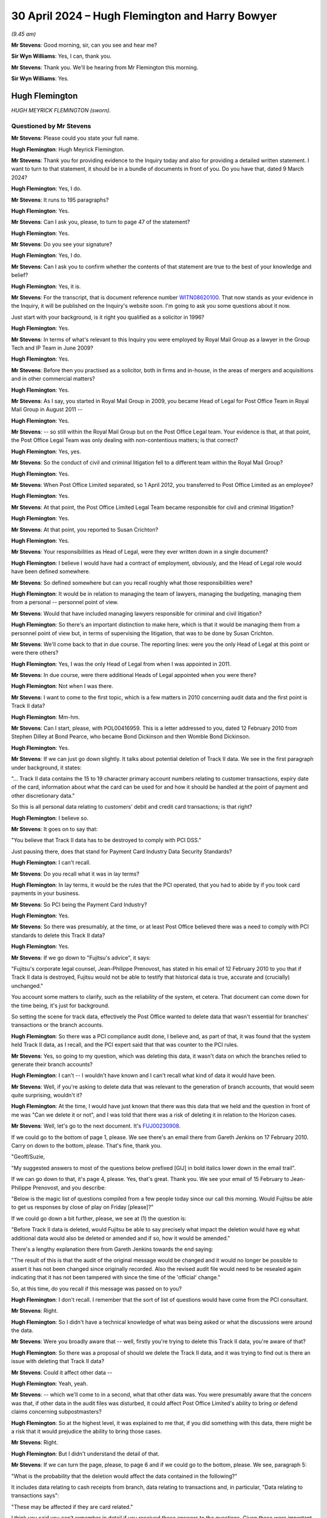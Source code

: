 .. raw:: html

   <a id="hearing-link" href="https://www.postofficehorizoninquiry.org.uk/hearings/phases-56-30-april-2024">Official hearing page</a>

30 April 2024 – Hugh Flemington and Harry Bowyer
================================================

.. raw:: html

   <details id="hearing-meta" open>
        <summary>
            <span class="open">Hide video</span>
            <span class="closed">Show video</span>
        </summary>
   <lite-youtube videoid="hjSoelirctE" params="rel=0"></lite-youtube>
   <lite-youtube videoid="Entl5aHU04E" params="rel=0"></lite-youtube>
   </details>

*(9.45 am)*

**Mr Stevens**: Good morning, sir, can you see and hear me?

**Sir Wyn Williams**: Yes, I can, thank you.

**Mr Stevens**: Thank you.  We'll be hearing from Mr Flemington this morning.

**Sir Wyn Williams**: Yes.

Hugh Flemington
---------------

*HUGH MEYRICK FLEMINGTON (sworn).*

Questioned by Mr Stevens
^^^^^^^^^^^^^^^^^^^^^^^^

**Mr Stevens**: Please could you state your full name.

.. rst-class:: indented

**Hugh Flemington**: Hugh Meyrick Flemington.

**Mr Stevens**: Thank you for providing evidence to the Inquiry today and also for providing a detailed written statement. I want to turn to that statement, it should be in a bundle of documents in front of you.  Do you have that, dated 9 March 2024?

.. rst-class:: indented

**Hugh Flemington**: Yes, I do.

**Mr Stevens**: It runs to 195 paragraphs?

.. rst-class:: indented

**Hugh Flemington**: Yes.

**Mr Stevens**: Can I ask you, please, to turn to page 47 of the statement?

.. rst-class:: indented

**Hugh Flemington**: Yes.

**Mr Stevens**: Do you see your signature?

.. rst-class:: indented

**Hugh Flemington**: Yes, I do.

**Mr Stevens**: Can I ask you to confirm whether the contents of that statement are true to the best of your knowledge and belief?

.. rst-class:: indented

**Hugh Flemington**: Yes, it is.

**Mr Stevens**: For the transcript, that is document reference number `WITN08620100 <https://www.postofficehorizoninquiry.org.uk/evidence/witn08620100-hugh-flemington>`_.  That now stands as your evidence in the Inquiry, it will be published on the Inquiry's website soon.  I'm going to ask you some questions about it now.

Just start with your background, is it right you qualified as a solicitor in 1996?

.. rst-class:: indented

**Hugh Flemington**: Yes.

**Mr Stevens**: In terms of what's relevant to this Inquiry you were employed by Royal Mail Group as a lawyer in the Group Tech and IP Team in June 2009?

.. rst-class:: indented

**Hugh Flemington**: Yes.

**Mr Stevens**: Before then you practised as a solicitor, both in firms and in-house, in the areas of mergers and acquisitions and in other commercial matters?

.. rst-class:: indented

**Hugh Flemington**: Yes.

**Mr Stevens**: As I say, you started in Royal Mail Group in 2009, you became Head of Legal for Post Office Team in Royal Mail Group in August 2011 --

.. rst-class:: indented

**Hugh Flemington**: Yes.

**Mr Stevens**: -- so still within the Royal Mail Group but on the Post Office Legal team.  Your evidence is that, at that point, the Post Office Legal Team was only dealing with non-contentious matters; is that correct?

.. rst-class:: indented

**Hugh Flemington**: Yes, yes.

**Mr Stevens**: So the conduct of civil and criminal litigation fell to a different team within the Royal Mail Group?

.. rst-class:: indented

**Hugh Flemington**: Yes.

**Mr Stevens**: When Post Office Limited separated, so 1 April 2012, you transferred to Post Office Limited as an employee?

.. rst-class:: indented

**Hugh Flemington**: Yes.

**Mr Stevens**: At that point, the Post Office Limited Legal Team became responsible for civil and criminal litigation?

.. rst-class:: indented

**Hugh Flemington**: Yes.

**Mr Stevens**: At that point, you reported to Susan Crichton?

.. rst-class:: indented

**Hugh Flemington**: Yes.

**Mr Stevens**: Your responsibilities as Head of Legal, were they ever written down in a single document?

.. rst-class:: indented

**Hugh Flemington**: I believe I would have had a contract of employment, obviously, and the Head of Legal role would have been defined somewhere.

**Mr Stevens**: So defined somewhere but can you recall roughly what those responsibilities were?

.. rst-class:: indented

**Hugh Flemington**: It would be in relation to managing the team of lawyers, managing the budgeting, managing them from a personal -- personnel point of view.

**Mr Stevens**: Would that have included managing lawyers responsible for criminal and civil litigation?

.. rst-class:: indented

**Hugh Flemington**: So there's an important distinction to make here, which is that it would be managing them from a personnel point of view but, in terms of supervising the litigation, that was to be done by Susan Crichton.

**Mr Stevens**: We'll come back to that in due course.  The reporting lines: were you the only Head of Legal at this point or were there others?

.. rst-class:: indented

**Hugh Flemington**: Yes, I was the only Head of Legal from when I was appointed in 2011.

**Mr Stevens**: In due course, were there additional Heads of Legal appointed when you were there?

.. rst-class:: indented

**Hugh Flemington**: Not when I was there.

**Mr Stevens**: I want to come to the first topic, which is a few matters in 2010 concerning audit data and the first point is Track II data?

.. rst-class:: indented

**Hugh Flemington**: Mm-hm.

**Mr Stevens**: Can I start, please, with POL00416959.  This is a letter addressed to you, dated 12 February 2010 from Stephen Dilley at Bond Pearce, who became Bond Dickinson and then Womble Bond Dickinson.

.. rst-class:: indented

**Hugh Flemington**: Yes.

**Mr Stevens**: If we can just go down slightly.  It talks about potential deletion of Track II data.  We see in the first paragraph under background, it states:

"... Track II data contains the 15 to 19 character primary account numbers relating to customer transactions, expiry date of the card, information about what the card can be used for and how it should be handled at the point of payment and other discretionary data."

So this is all personal data relating to customers' debit and credit card transactions; is that right?

.. rst-class:: indented

**Hugh Flemington**: I believe so.

**Mr Stevens**: It goes on to say that:

"You believe that Track II data has to be destroyed to comply with PCI DSS."

Just pausing there, does that stand for Payment Card Industry Data Security Standards?

.. rst-class:: indented

**Hugh Flemington**: I can't recall.

**Mr Stevens**: Do you recall what it was in lay terms?

.. rst-class:: indented

**Hugh Flemington**: In lay terms, it would be the rules that the PCI operated, that you had to abide by if you took card payments in your business.

**Mr Stevens**: So PCI being the Payment Card Industry?

.. rst-class:: indented

**Hugh Flemington**: Yes.

**Mr Stevens**: So there was presumably, at the time, or at least Post Office believed there was a need to comply with PCI standards to delete this Track II data?

.. rst-class:: indented

**Hugh Flemington**: Yes.

**Mr Stevens**: If we go down to "Fujitsu's advice", it says:

"Fujitsu's corporate legal counsel, Jean-Philippe Prenovost, has stated in his email of 12 February 2010 to you that if Track II data is destroyed, Fujitsu would not be able to testify that historical data is true, accurate and (crucially) unchanged."

You account some matters to clarify, such as the reliability of the system, et cetera.  That document can come down for the time being, it's just for background.

So setting the scene for track data, effectively the Post Office wanted to delete data that wasn't essential for branches' transactions or the branch accounts.

.. rst-class:: indented

**Hugh Flemington**: So there was a PCI compliance audit done, I believe and, as part of that, it was found that the system held Track II data, as I recall, and the PCI expert said that that was counter to the PCI rules.

**Mr Stevens**: Yes, so going to my question, which was deleting this data, it wasn't data on which the branches relied to generate their branch accounts?

.. rst-class:: indented

**Hugh Flemington**: I can't -- I wouldn't have known and I can't recall what kind of data it would have been.

**Mr Stevens**: Well, if you're asking to delete data that was relevant to the generation of branch accounts, that would seem quite surprising, wouldn't it?

.. rst-class:: indented

**Hugh Flemington**: At the time, I would have just known that there was this data that we held and the question in front of me was "Can we delete it or not", and I was told that there was a risk of deleting it in relation to the Horizon cases.

**Mr Stevens**: Well, let's go to the next document.  It's `FUJ00230908 <https://www.postofficehorizoninquiry.org.uk/evidence/fuj00230908-email-bill-membery-tom-lillywhite-re-track-ii-list-questions>`_.

If we could go to the bottom of page 1, please.  We see there's an email there from Gareth Jenkins on 17 February 2010.  Carry on down to the bottom, please. That's fine, thank you.

"Geoff/Suzie,

"My suggested answers to most of the questions below prefixed [GIJ] in bold italics lower down in the email trail".

If we can go down to that, it's page 4, please. Yes, that's great.  Thank you.  We see your email of 15 February to Jean-Philippe Prenovost, and you describe:

"Below is the magic list of questions compiled from a few people today since our call this morning.  Would Fujitsu be able to get us responses by close of play on Friday [please]?"

If we could go down a bit further, please, we see at (1) the question is:

"Before Track II data is deleted, would Fujitsu be able to say precisely what impact the deletion would have eg what additional data would also be deleted or amended and if so, how it would be amended."

There's a lengthy explanation there from Gareth Jenkins towards the end saying:

"The result of this is that the audit of the original message would be changed and it would no longer be possible to assert it has not been changed since originally recorded.  Also the revised audit file would need to be resealed again indicating that it has not been tampered with since the time of the 'official' change."

So, at this time, do you recall if this message was passed on to you?

.. rst-class:: indented

**Hugh Flemington**: I don't recall.  I remember that the sort of list of questions would have come from the PCI consultant.

**Mr Stevens**: Right.

.. rst-class:: indented

**Hugh Flemington**: So I didn't have a technical knowledge of what was being asked or what the discussions were around the data.

**Mr Stevens**: Were you broadly aware that -- well, firstly you're trying to delete this Track II data, you're aware of that?

.. rst-class:: indented

**Hugh Flemington**: So there was a proposal of should we delete the Track II data, and it was trying to find out is there an issue with deleting that Track II data?

**Mr Stevens**: Could it affect other data --

.. rst-class:: indented

**Hugh Flemington**: Yeah, yeah.

**Mr Stevens**: -- which we'll come to in a second, what that other data was.  You were presumably aware that the concern was that, if other data in the audit files was disturbed, it could affect Post Office Limited's ability to bring or defend claims concerning subpostmasters?

.. rst-class:: indented

**Hugh Flemington**: So at the highest level, it was explained to me that, if you did something with this data, there might be a risk that it would prejudice the ability to bring those cases.

**Mr Stevens**: Right.

.. rst-class:: indented

**Hugh Flemington**: But I didn't understand the detail of that.

**Mr Stevens**: If we can turn the page, please, to page 6 and if we could go to the bottom, please.  We see, paragraph 5:

"What is the probability that the deletion would affect the data contained in the following?"

It includes data relating to cash receipts from branch, data relating to transactions and, in particular, "Data relating to transactions says":

"These may be affected if they are card related."

I think you said you can't remember in detail if you received these answers to the questions.  Given these were important questions, would you have followed up on this and got answers to them?  Do you think that's likely?

.. rst-class:: indented

**Hugh Flemington**: It's possible, yes.

**Mr Stevens**: Do you think it's likely?

.. rst-class:: indented

**Hugh Flemington**: I don't know because I can't say for certain whether what then happen would have been a call between the PCI consultant and Fujitsu.  This was all very technical and I wouldn't have understood what they were talking about, necessarily, in terms of all the different types of data or the implications.  So I would have spoken to the PCI consultant about it.

**Mr Stevens**: Did you understand, let's go back and understand this much: firstly, that it was possible for Fujitsu to delete data that was in the audit file?

.. rst-class:: indented

**Hugh Flemington**: I'm not sure I would have understood that point, no.

**Mr Stevens**: Well, let's -- you were here talking about what the effect of deleting Track II data would be.  If Fujitsu couldn't delete the data, do you think the simple answer would be "We don't need to answer all these questions, we can't delete the Track II data"?

.. rst-class:: indented

**Hugh Flemington**: Yes, I wouldn't have necessarily thought about that but, yes.

**Mr Stevens**: So, if you'd turned your mind to it, at least, you accept that you must have been aware that Fujitsu could delete files within the audit record?

.. rst-class:: indented

**Hugh Flemington**: Or that it might be possible, I don't --

**Mr Stevens**: It might be possible?

.. rst-class:: indented

**Hugh Flemington**: Yeah.

**Mr Stevens**: In this case, what was being suggested is -- let's call it a legitimate deletion, Post Office is considering a proposal to delete data from the audit files for data protection purposes and to comply with this PCI guidance?

.. rst-class:: indented

**Hugh Flemington**: Yes, it was driven by complying with the PCI rules.

**Mr Stevens**: But Post Office was aware that, in doing that, there was a risk to the integrity of the remainder of the data in the audit file?

.. rst-class:: indented

**Hugh Flemington**: So, as I understood it from my non-technical understanding, it was expressed that there was a possibility it would be harder to bring cases on the Horizon issue if this data was touched at all.

**Mr Stevens**: That understanding you have, did you share that with others on, say, ExCo, the Executive Committee?

.. rst-class:: indented

**Hugh Flemington**: The PCI matter, I was reporting to Susan Crichton on it, as my line manager, and it's likely that the consultant was working as part of the CIO's team.

**Mr Stevens**: Would you, do you personally know if this was brought up at Board level?

.. rst-class:: indented

**Hugh Flemington**: Can't recall.

**Mr Stevens**: Do I take it from that that you didn't discuss with anyone on the Board about this PCI issue?

.. rst-class:: indented

**Hugh Flemington**: I can't recall that or any paper on it.

**Mr Stevens**: I want to go to the second topic on audit data, concerning duplicate transactions.  Please can we bring up `FUJ00121097 <https://www.postofficehorizoninquiry.org.uk/evidence/fuj00121097-emails-between-penny-thomas-tom-lillywhite-peter-thompson-graham-welsh-donna>`_.  Could we turn to page 2, please, and the email towards the bottom, the -- yes, that's it. Thank you.

So this is an email from Penny Thomas, dated 30 June 2010, and one which has been seen by the Inquiry before. It's sent to Sue Lowther, Mark Dinsdale and Jane Owen. Do those names ring a bell to you?

.. rst-class:: indented

**Hugh Flemington**: Mark Dinsdale, because he comes up in one of the other documents in the bundle, but not the others.

**Mr Stevens**: I won't ask the others you don't remember but Mark Dinsdale, was he in your line management chain at all?

.. rst-class:: indented

**Hugh Flemington**: He wasn't anything to do with Legal, I remember that.

**Mr Stevens**: It says:

"We have identified that number of recent :abbr:`ARQ (Audit Record Query)` returns contain duplicate transaction records."

It goes on to explain how that's happened, that the HNG-X retrieval mechanism does not remove duplicates. Now, you're aware -- well, let's rephrase that, sorry.

Were you aware at the time about ARQ and audit data being used for civil proceedings and prosecutions?

.. rst-class:: indented

**Hugh Flemington**: No.  My technical knowledge wouldn't have known anything about that kind of thing.

**Mr Stevens**: Well, this is June 2010 and we saw earlier, when relating to the PCI matter, you were raising questions about audit data and Post Office ability rely on it in criminal and civil proceedings.  Are you saying you weren't aware of --

.. rst-class:: indented

**Hugh Flemington**: So the questions that I was raising in PCI would have been provided by the PCI consultant.  I wouldn't have understood all the technical things that they were talking about.

**Mr Stevens**: Would you say that's particularly technical, the fact that Post Office were relying on audit data for civil and criminal proceedings?

.. rst-class:: indented

**Hugh Flemington**: So I wouldn't know what data they were relying on, just that there was some data that was important to the criminal cases.

**Mr Stevens**: Let's move on.  If we turn to page 1, please, of this. Penny Thomas' email of 2 July says:

"I have just completed a conference call with Mark Dinsdale, Alan Simpson and Jane Owen."

Five bullet points down, it says:

"I talked them through the ARQs affect list and asked that they confirm whether the West Byfleet and Porters Avenue ..."

Pausing there, do those, West Byfleet and Porters Avenue, ring any bells for you?

.. rst-class:: indented

**Hugh Flemington**: No.

**Mr Stevens**: West Byfleet and the Seema Misra trial, does that --

.. rst-class:: indented

**Hugh Flemington**: So the name "Misra" rings a bell.

**Mr Stevens**: "... where the only cases listed where it progressed to Court ...

"I asked them to confirm whether transaction records of West Byfleet had actually been presented at Court or whether records had only been passed to the defence expert ..."

So there appears to be a discussion here on how the affect of these duplicate records in the audit data had affected any court proceedings.  Were you made aware of this at the time?

.. rst-class:: indented

**Hugh Flemington**: I can't recall that.  I wasn't involved in any of the criminal litigation, so it's unlikely that I'd have been given any information about the cases.

**Mr Stevens**: We'll come to that shortly.  So let's put ourselves in the Legal Team.  On the one hand, earlier in the year you were dealing with an issue relating to audit data for PCI?

.. rst-class:: indented

**Hugh Flemington**: Yes.

**Mr Stevens**: Later in the year, there's an issue about audit data for these duplicate transactions and your evidence is that you weren't aware of this later duplicate?

.. rst-class:: indented

**Hugh Flemington**: No, I can't recall that at all.

**Mr Stevens**: Pausing there, within the Legal Team, what level of discussion was there about matters between, say, the Civil Litigation Team and your team which was relating -- was it IP and IT?

.. rst-class:: indented

**Hugh Flemington**: So, if you're talking about 2010 --

**Mr Stevens**: Yes.

.. rst-class:: indented

**Hugh Flemington**: -- I was in the Post Office Legal Team at that point and there's about four lawyers and Susan Crichton.

**Mr Stevens**: Yes.

.. rst-class:: indented

**Hugh Flemington**: The IP/IT Team at Royal Mail is separate, the Criminal team is separate, and they're based at two other different offices.

**Mr Stevens**: So there is an entirely separate office?

.. rst-class:: indented

**Hugh Flemington**: Yes.

**Mr Stevens**: The Criminal Team is a physically separate office from where you are?

.. rst-class:: indented

**Hugh Flemington**: So the Criminal Team sat in a physically separate office on its own.  The Royal Mail IP/IT Team and Royal Mail Civil Litigation Team sat in a Royal Mail office and then Post Office Legal was in a third office at the Post Office Headquarters.

**Mr Stevens**: So is it fair to say that day-to-day discussions, the Post Office Legal team, your evidence is, didn't really have much communication with the Civil Litigation or Criminal Litigation team?

.. rst-class:: indented

**Hugh Flemington**: No, no.

**Mr Stevens**: Well, let's move to look at that and some of the response to problems raised regarding Horizon.  We don't need to turn this up but in page 12, paragraph 52 of your witness statement, I think your evidence is you don't recall specifically reading the May 2009 Computer Weekly article; is that right?

.. rst-class:: indented

**Hugh Flemington**: That's right.

**Mr Stevens**: But you can remember hearing reference to it?

.. rst-class:: indented

**Hugh Flemington**: Yes, and in the additional bundle of documents that I was given, I belief there's a reference to being told about in early 2010.

**Mr Stevens**: Can you recall about your views were of the allegations raised when you first heard of them?

.. rst-class:: indented

**Hugh Flemington**: I think when I first heard of them it was in the context of PCI Track II and the criminal lawyer was explaining to me that criminal cases existed and there had been some noise in an article in Computer Weekly.

**Mr Stevens**: Can I ask, when you say the "criminal lawyer", who was that?

.. rst-class:: indented

**Hugh Flemington**: That was, I believe, Juliet McFarlane.  It's in the additional bundle of documents, I think around January 2010.

**Mr Stevens**: So you say "some noise", was that the words used?

.. rst-class:: indented

**Hugh Flemington**: That's my word.  That would have been -- in her email she talks about there being criminal cases and that there are some allegations about the Horizon computer system.

**Mr Stevens**: Did you take them seriously at that time?

.. rst-class:: indented

**Hugh Flemington**: Yes.

**Mr Stevens**: When you said "some noise", do you think the use of the phrase "some noise" indicates that you're taking it seriously or that the complaints had merit?

.. rst-class:: indented

**Hugh Flemington**: Sorry, that was just words I came out with at this point in time.

**Mr Stevens**: Do you recall around this time, so 2010/2011, whether there were any discussions of bugs, errors or defects within the Legal team, beyond the Computer Weekly article?

.. rst-class:: indented

**Hugh Flemington**: So there were the allegations, I think, in terms of the civil cases and I think --

**Mr Stevens**: Are you referring to the Shoosmiths litigation?

.. rst-class:: indented

**Hugh Flemington**: I'm -- I'm thinking, I think there was a Mandy Talbot email, in the additional bundle, of 7 October.

**Mr Stevens**: We'll come to some of those shortly.

.. rst-class:: indented

**Hugh Flemington**: But I can't recall whether there was earlier mention of the civil cases.

**Mr Stevens**: Did Susan Crichton ever discuss bugs, errors and defects with you?

.. rst-class:: indented

**Hugh Flemington**: I can't recall, no.

**Mr Stevens**: Let's look at some of the emails on the response to Horizon challenges.  Can we start, please, with `FUJ00156122 <https://www.postofficehorizoninquiry.org.uk/evidence/fuj00156122-email-tom-lillywhite-suzie-kirkham-and-gareth-jenkins-re-alresford-large-debt>`_.  If we could go to page 7, please.  So an email from Mandy Talbot on 17 February 2010 to David X Smith, Head of Change and IS, at that point.  Do you recall what team Mandy Talbot was in at the time?

.. rst-class:: indented

**Hugh Flemington**: So she was in the Royal Mail Civil Litigation Team.

**Mr Stevens**: So separate building --

.. rst-class:: indented

**Hugh Flemington**: Yes.

**Mr Stevens**: -- separate team?

.. rst-class:: indented

**Hugh Flemington**: Yes.

**Mr Stevens**: Okay.  It says:

"Has [Post Office Limited] received requests like this [referring to the email below] and if so has it responded to them?  Does the business in principle have any objection to meeting with a 'computer expert' and explaining to him how the system works.  Possibly even showing him the data."

If we go to, starting with the bottom of page 5, we see David X Smith's response there.  Over the page it says:

"As long as the argument is carried out on the level of what could happen, then we will always struggle to win it.  Our greatest chance of winning the argument case by case is to fix the debate on what actually happened."

It goes on to refer to two cases, the first being Cleveleys.  It says:

"In the case referred to as Cleveleys an independent expert was appointed.  Unfortunately [Post Office Limited] and Fujitsu did not manage this spectacularly well and probably fielded the wrong people or at the very least insufficiently briefed people.  I read the so-called expert's report and I have to say it was far from the professional effort I would have expected."

Pausing there, were you aware of the Cleveleys case at the time in 2010?

.. rst-class:: indented

**Hugh Flemington**: No.

**Mr Stevens**: No?

.. rst-class:: indented

**Hugh Flemington**: No.

**Mr Stevens**: Did you become aware of the Cleveleys case at any point whilst you were at Post Office Limited?

.. rst-class:: indented

**Hugh Flemington**: I can't recall but I don't think so.

**Mr Stevens**: If we could carry on to page 2, please.  An email from Gareth Jenkins on 25 February, it says:

"Suzie/Tom

"Please see email trail below.  This is another example of postmasters trying to get away with 'Horizon has taken my money'.  Dave Smith seems to have put me forward as the expert to go to on this."

Then over on page 1, please, the response says:

"Gareth, I have asked JP to liaise with Hugh Flemington on this -- don't reply at the moment.  I'll let you know in due course how we are going to handle this."

Do you recall what involvement you had with this matter, namely whether Gareth Jenkins was going to be instructed to give expert evidence.

.. rst-class:: indented

**Hugh Flemington**: No, I was surprised when I saw this and I think that the Fujitsu account manager would have had my name in mind because I'd been asking about Track II and, if I'd have got contacted by JP, I'm sure I would have, once realised it was about a Mandy Talbot matter, I would have pointed him in the direction of Mandy Talbot.

**Mr Stevens**: At that point, do you recall any conversation with either Mandy Talbot or with Fujitsu, people at Fujitsu, regarding Post Office Limited's request for expert evidence?

.. rst-class:: indented

**Hugh Flemington**: No.  I wasn't involved in those cases and there would be no reason for me to be.

**Mr Stevens**: So your evidence is it's simply a misdirected email?

.. rst-class:: indented

**Hugh Flemington**: Yes.

**Mr Stevens**: Nothing further to do with you?

.. rst-class:: indented

**Hugh Flemington**: Yes.

**Mr Stevens**: Please can we go to POL00409718.  So this is October 2010, 7 October 2010.  We've an email from Mandy Talbot, it's to Susan Crichton.  We know she was sort of sitting at the top of the tree, essentially, for the Post Office Limited matters?

.. rst-class:: indented

**Hugh Flemington**: Yeah.

**Mr Stevens**: There's you and Jessica Madron.  Do you remember who Jessica Madron was?

.. rst-class:: indented

**Hugh Flemington**: She was Post Office Legal lawyer that worked on subpostmaster contracts.

**Mr Stevens**: So, at this point, was she level with you in seniority?

.. rst-class:: indented

**Hugh Flemington**: She was, I think, level with me in seniority at this point.  She had been there longer, much longer.

**Mr Stevens**: She'd been there longer but, in terms of your actual postings, you were level?

.. rst-class:: indented

**Hugh Flemington**: I can't recall the precise clarifications, I'm afraid.

**Mr Stevens**: It says:

"Dear All

"We need as an organisation to determine how best to deal with all the cases where allegations are being made about Horizon and where there is money owed by the former postmasters to the business."

Why were you being brought into this email at this stage?

.. rst-class:: indented

**Hugh Flemington**: I don't know.  I can't recall.

**Mr Stevens**: Well, let's pause there.  Mandy Talbot is in the Civil Litigation Team at Royal Mail?

.. rst-class:: indented

**Hugh Flemington**: Yes.

**Mr Stevens**: She must have an understanding of where responsibilities lie for issues such as civil litigation within the group?

.. rst-class:: indented

**Hugh Flemington**: Yes.

**Mr Stevens**: She's emailed a relatively small distribution list of three people, correct?

.. rst-class:: indented

**Hugh Flemington**: Correct.

**Mr Stevens**: Can you explain why Susan Crichton was included in that list?

.. rst-class:: indented

**Hugh Flemington**: I would assume because she was head of the :abbr:`POL (Post Office Limited)` legal operation at that point.

**Mr Stevens**: Was it actually the case that you were included because, with working on the Post Office Limited team, you were being involved in determining the strategy for responding to Horizon challenges?

.. rst-class:: indented

**Hugh Flemington**: So I can't recall being involved in that strategy.  When I saw this, I thought it was possible that I'd been included because we were starting to plan for separation.

**Mr Stevens**: Why would that be a reason for you to be included?

.. rst-class:: indented

**Hugh Flemington**: So, at separation, we would have to take civil litigation cases on.

**Mr Stevens**: So that's including you not in terms of advising on the separation itself but almost in preparation for your work to come?

.. rst-class:: indented

**Hugh Flemington**: Yes, in terms of planning for separation.

**Mr Stevens**: Yes.  So --

.. rst-class:: indented

**Hugh Flemington**: But not me taking on civil litigation or being involved with civil litigation.

**Mr Stevens**: So is your evidence at this stage that, again, this was just an email sent to you and you weren't involved in insisting with Post Office Limited strategy on responding to Horizon litigation?

.. rst-class:: indented

**Hugh Flemington**: Correct.  I can't recall being involved in that.

**Mr Stevens**: Sorry, you can't recall that or are you firmly saying you -- well, let me rephrase that, sorry.

Is your evidence you can't recall being involved in the response to Horizon challenges or your evidence is that you're positively saying that you weren't involved?

.. rst-class:: indented

**Hugh Flemington**: I can't recall but it would be very unlikely.

**Mr Stevens**: If you could just go down, please, to include the paragraph starting "Number 1".  It says:

"... should we wait until the conclusion of the case of Misra which is currently going through the criminal courts."

You said you're now aware of the case of Misra, Seema Misra.

.. rst-class:: indented

**Hugh Flemington**: So, I was aware of the name because, right at the beginning of 2010, Fujitsu emails me, probably because I'd been dealing with a Track II issue, and asked me did I know who was dealing with a case called Misra?  So I found out who that lawyer was and I told the Fujitsu lawyer who'd asked me.  So that was my involvement with Misra.

**Mr Stevens**: Further on in this paragraph, it says:

"Assuming that the case is concluded within that time period, some of the issues set out below will fall away but if it is adjourned or we lose it the following points will become relevant.  Misra is the prosecution case involving Issy Hogg, one of the lawyers used by Postmasters for Justice.  If the prosecution is fully successful it will make the civil claims much easier to deal.  With if the prosecution is only partially successful then it is likely to make the civil claims very difficult to proceed with if we cannot rely on the Horizon data."

Can you recall any discussion about whether the Misra case was being used as a test case?

.. rst-class:: indented

**Hugh Flemington**: No, I can't.

**Mr Stevens**: Can we please look at POL00055590.  If we can go to the bottom, please.  This is an email from Mandy Talbot again on the 21 October.  You're first, it says, "To: Hugh Flemington".  It says:

"I have been made aware of the fact that many of us are on annual leave next week because of half term.  In the circumstances it seems likely that we will have to reschedule again.  Please accept my apologies for this. I will get my secretary to reschedule."

The subject is "Horizon".

So, at this point, on 21 October 2010, so a few weeks after the email we just went to, Mandy Talbot appears to be still trying to get you to attend a meeting on Horizon.

.. rst-class:: indented

**Hugh Flemington**: I can't recall any such meeting or going to any such meeting.

**Mr Stevens**: But would you accept that you were -- again, what appears to be happening is you are being -- or Mandy Talbot is trying to bring you into and involve you in discussion on Horizon matters?

.. rst-class:: indented

**Hugh Flemington**: Yes, trying to.  But I can't recall where that went.

**Mr Stevens**: Well, if we look up, please, to the Jarnail Singh email, this is a well-known email to the Inquiry, you received this, we can see, on 21 October.  Do you recall receiving this?

.. rst-class:: indented

**Hugh Flemington**: I do, because of the language used and the tone.

**Mr Stevens**: What was it about the language used and the tone that struck you?

.. rst-class:: indented

**Hugh Flemington**: Things like the word "destroy".  I thought that was emotive.

**Mr Stevens**: Did you think it was appropriate for a legal professional to use this language?

.. rst-class:: indented

**Hugh Flemington**: I thought it was over the top.

**Mr Stevens**: This is an email -- as you see, it says, "Marilyn Benjamin on behalf of Jarnail Singh".  Were you aware of Jarnail Singh as a lawyer at that point?

.. rst-class:: indented

**Hugh Flemington**: No, other than his name when I provided it to Fujitsu back in 2010.

**Mr Stevens**: Did you form a view about Jarnail Singh at this time?

.. rst-class:: indented

**Hugh Flemington**: No, I would have just thought it's an email which uses emotive language.  So I'd have been surprised by it but I wouldn't have formed a view on him.

**Mr Stevens**: We see Ms Talbot was trying to organise some sort of meeting about Horizon.  Following this email, in the weeks following, can you recall whether Ms Talbot tried to rearrange the meeting again or did that trail run cold?

.. rst-class:: indented

**Hugh Flemington**: I can't recall at all.  I believe she may have left the business shortly in 2011.

**Mr Stevens**: Please can we bring up `POL00006484 <https://www.postofficehorizoninquiry.org.uk/evidence/pol00006484-summary-conference-counsel-maitland-chambers-about-horizon>`_.  This is a note of conference at Maitland Chambers with Richard Morgan QC, as he was.  Susan Crichton and you are listed in attendance from Post Office Limited.  Do you have any recollection of this conference?

.. rst-class:: indented

**Hugh Flemington**: I vaguely recall it, yes.

**Mr Stevens**: This was before the announcement of the Second Sight investigation?

.. rst-class:: indented

**Hugh Flemington**: Yes.  I think so.

**Mr Stevens**: Were you aware at that point that there was consideration being given for an independent auditor or expert such as Second Sight to produce a report on the system?

.. rst-class:: indented

**Hugh Flemington**: Yes.  I think I was.

**Mr Stevens**: Who told you about that?

.. rst-class:: indented

**Hugh Flemington**: Susan Crichton.

**Mr Stevens**: So it's arranged to consider, we see, Horizon litigation, and it says:

"The proposal to instruct an independent expert to prepare a report on the Horizon system is the highest risk response to the issue."

Now, at this point, there's also civil litigation potentially in the frame from Shoosmiths.

.. rst-class:: indented

**Hugh Flemington**: Mm-hm.

**Mr Stevens**: Can you recall if this paragraph is referring to an independent expert such as Second Sight or the Second Sight exercise, or is this is an independent expert to address the specific civil proceedings brought against Post Office Limited?

.. rst-class:: indented

**Hugh Flemington**: I couldn't recall.

**Mr Stevens**: You say in your statement -- we don't need to bring up it up on the screen but it's page 15, paragraph 56, and this was in September 2011, I should say -- the understanding at Royal Mail Group and Post Office at that time was that the system was robust, so it was logical and important that these claims be defended; that's your evidence?

.. rst-class:: indented

**Hugh Flemington**: Right.

**Mr Stevens**: On what basis did you understand the system to be robust at this stage?

.. rst-class:: indented

**Hugh Flemington**: Was that -- did you say September 2011.

**Mr Stevens**: That was September 2011, yes.

.. rst-class:: indented

**Hugh Flemington**: So there had been, I think at that point, possibly the Rod Ismay report on the system.

**Mr Stevens**: Pausing there, did you see the Rod Ismay report?

.. rst-class:: indented

**Hugh Flemington**: I can't recall seeing that, no.

**Mr Stevens**: Well, if you can't recall seeing it how do you know if that was the basis --

.. rst-class:: indented

**Hugh Flemington**: It would have been, I think, talked about.

**Mr Stevens**: It was talked about?

.. rst-class:: indented

**Hugh Flemington**: Yes.

**Mr Stevens**: Yes?

.. rst-class:: indented

**Hugh Flemington**: And the message was from, I think, the Civil Litigation Team that the system was robust -- from the CIO team, that the system was robust.

**Mr Stevens**: So your basis for believing the system was robust came from colleagues telling you as such?

.. rst-class:: indented

**Hugh Flemington**: Yes, I'm trying to recall if there was any further detail.  I think it was the stance at the business that it was robust.

**Mr Stevens**: We've seen a couple of occasions here referring to an independent expert and the documents I took you to before, members of the Legal Team considering whether independent expert evidence was necessary or desirable, correct?

.. rst-class:: indented

**Hugh Flemington**: Do you mean in terms of the conference with counsel in 2012 here?

**Mr Stevens**: Well, yes, here and the documents I took you to earlier, which showed querying whether an expert input was required, the emails from Mandy Talbot.

.. rst-class:: indented

**Hugh Flemington**: Yes, sorry, yes.

**Mr Stevens**: Why was the Legal Team considering whether expert evidence was required on a regular basis?

.. rst-class:: indented

**Hugh Flemington**: I don't know.  I don't know.  I wasn't involved with those Civil Litigation Team or the Criminal Team.  So how they were approaching it was very much down to them.

**Mr Stevens**: At this point, when you are involved in the conference, what, if any, internal investigation did the Legal Team do to understand what documents Post Office Limited held that were relevant to the issue of whether Horizon was robust or not?

.. rst-class:: indented

**Hugh Flemington**: I can't recall, but Mr Singh and Susan Crichton were running the criminal litigation at that time, so I would have expected them to consider that issue.

**Mr Stevens**: So that's their issue, you say, not for you.  So why were you attending the conference, then, if it wasn't for you?

.. rst-class:: indented

**Hugh Flemington**: I think I'd been asked by Susan Crichton to turn up at the conference, possibly because she wanted another view.  We only had a Bond Dickinson secondee who was doing civil litigation, possibly also because it was the holiday season and, therefore, Second Sight might be appointed shortly and she wanted coverage, someone else who knew what the issues were.

**Mr Stevens**: Did you turn your mind to thinking whether you should look for documents held by Post Office that were relevant to the integrity of the Horizon IT System?

.. rst-class:: indented

**Hugh Flemington**: I would have assumed that Mr Singh was dealing with that and doing that very thing.

**Mr Stevens**: At that time, were you aware of a Problem Management Team within Post Office Limited?

.. rst-class:: indented

**Hugh Flemington**: Sorry, could you repeat the question?

**Mr Stevens**: Were you aware of the Problem Management Team within Post Office Limited?

.. rst-class:: indented

**Hugh Flemington**: I can't recall that no.

**Mr Stevens**: Did you have any knowledge of something called the KEL database or the Known Error Log?

.. rst-class:: indented

**Hugh Flemington**: No.

**Mr Stevens**: Please can we turn to POL00107760.  If you could go down the page, please.  This is an email from Jason G Collins; do you remember who that was?

.. rst-class:: indented

**Hugh Flemington**: No.

**Mr Stevens**: 10 August 2012, he says:

"Are speaking with Andy Garner today ..."

Do you remember who Andy Garner was?

.. rst-class:: indented

**Hugh Flemington**: No, I remember the name but not who he was.

**Mr Stevens**: "... I asked him to draw together the email below to enable me to forward to you for sight/advice.  My understanding is that all matters 'Horizon' should pass through you before any agreed actions to support wider activity is made."

Were you, at this point, the point of contact, essentially, in the Legal Team for Horizon matters?

.. rst-class:: indented

**Hugh Flemington**: Not that I can recall, I was surprised when I saw this email, because I cannot remember being badged as such.

**Mr Stevens**: Can you explain why Mr Collins would have been misunderstood on that issue?

.. rst-class:: indented

**Hugh Flemington**: He may have been given a mis-steer by Mr Garner.  I had worked with Mr Garner before.  I can't remember in what context but he would know me, so he might have thought that he was -- I was the person he knew in the Legal team and that Jason should reach out to me.

**Mr Stevens**: Was there a sin point of contact for Horizon issues at this time, within the Legal Team?

.. rst-class:: indented

**Hugh Flemington**: I can't recall, sorry.

**Mr Stevens**: Could we look, please, at POL00 -- sorry, sir?

**Sir Wyn Williams**: Yes, by this time, of course, Mr Flemington, separation had occurred, had it not?

.. rst-class:: indented

**Hugh Flemington**: Yes, that was on 1 April.

**Sir Wyn Williams**: So no doubt there were processes being put in place for dealing with these issues within Post Office Limited, as opposed to Royal Mail?

.. rst-class:: indented

**Hugh Flemington**: Yes, I believe so.  Unfortunately, my father passed away unexpectedly on 1 April, so the first three or four weeks I wasn't around in the business.

**Sir Wyn Williams**: Well, I'm sorry to have heard that but I wasn't being critical; I was just seeking an explanation for why you may have been included in things because this was all new, in reality, wasn't it?

.. rst-class:: indented

**Hugh Flemington**: Well, I was about to say that Susan Crichton and Jarnail Singh would have been sort of working up and setting up the criminal prosecution side of things in those few weeks.  I know that there had been some of the MPs reaching out by this time and that was driving a discussion about would a Second Sight sort of independent review be created.

.. rst-class:: indented

And, as I said, I was surprised when I saw myself being badged in this email as "all matters Horizon should go through Hugh".  It may have been they were aware that I was being involved in the Second Sight thing, such as the conference with counsel, by Susan Crichton.

**Sir Wyn Williams**: Well, it may be no more and no less than you were the Head of Legal, officially, and Susan Crichton was your boss and she's copied into it.

.. rst-class:: indented

**Hugh Flemington**: Yes, yeah.

**Sir Wyn Williams**: All right.  Fine.

**Mr Stevens**: So rounding off those emails, Mr Flemington, that you've been taken to, we see in your evidence, actually, it's page 5, paragraph 21, please -- thank you -- you say:

"My involvement with Horizon was initially sporadic and peripheral ..."

You refer to a specific example there relating to resourcing for Jon Longman.  You say:

"... sporadic and peripheral ... until the ... end of June 2013 when, before going on sabbatical from 12 July to around 3 September ... I became involved in the response to emerging issues regarding Horizon."

So, having gone through those documents -- just to summarise -- your evidence is, whilst you may have been copied in on various things or taken to conference, you weren't involved, actually, in the strategy --

.. rst-class:: indented

**Hugh Flemington**: No.

**Mr Stevens**: -- of responding to Horizon matters?

.. rst-class:: indented

**Hugh Flemington**: It was a very ad hoc engagement.

**Mr Stevens**: Secondly, at least following separation at least, your evidence is that responsibility lay within the Legal Team --

.. rst-class:: indented

**Hugh Flemington**: Yes.

**Mr Stevens**: -- with Susan Crichton and Jarnail Singh?

.. rst-class:: indented

**Hugh Flemington**: Yes.

**Mr Stevens**: Thank you.  That can come down, thank you.  I want to look at a different topic now and it's the issue of how criminal matters were dealt with in the department.  You say candidly in your witness statement that you had very little civil litigation experience?

.. rst-class:: indented

**Hugh Flemington**: Mm-hm.

**Mr Stevens**: Did you have any criminal litigation experience?

.. rst-class:: indented

**Hugh Flemington**: No.

**Mr Stevens**: Presumably you were aware or you say you became aware, sorry, of prosecutions being made by Post Office in 2010 or 2011?

.. rst-class:: indented

**Hugh Flemington**: It's 2010, it's mentioned.  It's that Track II PCI.

**Mr Stevens**: So it's that point when you're aware, yeah?

.. rst-class:: indented

**Hugh Flemington**: Yeah, but literally of their existence, not any detail.

**Mr Stevens**: When we get to 2012 and separation, we'll come to the precise scope of it, but you take over line management of Jarnail Singh?

.. rst-class:: indented

**Hugh Flemington**: Yes.

**Mr Stevens**: I want to just go over a couple of issues on your knowledge of criminal law.  Presumably you were aware of the criminal standard of proof, convincing the jury such that it's sure of guilt?

.. rst-class:: indented

**Hugh Flemington**: So, in terms of the criminal side of criminal cases to be taken by :abbr:`POL (Post Office Limited)` Legal, I had already agreed with Susan Crichton that, because I had no knowledge of criminal law, I felt unable to supervise Jarnail Singh on criminal matters.

**Mr Stevens**: I will come to that in a moment but, if we can just go through what your knowledge of criminal -- a few matters of criminal law.  Firstly, were you aware that Post Office Limited, if it brought a prosecution, had to convince a jury such that it was sure of guilt?

.. rst-class:: indented

**Hugh Flemington**: I was aware that we would have certain duties but I was totally reliant on Mr Singh advising correctly on those.

**Mr Stevens**: Okay, I'll ask it again.  Were you aware of the criminal standard of proof --

.. rst-class:: indented

**Hugh Flemington**: I cannot recall being specifically aware of that.

**Mr Stevens**: You say you were aware of certain duties.  Presumably you would have known that there was a duty of disclosure on Post Office when it prosecuted cases?

.. rst-class:: indented

**Hugh Flemington**: I recall a duty of disclosure being talked about by Mr Singh or mentioned by Mr Singh in relation to the context of criminal cases.

**Mr Stevens**: Did you understand that Post Office was required to disclose documents it possessed or had access to that might reasonably be considered capable of undermining the case for the prosecution or of assisting the case for the accused?

.. rst-class:: indented

**Hugh Flemington**: I can't recall what specific knowledge I had on the criminal cases.

**Mr Stevens**: Were you aware that Post Office owed a duty of disclosure following conviction?

.. rst-class:: indented

**Hugh Flemington**: Again, I can't recall specific awareness.

**Mr Stevens**: Let's turn -- well, actually, you've said it in evidence, we don't need to turn there, but your evidence on supervision of Jarnail Singh is that you would effectively deal with normal management issues, as you put it?

.. rst-class:: indented

**Hugh Flemington**: Yes.

**Mr Stevens**: You say it's matters like annual leave and salary reviews?

.. rst-class:: indented

**Hugh Flemington**: Yes.

**Mr Stevens**: But criminal prosecutions, you say those were supervised by Susan Crichton?

.. rst-class:: indented

**Hugh Flemington**: Yes.

**Mr Stevens**: Were you aware of what experience in criminal law Susan Crichton had?

.. rst-class:: indented

**Hugh Flemington**: I wasn't, no.

**Mr Stevens**: So, at this point, Susan Crichton, was she responsible for the entire Legal Department?

.. rst-class:: indented

**Hugh Flemington**: Yes.  She was effectively the de facto GC.

**Mr Stevens**: So a much wider remit than you?

.. rst-class:: indented

**Hugh Flemington**: Yes.

**Mr Stevens**: Ms Crichton's evidence was that she had no criminal law experience.  In those circumstances, why would she agree to supervise Mr Singh's work?

.. rst-class:: indented

**Hugh Flemington**: I don't know why she decided to but she did decide.

**Mr Stevens**: To are you aware of how Ms Crichton supervised Mr Singh's work?

.. rst-class:: indented

**Hugh Flemington**: No.

**Mr Stevens**: Was, in effect, Mr Singh left to run the prosecutions independently, based on what you're saying, without supervision?

.. rst-class:: indented

**Hugh Flemington**: I couldn't comment on that because I don't know what interaction there was between Susan Crichton and Mr Singh over the criminal prosecutions.

**Mr Stevens**: Can we turn, please, to POL00141439.  If we could start with page 3, please -- sorry, page 2, my apologies, the bottom of page 2.

So we see this is an email from John Scott to Jarnail Singh, into which you're copied.

.. rst-class:: indented

**Hugh Flemington**: Mm-hm.

**Mr Stevens**: Do you remember who John Scott was?

.. rst-class:: indented

**Hugh Flemington**: He was the Head of Security, I believe.

**Mr Stevens**: What working relationship did you have with him?

.. rst-class:: indented

**Hugh Flemington**: So he would have been, I think at the time, reporting into Susan Crichton, as I was.

**Mr Stevens**: Sorry, I missed that?

.. rst-class:: indented

**Hugh Flemington**: Sorry, I think at the time he was reporting into Susan Crichton alongside me -- myself.

**Mr Stevens**: So did you have any working relationship with him?

.. rst-class:: indented

**Hugh Flemington**: A little but not a lot.

**Mr Stevens**: Do you remember on what areas you would work with Mr Scott?

.. rst-class:: indented

**Hugh Flemington**: Only on something like this, if he would appear and make a comment about someone like Mr Singh.

**Mr Stevens**: We see it says:

"Jarnail

"Thanks.  Can you sent your report ..."

So he's referring to an advice on caution:

"... with the whole file please, as I like to see the full officer's report, taped interview notes, etc."

Next paragraph says:

"Your report is also very brief advising a caution and has not sufficiently outlined the case, supporting evidence, discussion around defence options and the rationale of why to prosecute or not, or a caution in this particular instance."

We don't need to see the rest -- actually, we can go over, please, to the top of page -- thank you.  We see it says:

"Cartwright King solicitors have set a benchmark in terms of reporting and substance of advice and, for consistency purposes, to ensure decision making is robust, fair and consistent, this level needs to be maintained."

If you can go back to page 2, please.  Just slightly down, please.  Thank you.  We see you remain in copy, Jarnail Singh comes back with a few comments and we see John Scott's reply immediately above.  It says:

"When we discussed this yesterday before I saw the papers you were critical of CK overplaying their writeup (I acknowledge they are commercial and would wish to increase their opportunity).  You were defensive of your position, failed to listen and struggled to take on board learning improvements.  I keep with my statement below that CK are the benchmark and you've failed to meet it (whether or not this is suitable for caution/prosecution or vice versa and with [Cartwright King]).

"I now have concerns in the overall management of this part of the process."

Why did that criticism of Mr Singh's work come to you?

.. rst-class:: indented

**Hugh Flemington**: I can't say why it came to me, other than John Scott knew me and knew to speak to me.

**Mr Stevens**: But he would know to speak to Susan Crichton, wouldn't he, if it was known that she was supervising Mr Singh?

.. rst-class:: indented

**Hugh Flemington**: I think he may not have wanted to have raised this in the first instance with Susan Crichton.  I remember I went round and spoke to Susan Crichton about this because I thought it was a criticism that would be levelled at her, not me, and I remember, I think, John Scott -- it was discussed with John Scott and it was discussed with Mr Singh, in terms of what might have gone wrong, what could be done differently, et cetera. But this was all with Susan Crichton.

**Mr Stevens**: So your evidence is you have a specific recollection of discussing this with Susan Crichton?

.. rst-class:: indented

**Hugh Flemington**: Yes.

**Mr Stevens**: To what extent were you involved in providing advice or anything else on the substance of Mr Singh's work at this point?

.. rst-class:: indented

**Hugh Flemington**: This was probably one of the only points when I got drawn into that.

**Mr Stevens**: What did you advise or tell Mr Singh to do in respect of this?

.. rst-class:: indented

**Hugh Flemington**: I can't remember the specifics of where it came out but I know the matter was thrashed out.

**Mr Stevens**: Were you concerned with Mr Singh's competence at this point?

.. rst-class:: indented

**Hugh Flemington**: So, at this point, the context for me, I suppose, was that Mr Singh had been as a criminal lawyer in Royal Mail Group for 17 years so he was quite a senior practitioner, he'd been recommended by Rob Wilson. I remember early on he'd mentioned, after separation, that he was organising training for the Investigators and I remember that involved Cartwright King, and I remember Cartwright King, after that, saying to me he was competent.

.. rst-class:: indented

So there were various pointers which said to me, actually, you know, he's -- he knows what he's doing. He's been there a long time.  He wouldn't have survived at Royal Mail for 17 years without knowing what he was doing.  If I had any concerns, like the one raised by John Scott, I would have flagged it to Susan Crichton. But that's the only one I can remember.

**Mr Stevens**: Did you discuss with Susan Crichton whether Mr Singh was being appropriately supervised?

.. rst-class:: indented

**Hugh Flemington**: I can't recall whether that discussion happened.

**Mr Stevens**: This is quite a serious criticism from the Head of Security, would you accept that?

.. rst-class:: indented

**Hugh Flemington**: It is but I remember at the time feeling that it was slightly personal, that there was something -- some personal animosity between John Scott and Jarnail Singh.

**Mr Stevens**: Sir, that's probably a good time to take the first morning break, if we can come back at 11.00.

**Sir Wyn Williams**: Certainly.

**Mr Stevens**: Thank you, sir.

*(10.49 am)*

*(A short break)*

*(11.00 am)*

**Mr Stevens**: Good morning, sir, can you see and hear me again?

**Sir Wyn Williams**: I can, thank you.

**Mr Stevens**: Thank you.

Mr Flemington, I want to ask you a few questions about the Legal team in Post Office Limited's approach to the devolved nations.  Was anyone in the Post Office Legal team qualified in Scots Law --

.. rst-class:: indented

**Hugh Flemington**: Not that I recall.

**Mr Stevens**: -- or the law of Northern Ireland?

.. rst-class:: indented

**Hugh Flemington**: Not that I recall.

**Mr Stevens**: At any point when you were at Post Office Limited, did you have a discussion with anyone in the Legal team about how Post Office Limited handled prosecutions in Northern Ireland or Scotland?

.. rst-class:: indented

**Hugh Flemington**: I can't recall specifically, no, although, at some point, it would have been alluded to and talked about in the context of this whole Horizon issue.

**Mr Stevens**: In the -- sorry, in --

.. rst-class:: indented

**Hugh Flemington**: In the context of the whole Horizon issue and dealing with the emerging Horizon issue.

**Mr Stevens**: Are you talking after Second Sight's report, when you say that?

.. rst-class:: indented

**Hugh Flemington**: Possibly, that's where I'm thinking, yes.

**Mr Stevens**: Do you know how the Post Office Legal Team satisfied itself that it was acting in compliance with the law of Scotland, insofar as it brought prosecutions?

.. rst-class:: indented

**Hugh Flemington**: Not per se, no.  That would have been something that I would have assumed that Susan Crichton and Mr Singh were dealing with.

**Mr Stevens**: Do I take it from that that the same applies for Northern Ireland as well?

.. rst-class:: indented

**Hugh Flemington**: Yes.

**Mr Stevens**: I'm going to jump forward in the chronology, just whilst we are here.  Are you aware of any steps Post Office took to raise issues of Horizon integrity with the Procurator Fiscal --

.. rst-class:: indented

**Hugh Flemington**: Not specifically that I can recall, no.

**Mr Stevens**: -- or the Public Prosecution Service?

.. rst-class:: indented

**Hugh Flemington**: No.

**Mr Stevens**: You say in your witness statement that you weren't involved in the instruction of Cartwright King --

.. rst-class:: indented

**Hugh Flemington**: Mm-hm.

**Mr Stevens**: -- Cartwright King being an external firm that Post Office Limited relied on for legal advice in relation to criminal matters?

.. rst-class:: indented

**Hugh Flemington**: Yes.

**Mr Stevens**: Do you know who did instruct Cartwright King?

.. rst-class:: indented

**Hugh Flemington**: I had understood it was Mr Singh or Susan Crichton.

**Mr Stevens**: Did you take any steps to understand or satisfy yourself as to what Cartwright King's retainer was or its instructions?

.. rst-class:: indented

**Hugh Flemington**: I think I would have asked about its retainer on the return to the office after my -- the burial of my father.  It would have been at that point I probably would have looked to see what retainer letter, et cetera, was in place.

**Mr Stevens**: Do you recall, in broad terms, what they were retained to do --

.. rst-class:: indented

**Hugh Flemington**: I can't recall.

**Mr Stevens**: Is this another matter that you say would fall to Susan Crichton and Jarnail Singh?

.. rst-class:: indented

**Hugh Flemington**: Yes.

**Mr Stevens**: Womble Bond Dickinson was another firm instructed by Post Office Limited.

.. rst-class:: indented

**Hugh Flemington**: Yes.

**Mr Stevens**: When I say Womble Bond Dickinson, I include Bond Dickinson and Bond Pearce, et cetera.

.. rst-class:: indented

**Hugh Flemington**: Mm-hm.

**Mr Stevens**: Chris Aujard gave evidence that Womble Bond Dickinson were, at times, like an extension of the in-house Legal Team for Post Office Limited; would you agree with that?

.. rst-class:: indented

**Hugh Flemington**: I could see that he might think that, if he's dealing with a particular partner on a regular basis, for example, or a particular fee-earner from Womble Bond Dickinson on a regular basis, in the context of something like Horizon, purely because there were moments when they were probably providing a lot of support to us.

**Mr Stevens**: In terms of Horizon, what was your working relationship with Womble Bond Dickinson?

.. rst-class:: indented

**Hugh Flemington**: In terms of Horizon issues, I would have dealt with them -- I would have dealt with them when they were engaged on Horizon issues, to the extent I was also engaged on that particular Horizon issue.  So, for example, in the 2012 QC con, I believe that might have been arranged with their help and then, in the emerging issue the following year in July, they were obviously involved to a degree in that, and so was I, so I would have been involved speaking to them about things then.

**Mr Stevens**: Did you think the level of reliance on Bond Dickinson was appropriate or usual for a business such as Post Office Limited?

.. rst-class:: indented

**Hugh Flemington**: I didn't at the time think it was unusual or feel it was unusual.  We were a growing team.  We were originally four, we'd grown to about 12.  We weren't allowed to grow more at that point because there were restrictions on the HR template.

**Mr Stevens**: When you say HR template, is that in terms of headcount?

.. rst-class:: indented

**Hugh Flemington**: In headcount, yeah.  So you had to still maintain a degree of externalisation to help support on day-to-day matters.

**Mr Stevens**: I want to look at some topics now to do with the Second Sight investigation, starting with the effect on prosecutions.  Did you receive any instructions about whether or not to continue prosecutions -- sorry, I'll rephrase that.

Do you recall receiving any instructions about whether or not Post Office Limited should continue prosecutions of subpostmasters based on Horizon data, once the review by Second Sight had been announced?

.. rst-class:: indented

**Hugh Flemington**: I can't recall, no.  Not specifically.

**Mr Stevens**: Susan Crichton gave evidence in her witness statement, which we don't need to turn up but, for the record, it's paragraph 255 of `WITN00220100 <https://www.postofficehorizoninquiry.org.uk/evidence/witn00220100-susan-crichton-witness-statement>`_.  Her evidence was:

"At some point around the time of the separation, I made it clear, including to the Security Team, that no further prosecutions were to be commenced which were reliant on Horizon evidence."

Do you recall that instruction being given?

.. rst-class:: indented

**Hugh Flemington**: No, I don't.

**Mr Stevens**: Can we look, please, at POL00180855.  So if we could turn to the bottom of page 2, please, we have an email from Rachael Panter right at the bottom, about the case of Wylie.  It says:

"As anticipated, please see attached letter from defence solicitors in Wylie asking for our position on the ongoing Horizon investigation."

That's relating to Second Sight, isn't it?

.. rst-class:: indented

**Hugh Flemington**: Yes, yes.

**Mr Stevens**: If we can go up, please, slightly to the email from Jarnail Singh -- thank you -- it says:

"Hugh/Susan -- please see Cartwright King's email. I raised this with you and briefly discussed this with Hugh last week with our possible approach ..."

I think you say in your witness statement that you have no recollection of that discussion; is that correct?

.. rst-class:: indented

**Hugh Flemington**: That's correct.

**Mr Stevens**: Well, just pausing there, in your career, you handed really dealt with criminal law matters before?

.. rst-class:: indented

**Hugh Flemington**: Not at all, no.

**Mr Stevens**: So, at this point, you're being brought into discussions about Post Office's position on whether to continue prosecutions pending an investigation by Second Sight --

.. rst-class:: indented

**Hugh Flemington**: Correct.

**Mr Stevens**: -- and there would be severe ramifications for the business if Second Sight uncovered any systemic problems?

.. rst-class:: indented

**Hugh Flemington**: Yes, correct.

**Mr Stevens**: So it's a high-stake situation?

.. rst-class:: indented

**Hugh Flemington**: Yes.

**Mr Stevens**: It was an unusual moment in your career; would you agree?

.. rst-class:: indented

**Hugh Flemington**: It was interesting.

**Mr Stevens**: Is it really your evidence that you can't remember your discussion with Jarnail Singh around this time?

.. rst-class:: indented

**Hugh Flemington**: No, because my -- I can't recall but, because I wasn't involved in the prosecutions, my suspicion would be that I would have said this needs to be discussed with Susan.

**Mr Stevens**: Well, if we look, you are involved, still --

.. rst-class:: indented

**Hugh Flemington**: Yes.

**Mr Stevens**: -- now in the decision making, yes?

.. rst-class:: indented

**Hugh Flemington**: Yes.

**Mr Stevens**: If we go to page 1, please.  To the bottom.  Sorry, that's fine, thank you.  Some other emails, and Jarnail Singh comes back on 10 July, this time just to you --

.. rst-class:: indented

**Hugh Flemington**: Mm-hm.

**Mr Stevens**: -- saying:

"Hugh, what we say to ..."

Then 3 and 4 is:

"Do we agree to defendants request for stay or adjournment pending completion of the audit report or let the court decide.

"What are we going to do with existing, pending and future investigations and losses ..."

So, effectively, he's asking for guidance on Post Office's position --

.. rst-class:: indented

**Hugh Flemington**: Yes.

**Mr Stevens**: -- on prosecutions --

.. rst-class:: indented

**Hugh Flemington**: Yeah.

**Mr Stevens**: -- during --

.. rst-class:: indented

**Hugh Flemington**: Yeah.

**Mr Stevens**: -- the Second Sight investigation?

.. rst-class:: indented

**Hugh Flemington**: Yeah.

**Mr Stevens**: If we see at the bottom there, he's specifically taken out Susan Crichton out of copy, hasn't he?

.. rst-class:: indented

**Hugh Flemington**: Yes.

**Mr Stevens**: Why would he do that if you weren't supervising on criminal law matters?

.. rst-class:: indented

**Hugh Flemington**: So I don't know because occasionally, sporadically he would copy me in on criminal law matters, I would remind him that he should be dealing with Susan on them. I took a pragmatic approach, which is, if there was anything I could progress to move matters along, then I would.  But, most of the time when he did this, it would end up being -- going to get Susan in a discussion with Jarnail over the issue.

**Mr Stevens**: If we can go up the chain, please.  We see you say:

"Okay are you able to advise Susan and I or do you want this to go to counsel?"

He says:

"Hugh -- if I can have some answers, steer and stance, I can then [I think it should be 'advise'] Cartwright King and have input from them."

.. rst-class:: indented

**Hugh Flemington**: Mm-hm.

**Mr Stevens**: If we go further up, please, you say -- this is now to Susan Crichton:

"He doesn't seem to be able to do recommendations, does he ..."

Were you having concerns about Mr Singh's competence at this point?

.. rst-class:: indented

**Hugh Flemington**: I think this was about my first dealing with Mr Singh, after separation, after he'd arrived.  So this might have been one of my earliest experiences of him and I'm looking at this chain, I've been drawn into it, I've told him before: "Actually, you're working with Susan Crichton on these matters".  I'm trying to make constructive points and move it along.

.. rst-class:: indented

I'm probably getting frustrated at this point.  I've got other matters I'm dealing with.  So it would be more like frustration over this particular moment than anything larger around Mr Singh.

**Mr Stevens**: So did you remain satisfied that Jarnail Singh was an appropriate person to be dealing with this issue in criminal prosecutions?

.. rst-class:: indented

**Hugh Flemington**: So I would have discussed any concerns I had with Susan Crichton about Mr Singh.  I can't recall, on the back of this, whether or not I discussed any concerns.

**Mr Stevens**: I'm going to go to Harry Bowyer's advice of 11 July 2012 now, so just after this email chain.  Before I do, I understand it that you accept that you received and read this advice by 16 July 2012; is that right?

.. rst-class:: indented

**Hugh Flemington**: Yes.

**Mr Stevens**: Thank you.  Well, we can go straight to the advice then, please.  It's `POL00026567 <https://www.postofficehorizoninquiry.org.uk/evidence/pol00026567-advice-evidence-rby-hmm-bowyer>`_.  You see it's an advice in the case of the Crown v Wylie, and it sets out the facts of the allegations.  We can go down, please, to paragraph 2.  Thank you.  It's referring in paragraph 2 -- we don't need to read it out -- but it's referring to the Second Sight investigation and the ramifications Mr Bowyer thought that caused. Paragraph 3, please.  It says:

"The first consequence is that we have now given ammunition to those attempting to discredit the Horizon system.  The argument will be that there is no smoke without fire and we would not have needed to audit a bomb proof system.  We can expect this to go viral in that any competent defence solicitor advising in a case such as this will raise the integrity of the Horizon system and put us to proof as to its integrity.  As all of our cases depend on the system to compute the alleged losses this is likely to affect a considerable percentage of our cases."

So what were your thoughts, when you read that paragraph?

.. rst-class:: indented

**Hugh Flemington**: I suppose it's essentially flagging the idea that Second Sight being appointed might end up with a lot of claims against the Post Office, if they find particular issues with Horizon.  It's similar to -- I think it's mentioned as "floodgates" in the Morgan conference advice, and I remember thinking at the time that, once you had instructed Second Sight to do an independent review, there were two logical outcomes: either it would find nothing or it would find something and you would have to deal with the consequences.  So, for me, that was always a logical possibility.

**Mr Stevens**: When you thought about that, did you turn your mind to what should happen in between, so what should happen to criminal cases whilst the investigation was ongoing?

.. rst-class:: indented

**Hugh Flemington**: No, because I saw that as for Susan Crichton and Mr Singh to make a decision on.

**Mr Stevens**: We'll come back to that point shortly.  If we could go down, please, to paragraph 6(i).  This is the advice Mr Bowyer gives on what to do, on next steps.  It says:

"We should identify the contested cases, civil and criminal, in which the Horizon system has been challenged.  We should identify the areas of challenge and how we neutralised them."

So advising, effectively, a looking-back exercise of past times when the Horizon IT System had been challenged, correct?

.. rst-class:: indented

**Hugh Flemington**: Yes.

**Mr Stevens**: When you read this, did you consider whether Post Office should have reviewed whether there was any material that may assist the defence in those past cases?

.. rst-class:: indented

**Hugh Flemington**: I would have expected Mr Singh and Susan Crichton to already have been looking at that as part of the ongoing prosecution of the cases.

**Mr Stevens**: So, effectively, you thought it wasn't your responsibility?

.. rst-class:: indented

**Hugh Flemington**: No, because I wasn't dealing with those cases and I didn't have supervision or carriage of them.

**Mr Stevens**: If we could carry on over the page, please.  It says:

"An expert should be identified and instructed to prepare a generic statement which confirms the integrity of the system and why the attacks so far have been unfounded.  This expert should be deployed in all cases where the Horizon system is challenged and he should be prepared to be called to reply to defence experts on a case-by-case basis."

Did you agree with that advice?

.. rst-class:: indented

**Hugh Flemington**: I wouldn't have had the experience or the expertise to disagree with it.

**Mr Stevens**: So you didn't think, for example, that, actually, it was a Post Office duty to investigate cases on a case-by-case basis to see if there was a problem in the Horizon IT System in that particular case?

.. rst-class:: indented

**Hugh Flemington**: So I would have been expecting and relying on Mr Singh and his expertise, and Ms Crichton's supervision of the criminal matters, to ensure that all that was done properly.

**Mr Stevens**: Well, let's look at some of the emails surrounding this time, please.  It's POL00141400, please.  If I can turn to page 2 -- thank you -- and to the bottom, please. Jarnail Singh's email of 16 July 2012 to Andy Cash, Cartwright King, and you are copied in with Susan Crichton.

.. rst-class:: indented

**Hugh Flemington**: Mm-hm.

**Mr Stevens**: It refers to the defence approach to staying of prosecutions until the review is completed.  It says:

"Post Office view is that such an approach [would] be resisted.  Review to be conducted is limited in scope in few and isolated cases."

It goes on to say:

"There are no legal or forensic grounds to argue defendants will not get fair trial or abuse of process. There is no reason to justify the case being stayed."

If we can go over the page, please, to page 1, down slightly, it's an email from you, 16 July 2012, Jarnail Singh, Susan Crichton and Alwen Lyons in copy.  It says:

"One for our 3.30 meeting I think."

Presumably that's referring to the decision on whether to oppose or agree to applications for stays made by defendants?

.. rst-class:: indented

**Hugh Flemington**: Yes, this may have been the case that we already had a meeting scheduled on something else and so I'm saying, okay, this issue has come up, I've tried to distil down on this email what the things are for discussion, and then a discussion can be had on it.

**Mr Stevens**: So you're involved in the decision making at this point?

.. rst-class:: indented

**Hugh Flemington**: I wouldn't have been involved in the decision making; I would say that I was facilitating a discussion at this point.  I've been reached out to by Jarnail Singh, not of my doing.  I'm trying to progress the matter in a sensible way but I'm making sure that, ultimately, there's a discussion between Jarnail Singh and Susan Crichton.

**Mr Stevens**: Why did it require you to facilitate a discussion between the General Counsel and someone you say is being supervised by her?

.. rst-class:: indented

**Hugh Flemington**: It was a point of frustration from time to time that I would have with Mr Singh.

**Mr Stevens**: What, can you expand on that, please?

.. rst-class:: indented

**Hugh Flemington**: Because he would email me or include me in an email and I would say "Jarnail you're meant to be doing the criminal cases with Susan Crichton, please".

**Mr Stevens**: Did you ever approach Susan Crichton and say, "Please can you exercise more oversight of Jarnail Singh because he keeps emailing me"?

.. rst-class:: indented

**Hugh Flemington**: I recall flagging the issue to her and saying, "I keep getting copied into things".

**Mr Stevens**: Do you recall what was discussed at the meeting at 3.30 on 16 July 2012?

.. rst-class:: indented

**Hugh Flemington**: I can't, no.

**Mr Stevens**: Please can we turn to POL00058155.  If you can go to page 2, please, and to the bottom, please.  Thank you, that's perfect.  So this is an email from you to Susan Crichton on 24 July, forwarding an email about a week earlier from Jarnail Singh, and you say:

"This is the story text which J [presumably Jarnail] put together following our meeting last week.  Any comments [please] before we release it?"

Do you remember the background to this?

.. rst-class:: indented

**Hugh Flemington**: I think this was in relation to the appointment of Second Sight and explaining why Post Office had appointed Second Sight, and so I think Mr Singh will have involved me originally because he will have known that I would have been drawn into the Second Sight issue by Susan Crichton so, for example, you see me going to that con with counsel.  So I'm reached out to, he obviously needs to put a draft statement together, and this is the progression of that statement.

**Mr Stevens**: This is quite a significant time for Post Office Limited's Legal Team, isn't it?

.. rst-class:: indented

**Hugh Flemington**: In the sense of?

**Mr Stevens**: In the sense that it's dealing with a how to progress prosecutions in the face of the Second Sight investigation?

.. rst-class:: indented

**Hugh Flemington**: Yes, although there were lots of important moments along the way.

**Mr Stevens**: But is it the case that you were actually being brought into this because it was an important matter for the Post Office Legal team to deal with?

.. rst-class:: indented

**Hugh Flemington**: I'm not sure that was the case.  It might have been more ad hoc than that.

**Mr Stevens**: Sorry, can you repeat the last bit?

.. rst-class:: indented

**Hugh Flemington**: It might have been more ad hoc than that, in that I'd been involved by Jarnail at the start of the email conversation, and it snowballed from there.

**Mr Stevens**: If we go to page 2, please.  We see there the signature is from Ronan Kelleher, Head of PR and Media at Post Office Limited.  Do you know why a PR person was brought in for this?

.. rst-class:: indented

**Hugh Flemington**: No, and I can't recall their name.

**Mr Stevens**: The last sentence -- actually, no, in fairness to you, I should show you the start of the email, please -- thank you -- it says:

"As this [email] will most probably find its way into the media, we do need to get the message across ['from', it should be] the start that we continue to have full confidence in the robustness of the Horizon system and then reinforce it so I suggest the following tweaking to the proposed wording from Jarnail ..."

If we go down, please.  At the bottom, we see the sentence:

"When the system has been challenged in criminal courts, it has been successfully defended."

Which was taken from Mr Singh's draft of the copy as well.

Did you take any steps to satisfy yourself that that was accurate?

.. rst-class:: indented

**Hugh Flemington**: I can't recall.

**Mr Stevens**: Do you think you should have done?

.. rst-class:: indented

**Hugh Flemington**: I would have been relying on Mr Singh and Ms Crichton to run the prosecutions in an appropriate manner, so if that was required, then I would have expected them to be doing that.

**Mr Stevens**: This is slightly different, isn't it, from running the prosecutions.  This is a statement on the position in respect of Second Sight, and it's one on which you've become involved.  Did you not think it was incumbent on you to check that this was accurate?

.. rst-class:: indented

**Hugh Flemington**: So I would have been relying, I suppose, on people who have pulled this together.

**Mr Stevens**: Were you aware of the acquittals following trial in criminal proceedings of Maureen McKelvey and Suzanne Palmer at this stage?

.. rst-class:: indented

**Hugh Flemington**: No.

**Mr Stevens**: Could we please turn to `POL00120723 <https://www.postofficehorizoninquiry.org.uk/evidence/pol00120723-letter-cartwright-king-solicitors-addressed-mckeag-co-solicitors-re-post>`_.  This is a letter from Cartwright King, we see it's in the case of Post Office Limited v Wylie.  If we go down, please, to just under halfway, we see it says:

"The Crown's position on the integrity of the Horizon system is set out in Steve Bradshaw's statement dated 20 November 2012."

If we turn to page 5, please.  That's the statement from Stephen Bradshaw and it's effectively the statement that was drafted by the PR person we saw and, if you could go over the page, again, we see:

"When the system has been challenged in criminal courts it has been successfully defended."

Were you aware of a decision in the Post Office Legal Team for that copy to be used as witness statements in criminal proceedings?

.. rst-class:: indented

**Hugh Flemington**: No, I wasn't.

**Mr Stevens**: Do you think that's a failure, that you were sort of involved in an ad hoc basis but not aware of the wider issues and how a statement such as that was being used in criminal proceedings?

.. rst-class:: indented

**Hugh Flemington**: So I think, because I was involved in an ad hoc way and involved not at my choosing but someone reaching out to me, then it was clearly impossible to control what was happening.  I had always understood that those prosecutions were being run appropriately, in good faith by Susan Crichton and Mr Singh.

**Mr Stevens**: Did you take any steps to satisfy yourself that that was accurate?

.. rst-class:: indented

**Hugh Flemington**: I can't recall.

**Mr Stevens**: Could we please turn to `POL00133644 <https://www.postofficehorizoninquiry.org.uk/evidence/pol00133644-gareth-jenkins-witness-statement-2012>`_.  We see this is a witness statement of Gareth Jenkins, dated 27 November 2012.  If we look over the page, please, midway down, it says:

"I have been asked to provide a statement in the case of Kim Wylie."

So it's the Wylie case we've seen appear a few times now.  Over at page 3, please, Mr Jenkins says:

"I also note a comment made about it being possible to remotely access the system.  It is true that such access is possible; however in an analysis of data audited by the system, it is possible to identify any data that has not been input directly by staff in the Branch.  Any such change to data is very rare and would be authorised by Post Office Ltd."

I should ask first, did you see this statement at the time?

.. rst-class:: indented

**Hugh Flemington**: Sorry?

**Mr Stevens**: Did you see this statement at the time?

.. rst-class:: indented

**Hugh Flemington**: No, I wouldn't have seen any witness statements on criminal prosecution cases.

**Mr Stevens**: Did anyone in the Post Office Legal team make you aware of this aspect of the statement about remote access?

.. rst-class:: indented

**Hugh Flemington**: No.

**Mr Stevens**: Did anyone at Cartwright King raise this with you?

.. rst-class:: indented

**Hugh Flemington**: No.

**Mr Stevens**: I want to go to a different matter now, again relating to Second Sight, and that's about bugs, errors and defects.  Can we turn to POL00060572, please.  If we turn to page 2, please, so we see your email of 28 June, and we can see you referring to various -- well, you see it says:

"this Comms statement to include:

"... found the 64 and 14 bugs", which we know are called the receipts and payments mismatch bug and the suspense account bug.

So, at this point, I understand you accept you were involved with the response to challenges to Horizon more directly.

.. rst-class:: indented

**Hugh Flemington**: Yes, I think this might have been the first day, because I'm not in the office.  It's a Friday and I wouldn't work on a Friday.  But I think Susan Crichton was away on holiday and I think I got reached out to and, probably before this email, there will have been a conference call with the people on the email because this looks like me rushing to get an email out just before people go home for the weekend on a Friday, because things needed to happen.

**Mr Stevens**: We don't need to turn it up on the screen but, at paragraph 115 of your statement, page 27, you refer specifically to this email and you say:

"I must have spoken to Jarnail Singh before drafting this email as I would have been unfamiliar with the criminal case and procedural issues, such as adjournments."

.. rst-class:: indented

**Hugh Flemington**: Mm-hm.

**Mr Stevens**: First, can you recall what Mr Singh told you about bugs, errors or defects, if anything?

.. rst-class:: indented

**Hugh Flemington**: Sorry, can you repeat?

**Mr Stevens**: Did Mr Singh tell you anything about bugs in the Horizon IT System?

.. rst-class:: indented

**Hugh Flemington**: No.

**Mr Stevens**: That can come down.  Thank you.

I want to explore your knowledge of bugs.  Before June 2013, were you aware of any bugs, errors or defects in the Horizon IT System?

.. rst-class:: indented

**Hugh Flemington**: Not that I can recall, no.

**Mr Stevens**: Would you accept that, in early July 2013, you became aware of something called the Callendar Square bug?

.. rst-class:: indented

**Hugh Flemington**: Yes.

**Mr Stevens**: Did you know, at that point, so by July 2013, when Post Office first had knowledge of the cash accounts bug?

.. rst-class:: indented

**Hugh Flemington**: Is this the Falkirk bug?

**Mr Stevens**: Yes, I'm so sorry, yes.  Callendar Square/Falkirk?

.. rst-class:: indented

**Hugh Flemington**: I think in the bundle there is an email, I think, to Susan Crichton and I, talking about that bug at around that time.

**Mr Stevens**: Yes, well, we can turn to that, or at least what I think you're referring to, it's POL00029628.  Just bear with me, sorry.  I have to catch up.

At the top, we see from Lesley Sewell and we see your name is at the very far right and left, so it's sent to you.

.. rst-class:: indented

**Hugh Flemington**: Mm.

**Mr Stevens**: If we go down, please, to the email from Gareth Jenkins, it's subject "Callendar Square":

"I've found some details on the problem ...

"It was first raised in September 2005.  The fix was applied as part of S90 which was rolled out February/ March 2006."

Next paragraph down, it says:

"We reported the problem to [Post Office Limited] but I don't know how much of an investigation was carried out into the scope and the number of affected branches.  I was not involved in the issue at the time and only really became aware of it as part of the Misra case in 2010."

At that point in time, July 2013, when did you think that Post Office were first made aware of the Callendar Square bug?

.. rst-class:: indented

**Hugh Flemington**: Having seen this, I would have assumed it was September -- no, he doesn't say that, does he?  I don't know.  I don't know.

**Mr Stevens**: Did you take any steps to find out?

.. rst-class:: indented

**Hugh Flemington**: So I would have expected this to have come out of the enquiry stream that we were running at this time.  So when that Friday, the 28th had occurred and the two other bugs were mentioned, the first priority, as I saw it, was, "Let's understand what the impact is for the criminal cases and the civil cases and, first and foremost, what do we need to do about those?"  And, as part of that, I would have assumed that what would have come out would have been fact finding around the bugs and this one, as well, as to who knew what when.

**Mr Stevens**: Can you recall what the answer to "who knew what when" was?

.. rst-class:: indented

**Hugh Flemington**: I can't recall, no, I'm sorry.

**Mr Stevens**: Did you see any documents that were relevant to when Post Office Limited discovered the Callendar Square bug?

.. rst-class:: indented

**Hugh Flemington**: I can't recall.

**Mr Stevens**: Do you remember how Post Office Limited searched for documents on that issue?

.. rst-class:: indented

**Hugh Flemington**: No.

**Mr Stevens**: Moving to the receipts and payments mismatch bug, do you accept that you were aware in late June 2013, firstly, about the receipts and payments mismatch bug?

.. rst-class:: indented

**Hugh Flemington**: This is one of the ones I would call the 14 --

**Mr Stevens**: The 14 bug?

.. rst-class:: indented

**Hugh Flemington**: Yes, yes.

**Mr Stevens**: Can we turn, please, to POL00107948.  At the bottom of that page, please, we see an email from Rodric Williams, 1 July, to you and others, yes?

.. rst-class:: indented

**Hugh Flemington**: Yes.

**Mr Stevens**: It refers to a draft briefing note.  If you carry on further down, please, to page 4, and to the bottom, please.  You see an email from Simon Baker, "Summary of Receipts Payments problems", and the timeline set out: March 2010, first incidence occurred; March 2011, letter sent to branches and corrections made.

So, at this time, July 2013, you were aware, weren't you, that Post Office Limited had been aware of this receipts and payments problem by at least March 2011?

.. rst-class:: indented

**Hugh Flemington**: Yes, I think at this point this information is coming, yes.

**Mr Stevens**: So the receipts and payments mismatch was the 62, I think.  We'll look at the 14 --

.. rst-class:: indented

**Hugh Flemington**: Yeah, okay.

**Mr Stevens**: -- which I call the suspense account bug.  In early July 2013, do you accept you were aware that Post Office had knowledge of the suspense bug in June 2012?

.. rst-class:: indented

**Hugh Flemington**: That's the one we just saw on the --

**Mr Stevens**: Let's go to the document, so it may be easier that way.

.. rst-class:: indented

**Hugh Flemington**: Thank you.

**Mr Stevens**: `POL00029641 <https://www.postofficehorizoninquiry.org.uk/evidence/pol00029641-email-hugh-flemington-susan-crichton-and-jarnail-singh-and-others-re-fw>`_, please.  Thank you.  We see you're the sendee at the top --

.. rst-class:: indented

**Hugh Flemington**: Yeah.

**Mr Stevens**: -- the sender, sorry, dated 4 July 2013, to Susan Crichton.  You say:

"We need to keep each other copied in on everything."

You see, "Timeline for Local Suspense Problem."

If we can go down, please.  It says, email from Rodric Williams:

"All -- here's my summary of my call with Andy Winn ..."

It says:

"Issue first surfaced at [Post Office Finance Centre] on 6 February 2012, at the close of Branch Trading period."

You see that that was resolved without noting the bug.  If we go over the page, please -- that was my error, slightly up -- thank you:

"On 6 February 2013, the Willen [branch subpostmaster] contacted [the NBSC] to report the same discrepancy in his branch trading as the previous year.

"NBSC passed this on to Fujitsu between 6 and 8 February 2013.

"Fujitsu then notified FSC ..."

That's Post Office Finance Service Centre, isn't it?

.. rst-class:: indented

**Hugh Flemington**: I don't know, sorry.

**Mr Stevens**: Well, if you look at the top, first bullet point?

.. rst-class:: indented

**Hugh Flemington**: Oh, okay, sorry.  Thank you.

**Mr Stevens**: "... of the problem on 28 February 2013."

So, by this point, you were aware on this issue, the suspense account issue, Post Office had knowledge of it from 28 February 2013.

.. rst-class:: indented

**Hugh Flemington**: Yes.

**Mr Stevens**: Was this common knowledge at this time in the Legal team?

.. rst-class:: indented

**Hugh Flemington**: I think it would have been known between the lawyers, Susan Crichton, myself, Mr Singh and Rodric Williams, and this week was a whirlwind, so information was coming every day.  There were briefing notes to be commented on every day.  This was a very busy week.

**Mr Stevens**: At that point did you think there would have been documents relevant to those bugs to which Post Office Limited had access?

.. rst-class:: indented

**Hugh Flemington**: I can't recall that specific thought.  Our priority was to get the criminal and civil advice to see how we took it forward, if there were any issues around the convictions, et cetera, that were unsafe.

**Mr Stevens**: Well, at this point, you're finding out that Post Office had knowledge, over a number of years, of various -- three bugs, correct?

.. rst-class:: indented

**Hugh Flemington**: Yes, I think so.

**Mr Stevens**: And you're considering what advice is necessary on civil and criminal --

.. rst-class:: indented

**Hugh Flemington**: Yes.

**Mr Stevens**: -- including criminal convictions?

.. rst-class:: indented

**Hugh Flemington**: Yes.  We're seeking that advice from the external specialists.

**Mr Stevens**: Surely it must have occurred to you that one of those issues would be, "Well, have we disclosed documents that are relevant to these bugs, to people who have been convicted on the basis of Horizon data"?

.. rst-class:: indented

**Hugh Flemington**: I assume that was part of what the externals were considering at looking at, yes.

**Mr Stevens**: Why weren't you considering it?

.. rst-class:: indented

**Hugh Flemington**: So in -- I thought it was being dealt with by the externals in conjunction with Mr Singh and Mr Williams.

**Mr Stevens**: But you're being brought in here, aren't you?

.. rst-class:: indented

**Hugh Flemington**: Yes.

**Mr Stevens**: Do you accept, on its face, there's a potential serious disclosure failing here, if information about these bugs hadn't been communicated to subpostmasters who'd been convicted on the basis of Horizon data?

.. rst-class:: indented

**Hugh Flemington**: Yes, and I understood that was the advice we were seeking.

**Mr Stevens**: Is your evidence that, at that point, it didn't occur to you to look for documents yourself that may be relevant to those bugs, errors and defects?

.. rst-class:: indented

**Hugh Flemington**: I can't recall that specific issue.

**Mr Stevens**: Do you think you would have thought that?  Is it likely that you would have thought that?

.. rst-class:: indented

**Hugh Flemington**: It's difficult to say.  Why is it difficult to say?

**Mr Stevens**: Why is it difficult to say?

.. rst-class:: indented

**Hugh Flemington**: Because of my lack of knowledge of criminal law.

**Mr Stevens**: But, standing back, do you need knowledge of criminal law to know that, if someone has been convicted on the basis of Horizon data and Post Office is aware or had been aware of bugs in the Horizon system, that it was necessary to disclose documents relevant to that?

.. rst-class:: indented

**Hugh Flemington**: I would have expected any direction around that to come from the external advice and say, "Okay, you need to do X, Y and Z".

**Mr Stevens**: Well, in these discussions at the time, was anyone saying, "We need to look for these documents"?

.. rst-class:: indented

**Hugh Flemington**: I can't recall that, no.

**Mr Stevens**: Can we look at POL00145142.  So this is your email to Martin Smith and Simon Clarke, they're both representatives of Cartwright King?

.. rst-class:: indented

**Hugh Flemington**: Yes.

**Mr Stevens**: We see Jarnail Singh, Susan Crichton and Rodric Williams in copy.  You're asking for whether advice had been changed because of a new timeline on the local suspense account bug.  You put two questions.  The first is:

"Do you still have to look back to cases since it first happened in Jan 2012 (we will want you to anyway)."

Can I just ask you to explain what advice you were seeking in that question?

.. rst-class:: indented

**Hugh Flemington**: I can't recall offhand.  I must have thought there was a logical question to be asked and I asked it.

**Mr Stevens**: You can't assist us further?

.. rst-class:: indented

**Hugh Flemington**: It looks like I'm asking about do we have to go back and review past cases?

**Mr Stevens**: At that point, why was January 2012 being picked?

.. rst-class:: indented

**Hugh Flemington**: I don't know.  I can't recall.

**Mr Stevens**: Can you recall whether anyone raised the review going back to 2005, when the Callendar Square bug was identified?

.. rst-class:: indented

**Hugh Flemington**: I can't recall, sorry.

**Mr Stevens**: You say, number 2:

"Does this mean the only GJ ..."

Presumably that's Gareth Jenkins?

.. rst-class:: indented

**Hugh Flemington**: I would expect so, yeah.

**Mr Stevens**: "... the only [Gareth Jenkins] statements that might give concern are the ones since February 2013?"

Do we take it from that that, at this point, you were aware of the advice that was subsequently given in writing by Simon Clarke that Gareth Jenkins, in his view, was in breach of his duties as an expert?

.. rst-class:: indented

**Hugh Flemington**: I can't recall.  I may have gone to that gone to that con on the 3rd.  I can't recall.

**Mr Stevens**: Well, what else would that mean?

.. rst-class:: indented

**Hugh Flemington**: I don't know if someone was talking about the statements in a high-level way, I just can't recall, I'm afraid. There's clearly an issue that I've picked up on but I can't remember any of the detail about it.

**Mr Stevens**: We know as a matter of fact what happened.  On 15 July, Simon Clarke gave advice on Gareth Jenkins, in stating he was in breach of his duty as an expert.  That was a written advice.  Are you aware of anything else that this email could refer to relating to Gareth Jenkins' statements, other than concerns raised by Martin Smith and Simon Clarke as to his duties as an expert?

.. rst-class:: indented

**Hugh Flemington**: I'm afraid I just couldn't remember and I couldn't think of anything but I can't recall with any certainty.

**Mr Stevens**: I'm going to put it one final time: do you accept, at this stage, 4 July 2013, you were aware of the concerns about Gareth Jenkins as an expert and whether he was in breach of his expert duties?

.. rst-class:: indented

**Hugh Flemington**: I may have been but I just cannot recall.

**Mr Stevens**: You say:

"Susan and I have to brief the CEO at 9.45."

.. rst-class:: indented

**Hugh Flemington**: Mm-hm.

**Mr Stevens**: Can you remember what that briefing was about?

.. rst-class:: indented

**Hugh Flemington**: No.

**Mr Stevens**: I expect I know the answer to this but do you remember what you told the CEO and whether you told her anything in relation to Gareth Jenkins?

.. rst-class:: indented

**Hugh Flemington**: I'm afraid I don't.

**Mr Stevens**: Please could we go to POL00296821, and if we could go -- we see there, sorry, you're sent this email by Alwen Lyons on 28 June.  If we go down slightly, we see:

"FYI -- summary advice on the impact of bug 14 on Bowness Road."

Then, back to the top, Alwen Lyons says:

"Can we call bugs incidents from now on please."

Do you remember receiving this email?

.. rst-class:: indented

**Hugh Flemington**: I don't remember receiving it but I do remember some people wanting to use different words for bugs.

**Mr Stevens**: What do you remember about that?

.. rst-class:: indented

**Hugh Flemington**: I remember thinking at the time it was slightly idiotic, in that people would know what was being talked about, so why would you use a different word?

**Mr Stevens**: Did you ask for the reasons behind this message?

.. rst-class:: indented

**Hugh Flemington**: I can't recall if I did or no.

**Mr Stevens**: Was it because people in Post Office wanted to play down the impact of the word "bug"?

.. rst-class:: indented

**Hugh Flemington**: I don't know.  It may have been but I don't know.

**Mr Stevens**: Did you follow this advice?

.. rst-class:: indented

**Hugh Flemington**: I can't recall personally following it.

**Mr Stevens**: Can we, please, go to `POL00407582 <https://www.postofficehorizoninquiry.org.uk/evidence/pol00407582-personal-attendance-note-simon-richardson-bond-dickinson-susan-crichton-and>`_.  This is an attendance note with Simon Richardson.  Is he of Bond Dickinson?

.. rst-class:: indented

**Hugh Flemington**: Yes, I think he was one of the senior partners at Bond Dickinson.

**Mr Stevens**: It's on 10 July, you and Susan Crichton are noted to be in attendance.  If we could just go down so we can see more of the body of the attendance note, please.  Can you remember what the purpose of this conference was?

.. rst-class:: indented

**Hugh Flemington**: No.

**Mr Stevens**: At 3 --

.. rst-class:: indented

**Hugh Flemington**: I think it was in the context of I was about to go away for a period of time and I think there was challenge because Rodric Williams was due to be away the following week and Mr Singh, I believe.

**Mr Stevens**: Why was that relevant to the conference?

.. rst-class:: indented

**Hugh Flemington**: I think the genesis of the conference might be Susan Crichton seeking a degree of high-level support from Bond Dickinson at that point.

**Mr Stevens**: At 3, we see it says:

"The Board want to sack SS ..."

Does that refer to Second Sight?

.. rst-class:: indented

**Hugh Flemington**: I believe so, yes.

**Mr Stevens**: "... and of course are now not coping well with the fact that they are independent.  [Susan Crichton] is going to arrange to meet [Second Sight] and she asked if she could use our offices next Tuesday."

What was the discussion on --

Well, no, let's start first, does "the Board" refer to the Board of Post Office Limited?

.. rst-class:: indented

**Hugh Flemington**: I believe so.

**Mr Stevens**: What can you recall about this discussion?

.. rst-class:: indented

**Hugh Flemington**: I can't recall anything specifically about this discussion.

**Mr Stevens**: It's quite significant, isn't it, the Board saying they want to sack Second Sight?

.. rst-class:: indented

**Hugh Flemington**: I remember that particular thought being mentioned, probably by Susan Crichton, at some point in these two weeks because I was surprised because I'd always thought Second Sight was the way to go.  So I wasn't persuaded by those floodgate arguments, et cetera, back in the previous summer when they were appointed.  And I thought, once you had appointed them and signed up to an independent review, then there was always the chance that you would get an answer that wasn't an answer that you were expecting.

.. rst-class:: indented

So to have a reaction suggested by, you know, somebody's view was "sack Second Sight", that seemed to be slightly odd because that would be a very public event.

**Mr Stevens**: Well, if you thought it was slightly odd -- you say you thought it may have been Susan Crichton -- did you ask her why they wanted to sack them?

.. rst-class:: indented

**Hugh Flemington**: I may have done but I can't remember when sacking them was first mentioned.

**Mr Stevens**: Well, this was an attendance note of 10 July 2013, so it's mentioned by that point.

.. rst-class:: indented

**Hugh Flemington**: Yes, yeah.

**Mr Stevens**: Do you recall why or were there any reasons given as to why it was said the Board want to sack Second Sight?

.. rst-class:: indented

**Hugh Flemington**: No, I can't recall any specific conversation or explanation of reasons.

**Mr Stevens**: Just before we take the break, you've referred to you were about to go way for a period of time and in your witness statement you say that was for a sabbatical?

.. rst-class:: indented

**Hugh Flemington**: Yes.

**Mr Stevens**: When was it arranged that you would go on sabbatical?

.. rst-class:: indented

**Hugh Flemington**: Probably the previous year because it was driven -- my wife had a sabbatical at her place of work.

**Mr Stevens**: So it was unconnected to Second Sight?

.. rst-class:: indented

**Hugh Flemington**: Totally unconnected.

**Mr Stevens**: Sir, that's probably a good time to take the second morning break.  If we could come back at 12.10.

**Sir Wyn Williams**: Yes, okay.  But we're going to finish this witness this morning, I take it?

**Mr Stevens**: Yes, absolutely.  I've not many more questions.

**Sir Wyn Williams**: That's fine, Mr Stevens, okay.

**Mr Stevens**: Thank you, sir.

*(11.59 am)*

*(A short break)*

*(12.10 pm)*

**Mr Stevens**: Good afternoon, sir, can you see and hear me?

**Sir Wyn Williams**: Yes, I can, thanks.

**Mr Stevens**: Okay, I'll carry on.

I went earlier to your knowledge of Gareth Jenkins and the advice of Simon Clarke, that he was in breach of his expert duties.

.. rst-class:: indented

**Hugh Flemington**: Mm, yeah.

**Mr Stevens**: I asked you, by 4 July 2013, were you aware of that and you said you couldn't recall.  Do you now have a positive recollection as to when you first became aware of those issues?

.. rst-class:: indented

**Hugh Flemington**: Not a precise, positive recollection, no, sorry.

**Mr Stevens**: Can we turn to `POL00060681 <https://www.postofficehorizoninquiry.org.uk/evidence/pol00060681-email-chain-09072013-hugh-flemington>`_, please.  So this is an email from you to Will Gibson --

.. rst-class:: indented

**Hugh Flemington**: Mm-hm.

**Mr Stevens**: -- on 9 July 2013.  It says, next to Will Gibson's name "ShEx", that's the Shareholder Executive, isn't it?

.. rst-class:: indented

**Hugh Flemington**: Yes, that's the department, the BIS Government Department that's responsible for the Post Office.

**Mr Stevens**: So, effectively, the agency that oversaw the Crown's shareholding interests --

.. rst-class:: indented

**Hugh Flemington**: Yes, yes.

**Mr Stevens**: -- in Post Office.  Did you often report to people at Shareholder Executive?

.. rst-class:: indented

**Hugh Flemington**: No, by exception.

**Mr Stevens**: You see you say:

"URGENT -- Will -- intel on MP cases -- JFSA case intel to follow."

You set out a matter on the Misra case.  Do you remember why you were asked to provide this information?

.. rst-class:: indented

**Hugh Flemington**: No, it may have been -- given it was ShEx and Will Gibson, it may have been that some information needed to be given to a Government minister.

**Mr Stevens**: Would you have put this together yourself or would you have relied on --

.. rst-class:: indented

**Hugh Flemington**: Absolutely not.  This would have come from Mr Singh.

**Mr Stevens**: Mr Singh?

.. rst-class:: indented

**Hugh Flemington**: Yeah.

**Mr Stevens**: Would you have taken any advice from Cartwright King, as well?

.. rst-class:: indented

**Hugh Flemington**: I can't recall.  I think it might be Mr Singh because also he is copied in on the email.

**Mr Stevens**: It says:

"MISRA case

"Defendant pleaded not guilty to theft (but pleaded guilty to [false accounting])

"Defendant produced computer expert to argue Horizon issues

"[The Post Office] used Fujitsu expert to argue Horizon issues

"Outcome -- found guilty by a jury of theft after a 7-day trial

"Evidence relied to convict --

"She alleged it was either Horizon computer or her employees

"She said after she got rid of employees the losses got worse

"Therefore she blamed Horizon (at a late stage in proceedings -- after it was listed for trial -- so this trial got adjourned whilst each side got Horizon evidence together)

"It was a jury trial -- so no explanation as to what evidence was relied on by them re conviction."

Why didn't you refer to the advice that had been given about Gareth Jenkins, that he was in breach of his duties as an expert?

.. rst-class:: indented

**Hugh Flemington**: I can't recall.  I know this would have been provided by Mr Singh and I would have been relying on him to give me the correct picture.

**Mr Stevens**: I know you say you can't recall when you became aware of the allegations about Gareth Jenkins, if you were aware of those matters at the time you sent this email, did you accept you should have included it in this email?

.. rst-class:: indented

**Hugh Flemington**: I wouldn't have necessarily assumed that, because something around that might have been dealt with by Susan Crichton, at that level, with ShEx.

**Mr Stevens**: On the basis that you were aware of the issues to do with Gareth Jenkins, this summary of the Misra case isn't a full and fair description of the issues Post Office Limited was facing in relation to this Misra case, was it?

.. rst-class:: indented

**Hugh Flemington**: Sorry, I think the context of this email was that an urgent turnaround on it was needed and I think it's done in a matter of minutes, if you look at the timing, so --

**Mr Stevens**: It wouldn't take you long, would it, to write, "We have advised that the expert evidence in this trial was provided by an expert who has been in breach of his duties"?

.. rst-class:: indented

**Hugh Flemington**: I agree with you but I'm not -- I can't recall at the time whether I took the point or not.

**Mr Stevens**: You didn't raise the point, did you?

.. rst-class:: indented

**Hugh Flemington**: I didn't raise the point because it's not on that email, no.

**Mr Stevens**: The issue is why; do you know why?

.. rst-class:: indented

**Hugh Flemington**: I can't recall at the time.

**Mr Stevens**: Can you think of a good reason why you didn't?

.. rst-class:: indented

**Hugh Flemington**: I'm sorry, I can't.

**Mr Stevens**: Would you accept that it's a failing not to have referred to it?

.. rst-class:: indented

**Hugh Flemington**: I don't know if it's a failing because I don't know if that information was being separately communicated to ShEx.

**Mr Stevens**: Well, would it be incumbent on you to check if it was being separately communicated to ShEx?

.. rst-class:: indented

**Hugh Flemington**: So, if you see, I've also copied in Susan Crichton and Alwen Lyons.

**Mr Stevens**: Did you take steps with them to see that they were communicating the issues with Gareth Jenkins to Shareholder Executive?

.. rst-class:: indented

**Hugh Flemington**: I may have done but I can't honestly recall.

**Sir Wyn Williams**: I think you told me that this email was either drafted by -- these are my words, not yours, so let's see if I've got it right -- it was either actually drafted for you by Mr Singh or the information came from Mr Singh, so, if Mr Singh knew of the advice about Gareth Jenkins, have you got a view about whether he should have included it or told you about it?

.. rst-class:: indented

**Hugh Flemington**: If he knew about it and he thought it was pertinent from the criminal perspective, then, yes, I suppose he should have put it on the email.

**Sir Wyn Williams**: Ms Crichton and Ms Lyons were copied into this email and, if they knew of the advice about Mr Jenkins, should they have in some way intervened to ensure that the shareholder was given that information?

.. rst-class:: indented

**Hugh Flemington**: I would have expected them to, which is probably why I've included them on copy in the email.

**Sir Wyn Williams**: So, one way or another, it seems to me that you are accepting that the shareholder should have been told about the information, assuming that any of these people knew about it, and you didn't tell him, either because you didn't know or you assumed that one of those would tell him; is that it in a nutshell?

.. rst-class:: indented

**Hugh Flemington**: I think that's probably it in a nutshell, sir.

**Sir Wyn Williams**: Fine.

**Mr Stevens**: Thank you, sir.  That document can come down.

Before you went on your sabbatical, did anyone raise a concern about how Gareth Jenkins had been instructed, namely whether he'd been advised of his duties as an expert?

.. rst-class:: indented

**Hugh Flemington**: I can't recall specifically that matter being raised. That's not to say it wasn't discussed by someone but I can't recall it.

**Mr Stevens**: Can you recall whether there was any investigation into the manner in which Gareth Jenkins had been instructed by the Post Office Limited Criminal Law Department?

.. rst-class:: indented

**Hugh Flemington**: I can't recall that during the -- those July weeks in the run-up to the sabbatical.

**Mr Stevens**: Did you discuss this with Jarnail Singh at all?

.. rst-class:: indented

**Hugh Flemington**: I can't remember if I discussed it with him or not.

**Mr Stevens**: Would you accept that it was important for the Post Office Legal Department to examine how Mr Jenkins had been instructed and whether he'd been instructed properly?

.. rst-class:: indented

**Hugh Flemington**: Yes, I would.

**Mr Stevens**: Who do you say was responsible for that?

.. rst-class:: indented

**Hugh Flemington**: So I was going on sabbatical and I would have thought an issue like that would have been dealt with by Susan Crichton with support from Mr Singh or Mr Williams.

**Mr Stevens**: The advice on Gareth Jenkins, dated 15 July -- I can bring it up if it assists -- do you recall reading it?

.. rst-class:: indented

**Hugh Flemington**: I recall I might have read it when I came back from sabbatical.

**Mr Stevens**: You say you might have.

.. rst-class:: indented

**Hugh Flemington**: I can't recall specifically but it would be likely I would have read it when I came back from sabbatical.

**Mr Stevens**: Did you, when you read it, check whether any steps had been taken to examine how Mr Jenkins had been instructed?

.. rst-class:: indented

**Hugh Flemington**: So I remember having conversations with Susan Crichton when I came back and it was, I think, on the cusp of her resigning around -- in the -- sorry, in the wake of her resigning, I suppose, what matters needed addressing, and I can't recall that being on a live list of matters as a point to be resolved.

**Mr Stevens**: Did you read the 2 August -- I can show it if you need -- advice by Simon Clarke regarding allegations that documents had been shredded?

.. rst-class:: indented

**Hugh Flemington**: I can remember, I think, seeing that when I returned from sabbatical.

**Mr Stevens**: Presumably, that came as a --

.. rst-class:: indented

**Hugh Flemington**: That was quite a -- yeah.

**Mr Stevens**: -- significant surprise?

.. rst-class:: indented

**Hugh Flemington**: Yes.

**Mr Stevens**: What steps did you take, if any, to see whether those matters had been investigated?

.. rst-class:: indented

**Hugh Flemington**: So I remember having a conversation, it might have been Mr Singh, it might have been with Susan Crichton, because I saw Susan Crichton, the correspondence that related to that, subsequently, and I have a vague recollection that it was described as a 'dealt with' matter and, in fact, there hadn't been any document disruption.  But that's a vague recollection only.

**Mr Stevens**: I want to cover one final topic before there will be some Core Participant questions, which I anticipate will take us to lunch.  Can we please bring up POL00192214. Could we go to the bottom of page 3, please.  So we see discussed is a letter received from the CCRC -- from Susan Crichton, I should say, sorry -- you're in copy and it says:

"... their advice feels odd to me as if given on a take it or leave it basis and I am not comfortable that's particularly useful in this context.  Could we discuss, I am happy to go to another firm that specialises in criminal law, or a barrister, somehow it feels as if there is a conflict here which I am not sure I understand."

Do you recall there being any conversation about whether or not Cartwright King had a conflict of interest in overseeing matters related to the CCRC and the review of past convictions?

.. rst-class:: indented

**Hugh Flemington**: No, I don't.

**Mr Stevens**: You were copied in to this email, did you not discuss this with Susan Crichton at the time?

.. rst-class:: indented

**Hugh Flemington**: No, because I think, by this stage, I had left and I was on sabbatical.  I think I went on sabbatical Friday, the 12th.

**Mr Stevens**: So you can't assist at all with any discussions on --

.. rst-class:: indented

**Hugh Flemington**: Sorry?

**Mr Stevens**: You can't assist at all with discussions on a potential conflict of interest?

.. rst-class:: indented

**Hugh Flemington**: No, I don't think I was -- I know there are occasions where I am on sabbatical and I respond to emails and there's one mention of me doing a call with Beachcroft over (unclear) but, other than that, I can't recall being on any phone calls or any discussions whatsoever.

**Mr Stevens**: Thank you.  That's all the questions, I have, sir.

We have questions from three sets of Core Participants: I understand the recognised legal representative for Gareth Jenkins, who has given a time estimate of 20 to 25 minutes; Mr Henry, I think he said ten minutes; and Mr Jacobs says five minutes.

**Sir Wyn Williams**: Well, we'd better crack on, because they're all going to finish by 1.00, Mr Stevens.

**Mr Stevens**: Yes, I was going to say.  Sir, I'm in your hands.  Would you --

**Sir Wyn Williams**: Let's have the two short ones first, and please stick to the shortness of the questioning that you predicted.

**Mr Stevens**: Yes, so on that basis, then, it'll be Mr Jacobs first.

Questioned by Mr Jacobs
^^^^^^^^^^^^^^^^^^^^^^^

**Mr Jacobs**: Mr Flemington, I represent a large number of subpostmasters.

Could we go very quickly to POL00143379.  It's an email from Jarnail Singh to yourself, dated 16 July 2012, and you deal with it at paragraph 88 of your witness statement so we know you've seen it.  This was an email chain in light of Harry Bowyer's advice, dated 11 July when he talks about what's been described as a floodgates issue, and there was severe recriminations for the business if Second Sight uncovered any systemic problems.  I think you dealt with that with Mr Stevens at 11.00 this morning, yes?

.. rst-class:: indented

**Hugh Flemington**: Yes.

**Mr Jacobs**: So what we have here is Mr Singh saying, if we could scroll down to the sixth line:

"All this will mean we have to provide extra evidence as defence would put us to proof as to systems integrity.  Also increase in vast disclosure requests, cases being transformed, from general deficiency trials into boundless enquiry into the Horizon system.  This would mean vast scope of disclosure requests, task would be close to overwhelming, only way to comply with prosecution disclosure obligations would be to instruct an expert at Fujitsu ..."

It then talks about sticking points:

"Sticking points in disclosure processes would be costs of obtain Horizon data.  Transaction logs would be obtained from Fujitsu that show the details of every single transaction at a post office."

Then he goes on to talk about costs:

"For example dense request could be for logs from six months prior to the defendants tenure to the present time and cost of obtaining that data would frankly be astronomical.

"It is expensive to obtain this material because expense simply results from post offices contractual obligations to Fujitsu."

So he's talking about the contract:

"For example to obtain six months data would cost £20,000 and mountain of information covering more than 5 years would cost???"

So what we have here is the Head of Criminal Law at Post Office saying that, because of the contract with Fujitsu, there is a bar to compliance with disclosure obligations in criminal cases because the costs are untenable or unaffordable.  Do you accept that, that that's what he's effectively saying, Mr Flemington?

.. rst-class:: indented

**Hugh Flemington**: I think he's saying that the costs are high or significant.  My reaction to that would have been that this shouldn't be driven by cost.

**Mr Jacobs**: Yes.  It's Mr Singh's concerns, though, that the floodgate point that Mr Bowyer raises would have an impact on ability to comply with disclosure.  Do you accept that?

.. rst-class:: indented

**Hugh Flemington**: I suppose, in one sense, he's saying the floodgates would be very, very costly and the way I would have looked at this would be to say, well, there might technically be a limit on costs, et cetera, but everything on the commercial side would be up for renegotiation.

**Mr Jacobs**: Didn't this put you on notice, Mr Flemington, that there was a concern that Post Office had not been complying with their disclosure obligations in criminal cases where Horizon issues were raised because of the contractual issue with Fujitsu, because of the cost of providing that information?

.. rst-class:: indented

**Hugh Flemington**: I don't recall making that conclusion.

**Mr Jacobs**: Because the implication from Mr Singh is "Well, we can't afford to provide this disclosure in criminal cases because it's too expensive and let's just hope that somehow Post Office can muddle through".  Isn't that something that's quite worrying when you're thinking about criminal prosecutions and disclosure and how important disclosure is?

.. rst-class:: indented

**Hugh Flemington**: So my view would have been that cost would not be a restriction on us complying with our legal obligations; how could it be?

**Mr Jacobs**: Did you respond to Mr Singh and say, "No, absolutely not, this cannot be the Post Office's approach"?

.. rst-class:: indented

**Hugh Flemington**: I can't recall, I'm afraid.

**Mr Jacobs**: Did you speak to anyone about it?

.. rst-class:: indented

**Hugh Flemington**: It's likely I would have spoken to Susan Crichton about it.

**Mr Jacobs**: Was the matter ever resolved between Post Office and Fujitsu?  Are you aware of any meetings where it was said, "We simply can't afford to be bled dry in this way because we have absolute disclosure obligations in criminal cases"?

.. rst-class:: indented

**Hugh Flemington**: I think there may have been discussions with Fujitsu around assistance for disclosure obligations.  I can't recall when those would have been but they may have been in 2012/2013.

**Mr Jacobs**: Did you make any enquiries as to whether this had been a problem or an issue with disclosure in past criminal prosecutions, such that they might be unsafe?

.. rst-class:: indented

**Hugh Flemington**: I can't recall that.

**Mr Jacobs**: Why not, given what Mr Singh says?

.. rst-class:: indented

**Hugh Flemington**: Sorry, I simply can't remember.

**Mr Jacobs**: Okay, very well.  I don't have any further questions, thank you?

**Sir Brian Langstaff**: Thank you Mr Jacobs.  Is it Mr Henry or Ms Page?

**Mr Stevens**: Mr Henry.

Questioned by Mr Henry
^^^^^^^^^^^^^^^^^^^^^^

**Mr Henry**: Thank you very much, sir.

Mr Flemington, if it were to be suggested that your evidence is a sustained study in accountability, what would you say?

.. rst-class:: indented

**Hugh Flemington**: I've tried to answer the questions, sir, to the best of my recollection.

**Mr Henry**: I want to pick up on what Mr Jacobs has said and you saying that you would have given unequivocal advice that costs shouldn't enter in the issue concerning data.  Do you remember, you've just --

.. rst-class:: indented

**Hugh Flemington**: Yes.

**Mr Henry**: Could we go, please, to POL00143384, and could we go down, please, to -- well, we can see:

"Do you think we should invite Simon Baker to the call?"

So that's the Company Secretary asking for your opinion on that.  So you're clearly, you know, being consulted by the Company Secretary as to whether Mr Baker should be involved, correct?

.. rst-class:: indented

**Hugh Flemington**: Yes.

**Mr Henry**: Go down, please, to your email and that is 16 July 2012. This, of course, is in the aftermath of Second Sight, and it looks like full steam ahead for the Post Office, doesn't it?

"... assume your recollection hasn't changed and is still to keep fighting any such application?"

That would be an abuse of process application:

"Issues appear to be:

"Comms brief needed to rebut the myths/untrue reporting about Second Sight review.

"Clarity [regarding] Second Sight's terms of reference, timetable etc.

"A plan/bible of what information we are going to provide our legal teams [with] and the courts if we have to fight applications to stay.

"Plan to deal with disclosure requests, eg how we balance obtaining transaction logs and other Horizon data alongside the costs of doing so."

Do you want to reflect on the answer you gave to Mr Jacobs?

.. rst-class:: indented

**Hugh Flemington**: So point 4 is about -- in terms of doing sensible budgeting and it's basically saying that we would have to be able to find the money to do these activities.

**Mr Henry**: Well, it doesn't actually say that, does it?  How we balance obtaining transaction logs --

.. rst-class:: indented

**Hugh Flemington**: Sorry, I think it's a poor choice of words by me because I think it's ambiguous but --

**Mr Henry**: But they are your words, Mr Flemington.

.. rst-class:: indented

**Hugh Flemington**: And I agree but the sentiment of them was that we were going to have to have budgeting issues in order to find the money to do this.

**Mr Henry**: You seemed to be quite involved in criminal law for somebody who said that you weren't involved in criminal law at all.  What do you have to say to that?

.. rst-class:: indented

**Hugh Flemington**: I found myself getting drawn into these matters occasionally and sporadically, and I would always try to progress the matter in good faith where I could but, where I couldn't, I would escalate up to Susan Crichton.

**Mr Henry**: I want to go back now to October 2010, and no need to get it up on the screen because you'll remember the emails from Mandy Talbot but, just before the Seema Misra trial begins, you're contacted by her in an attempt to arrange, and I quote:

"A conference call to discuss how we deal with these cases going forward, possibly on 20 October as by then I anticipate that Misra will have concluded."

Then on 21 October 2010, when the jury was out in Mrs Misra's case, Mrs Mandy Talbot sent you another email, a second attempt at organising a conference and you're first on the distribution list.

Now, your evidence, as I understand it, is that you're accidentally drawn into those emails because, really, it's nothing to do with you?

.. rst-class:: indented

**Hugh Flemington**: So if I was drawn into things, such as the conference about Second Sight or the Wylie emails, or the like, it wasn't at my choosing, it wasn't at my control and, at that point, I thought, "I will try to progress matters as best I can and, where I can't, I will escalate them".

**Mr Henry**: May I make a suggestion: these cases concerning Horizon that Mandy Talbot was involving you in, in October 2010, reflected the Post Office's policy of bringing test cases and, of course, nobody knew what the outcome of the Misra trial would be and you were involved in this to, as it were, deal with policy, because what would have happened if, for example, Seema Misra's case had ended in an acquittal?  You would have that to have been involved in dealing with the aftermath of that, consistent with your responsibility?

.. rst-class:: indented

**Hugh Flemington**: There's two things would like to say to that, sir, one is that I can't recall any meetings ever happening on that and that particular work strand going forward; and, secondly, this probably was in the context of separation and the fact that, actually, Mandy Talbot was thinking in terms of, eventually, Royal Mail Civil Litigation won't be doing these cases and will hand over conduct of them to Post Office.  So my -- I can't recall, but I think it's likely she was starting to think about planning that transition over.

**Mr Henry**: I suggest that's a rationalisation and, of course, it would have absolutely nothing to do, that answer, with your receipt of the Horizon bandwagon email, would it --

.. rst-class:: indented

**Hugh Flemington**: I believe --

**Mr Henry**: -- later that afternoon?

.. rst-class:: indented

**Hugh Flemington**: No, I remember, I quite remember the email you're talking about because that was the one where I thought the language was not good.

**Sir Wyn Williams**: Inappropriate.

.. rst-class:: indented

**Hugh Flemington**: Yes.

**Sir Wyn Williams**: Right.

.. rst-class:: indented

**Hugh Flemington**: But there was a point -- I think there was another email not in my bundle but someone else's, where there's a thank you for involvement on Misra and I think I might have been on that, and I remember contacting the person who sent it and said, "Thank you for the sentiment but I'm absolutely not involved in the Misra case".

**Mr Henry**: You say that but, of course, in July 2013, as we saw from Mr Stevens' last questions to you, there's the Will Gibson email, just after the second break, and you say that was drafted by Jarnail Singh.

.. rst-class:: indented

**Hugh Flemington**: Yes, sir.

**Mr Henry**: So why do you copy him into it, if he's drafted it?

.. rst-class:: indented

**Hugh Flemington**: Because if Mr Gibson had any further follow-up questions he could go to Mr Singh.

**Mr Henry**: I see.  I want to go to one final document, please, `POL00031352 <https://www.postofficehorizoninquiry.org.uk/evidence/pol00031352-email-jarnail-singh-hugh-flemington-alwen-lyons-simon-baker-rre-discuss-defect>`_.  That is sent on 1 July, and it's "Discuss of defect in Horizon in court Seema Misra and Lee Castleton".

By that stage, you were aware, were you not, of the difficulties with Gareth Jenkins?

.. rst-class:: indented

**Hugh Flemington**: I can't recall.

**Mr Henry**: You can't recall?  You were shortly aware thereafter, your answers to Mr Stevens, about the difficulties with Gareth Jenkins.

.. rst-class:: indented

**Hugh Flemington**: There would have been some point at which Gareth Jenkins as an issue was flagged during those two weeks in July but I cannot recall precisely when.

**Mr Henry**: I mean, it's clear -- you're the first recipient of this, together with the Company Secretary, also the Chief Information Officer, Lesley J Sewell.  It's clear that Gareth Jenkins is the linchpin of your defence in Horizon and then he was, to your knowledge, "damaged goods".  Why wasn't the CCRC immediately informed of this, Mr Flemington?

.. rst-class:: indented

**Hugh Flemington**: I wouldn't have the knowledge to know to inform them and I would be relying on Mr Singh and Cartwright King to flag that.

**Mr Henry**: Is that your evidence, Mr Flemington, that you wouldn't have appreciated what you, as Head of the Legal Department, ought to have urgently tabled for discussion?

.. rst-class:: indented

**Hugh Flemington**: I was surrounded by other lawyers and expert advisers and external counsel, and I cannot recall that point as an urgent matter being highlighted at all.

**Mr Henry**: So this all becomes, does it not, part of a picture of mutually delegated irresponsibility: somebody else is dealing with it?

.. rst-class:: indented

**Hugh Flemington**: No, sir, we are trying to take advice, taking advice and acting on it in good faith.

**Mr Henry**: Thank you, Mr Flemington.

**Sir Wyn Williams**: Thank you, Mr Henry.

So is it Ms Dobbin or Ms Oliver?

**Mr Stevens**: Thank you.  There's one point I need to clarify now arising from those questions.  It's an answer Mr Flemington gave on the [draft] LiveNote, page 95, line 18.  Mr Flemington you said:

"But there was a point -- I think there was another email not in my bundle but someone else's where there's a thank you for involvement on Misra and I think have been on that and I remember contacting the person who sent it and said thank you for the sentiment but I'm absolutely not involved in the Misra case."

.. rst-class:: indented

**Hugh Flemington**: Yes.

**Mr Stevens**: Can I check what bundle you're referring to?

.. rst-class:: indented

**Hugh Flemington**: Not in my bundle, I'm sorry.

**Mr Stevens**: Yes, but you say "I think there was another email not in my bundle but someone else's"?

.. rst-class:: indented

**Hugh Flemington**: I can't recall.

**Mr Stevens**: Have you read someone else's bundle of documents for these Inquiry proceedings?

.. rst-class:: indented

**Hugh Flemington**: No, I haven't.  I will have seen something on one of the publicly available live feeds.

**Mr Stevens**: Thank you.

Sir, that was a simple point of clarification I wanted to make.

**Sir Wyn Williams**: Fine okay.

Next, please.

Questioned by Ms Oliver
^^^^^^^^^^^^^^^^^^^^^^^

**Ms Oliver**: Thank you, sir, it's Ms Oliver today.

Good afternoon, Mr Flemington.  I ask questions on behalf of Gareth Jenkins.  You've said that you have no criminal litigation experience.

.. rst-class:: indented

**Hugh Flemington**: Correct.

**Ms Oliver**: The thrust of your evidence had been that you left supervision of Jarnail Singh largely to Susan Crichton?

.. rst-class:: indented

**Hugh Flemington**: I didn't leave supervision to Susan Crichton; Susan Crichton was the GC and that is the way she organised the department set-up.  She said at the outset, "You won't be supervising Criminal Litigation or Civil Litigation.  I will do that".

**Ms Oliver**: You've said that you were not aware of whether Ms Crichton had herself any experience in criminal litigation?

.. rst-class:: indented

**Hugh Flemington**: Correct.

**Ms Oliver**: Did you consider that to be appropriate, that there was one lawyer in :abbr:`POL (Post Office Limited)` responsible for the prosecution of subpostmasters but who was, in effect, working unsupervised by anyone with criminal litigation experience?

.. rst-class:: indented

**Hugh Flemington**: So that was the way it was dictated to me it would be set up.  I had asked before separation, "Would we go and recruit a criminal lawyer?" and was told, no, that it had been agreed at quotes "a high level" that one lawyer was enough and that they were being transferred over from the Criminal Law Department.

**Ms Oliver**: Do you agree that made :abbr:`POL (Post Office Limited)` Legal significantly reliant on the expertise and competence of Mr Singh?

.. rst-class:: indented

**Hugh Flemington**: To a degree but you have to consider that we also had Cartwright King and, subsequently Brian Altman reviewing the work of Cartwright King, if you will, and there was no restraint or limit on how much Cartwright King could be used or deployed in the business in relation to the criminal prosecutions.

**Ms Oliver**: When criminal prosecutions came within your purview as Head of Legal, did you take any steps to understand or familiarise yourself with any of the criminal law upon which :abbr:`POL (Post Office Limited)` bought those prosecutions?

.. rst-class:: indented

**Hugh Flemington**: So, I would not say that they came within my purview. They were always to be supervised and within the purview of Susan Crichton.

**Ms Oliver**: When they came within your team, then, did you take any steps to understand or familiarise yourself with any of the criminal law that was applicable?

.. rst-class:: indented

**Hugh Flemington**: I did get an initial briefing from Jarnail Singh on the overarching aspects of the criminal law, in relation to :abbr:`POL (Post Office Limited)` prosecutions but, again, I was not responsible for those -- the carriage of those prosecutions or the supervision of Mr Singh?

**Ms Oliver**: Did you ever review the :abbr:`POL (Post Office Limited)` prosecution files or dip sample the prosecutions that were being conducted?

.. rst-class:: indented

**Hugh Flemington**: No, I did not.

**Ms Oliver**: In relation to Cartwright King, then, did :abbr:`POL (Post Office Limited)` have any arrangements for reviewing their work or sampling the files on cases that they were responsible for prosecuting?

.. rst-class:: indented

**Hugh Flemington**: I can't recall the specific provisions of their retainer and their engagement letter.

**Ms Oliver**: All right.  Can we turn, then, please to the Simon Clarke Advice.  Do you recall that that was sent to you on 17 July 2013?

.. rst-class:: indented

**Hugh Flemington**: I don't recall off the top of my head no, but --

**Ms Oliver**: Do you think that sounds about right or would you like to go to the email?

.. rst-class:: indented

**Hugh Flemington**: May we go to the email, please?  Sorry.

**Ms Oliver**: Of course.  It's POL00192249, please.  Thank you.  If we can go down to the third email, please.  So this is an email from Martin Smith to Susan Crichton copying you:

"Susan

"Please find attached Simon Clarke's Advice concerning Gareth Jenkins.

"Kind regards,

"Martin."

Do you recall receiving that on 17 July?

.. rst-class:: indented

**Hugh Flemington**: I don't know because -- I don't recall receiving it sorry.  I was on sabbatical by then.

**Ms Oliver**: Do you agree that, during the course of your sabbatical, you continued to engage with emails that were sent during that time?

.. rst-class:: indented

**Hugh Flemington**: Very occasionally.

**Ms Oliver**: Did --

.. rst-class:: indented

**Hugh Flemington**: Sorry, I'd been given a specific lecture by Ms Crichton to try to not look at the BlackBerry because I'd already been raising issues about splitting up my role.

**Ms Oliver**: We can go to some examples, if necessary, but do you agree that those emails that you did engage with involved correspondence with Susan Crichton, Jarnail Singh, Rodric Williams, lawyers from Bond Dickinson, lawyers from Cartwright King?

.. rst-class:: indented

**Hugh Flemington**: I think there were about three or four emails, from my recollection.

**Ms Oliver**: Do you recall that they concerned topics such as the review of criminal cases, questions of disclosure, the instruction of the criminal QC?

.. rst-class:: indented

**Hugh Flemington**: Yes, they may have done.

**Ms Oliver**: Right.  You respond to one of those email threads on 17 July.  Do you think that makes it more likely that you would have seen the Simon Clarke advice at the time it was sent to you?

.. rst-class:: indented

**Hugh Flemington**: Not necessarily because -- I tell you why very specifically, in that I hated reading attachments on the BlackBerry.  I would read cover-notes but attachments I found difficult to see with eyesight.  So, for that reason, I would tend not to read attachments.  In terms of the content of those other emails, there's a possibility I was at the con on 3 July and that matters got mentioned out of those.  It's possible that matters got mentioned out of other discussions that happened in those first two weeks when I was in the office but I can't, hand on heart, specifically recall seeing the printed advice at this time.

**Ms Oliver**: All right.  In terms of the substance of those discussions, then, can we please go to `POL00407582 <https://www.postofficehorizoninquiry.org.uk/evidence/pol00407582-personal-attendance-note-simon-richardson-bond-dickinson-susan-crichton-and>`_, please.  Thank you.  This the attendance note that you've already been taken to --

.. rst-class:: indented

**Hugh Flemington**: Yes.

**Ms Oliver**: -- of a conference at Bond Dickinson that you attended with Susan Crichton.  It starts by saying:

"I had some time with HF ..."

Presumably that's you?

.. rst-class:: indented

**Hugh Flemington**: Yes.

**Ms Oliver**: "... before Susan Crichton joined us", and there was a discussion about Cartwright King and Rob Wilson.

If we go down then, please, to point 6, and here it's recorded:

"The real worry was around the Fujitsu expert who appeared to have known of some of the problems but not referred to them in his report or statement even though they could be dismissed.  There are non-disclosure issues here.  They are looking at replacing that expert with somebody else."

Do you recall that being a feature of the discussion?

.. rst-class:: indented

**Hugh Flemington**: I don't recall it specifically.

**Ms Oliver**: Do you agree that that seems to indicate that, even if the Simon Clarke Advice was something you didn't engage with during your sabbatical, you must have been aware that there was a real worry within :abbr:`POL (Post Office Limited)` about Mr Jenkins' statements being used in previous prosecutions, that these concerns related to non-disclosure of the bugs revealed to Second Sight and that there was an understanding that he could not be used as an expert in prosecutions going forward.

.. rst-class:: indented

**Hugh Flemington**: It's possible, yes, but I would have expected that Susan Crichton was then dealing with that.

**Ms Oliver**: You've agreed with questions from Counsel to the Inquiry, that, once knowledge of those concerns came to :abbr:`POL (Post Office Limited)`, it would be very important for the Post Office to understand how Mr Jenkins had been instructed; do you remember giving that evidence?

.. rst-class:: indented

**Hugh Flemington**: I don't but, yes, if you ...

**Ms Oliver**: Your evidence is that you would have expected Ms Crichton to do that; is that right?

.. rst-class:: indented

**Hugh Flemington**: Yes.

**Ms Oliver**: Did you take any steps to understand what investigations she had undertaken or what she had learned of those features?

.. rst-class:: indented

**Hugh Flemington**: I can't recall that being discussed when I came back. That's not to say it wasn't.

**Ms Oliver**: Did you, before you left or when you came back, ever ask to see any instructions which :abbr:`POL (Post Office Limited)` or Cartwright King had provided to Mr Jenkins?

.. rst-class:: indented

**Hugh Flemington**: I can't recall, sorry.

**Ms Oliver**: You've said you can't remember speaking to Mr Singh about how he instructed Mr Jenkins.  Do you remember speaking to the external lawyers at Cartwright King about whether Mr Jenkins had been instructed about his expert duties of disclosure?

.. rst-class:: indented

**Hugh Flemington**: I don't specifically remember, no.

**Ms Oliver**: Did the issues that were being raised about Mr Jenkins by Cartwright King, before and after the publication of the written advice by Simon Clarke, give rise to any concern on your part that they might be indicative of broader prosecutorial failings on the part of :abbr:`POL (Post Office Limited)`?

.. rst-class:: indented

**Hugh Flemington**: No.

**Ms Oliver**: Do you think that was an oversight on your part?

.. rst-class:: indented

**Hugh Flemington**: No, I just don't think I'd have thought about the point.

**Ms Oliver**: Were you aware of the obligations that :abbr:`POL (Post Office Limited)` held in relation to how they handled expert evidence in the course of criminal prosecutions?

.. rst-class:: indented

**Hugh Flemington**: So that's why I felt we were taking expert advice from Cartwright King at this point, that any issues like this would be flushed out and then could be addressed.

**Ms Oliver**: Did you ever consider that an appropriate course might be to speak to Mr Jenkins in order to understand the circumstances in which he came to give evidence in these cases?

.. rst-class:: indented

**Hugh Flemington**: Again, I suppose I would have thought that Susan Crichton was dealing with that.  This was surfacing just before I was going away and she would have had conduct of it for the next six weeks.

**Ms Oliver**: Can we go to `POL00193383 <https://www.postofficehorizoninquiry.org.uk/evidence/pol00193383-email-susan-crichton-hugh-flemington-rodric-williams-re-fujitsu-second-sight>`_, please.  Thank you.  If we can go to the third email, please, this is an email from Rodric Williams to Lesley Sewell copying Susan Crichton, Simon Baker and you.  It attaches two draft documents addressed to Fujitsu, which Mr Williams said were:

"... to put us 'on the record' with Fujitsu about the issues raised in Second Sight's Interim Report."

One is described a "shot across the bow"; the other as a "letter of claim".

Despite this being during the period of your sabbatical, do you agree you appear to reply on the same day to ask whether the draft documents have been discussed within Legal?  That's the next email up, if we can scroll up, please.

.. rst-class:: indented

**Hugh Flemington**: Yes, I do.

**Ms Oliver**: If we can please go to one of the attachments, which is `POL00140620 <https://www.postofficehorizoninquiry.org.uk/evidence/pol00140620-draft-letter-claim-fujitsu-pol-re-horizon-contract-between-pol-and-fujitsu>`_, and page 2, paragraph 4 -- thank you -- we see there that it's said:

"Post Office was therefore disappointed to discover that witness evidence prepared by Fujitsu may not have been fully disclosing historic (albeit known and resolved) defects.  This has led to Post Office having to review all its historic criminal prosecutions for the last 3 years ... to ensure that it has not breached its duties of disclosure under the Criminal Court rules."

Do you agree that your email we just looked at rather suggests that this was an attachment that you would have opened?

.. rst-class:: indented

**Hugh Flemington**: I honestly didn't look at attachments and I -- so I wouldn't have opened and seen this.

**Ms Oliver**: So is it something that you looked at when you returned to :abbr:`POL (Post Office Limited)`, after your period of sabbatical?

.. rst-class:: indented

**Hugh Flemington**: I would have -- I remember speaking to Susan Crichton when I returned and, because, in the context she was resigning, there was very quickly activity around dividing up matters and responsibility for matters and I cannot remember this being assigned to me, in terms of progressing that -- if it was to be progressed, it was being progressed by someone else but I can't honestly remember.

**Ms Oliver**: Can you recall any discussion at all as to whether to write to Fujitsu in these terms?

.. rst-class:: indented

**Hugh Flemington**: No, I can't.

**Ms Oliver**: What decision was ultimately made in that regard?

.. rst-class:: indented

**Hugh Flemington**: I can't recall anything in that -- in relation to that, sorry.

**Ms Oliver**: Thank you.  One final document from me, please.  It's `POL00155555 <https://www.postofficehorizoninquiry.org.uk/evidence/pol00155555-handwritten-notes-re-horizon-fj-positioning>`_.  This is a handwritten note, we know that it was authored by Rodric Williams.  The date of the note, at the top right-hand corner, appears to be 2 September 2013, which was the Monday before you, in your statement, say that you returned from your sabbatical.  You returned on 3 September; is that right?

.. rst-class:: indented

**Hugh Flemington**: I think I may have returned on the 2nd.

**Ms Oliver**: All right.  So you returned on the very day that this note appears --

.. rst-class:: indented

**Hugh Flemington**: Yes.

**Ms Oliver**: -- to have been authored?

.. rst-class:: indented

**Hugh Flemington**: Yes.

**Ms Oliver**: The note refers to conversations with Martin Smith of Cartwright King.  If we can please go down to the bottom of page 1, do you see, in the right-hand box, the question:

"What were we doing to instruct GJ"?

.. rst-class:: indented

**Hugh Flemington**: Yes.

**Ms Oliver**: Do you understand that's likely to be a reference to Mr Jenkins?

.. rst-class:: indented

**Hugh Flemington**: Yes, yeah.

**Ms Oliver**: Then, in the left-hand list, first arrow point down:

"Don't think he's ever been advised of his duties."

Do you see that?

.. rst-class:: indented

**Hugh Flemington**: Yes.

**Ms Oliver**: Were the contents of this note ever discussed between you and Mr Williams?

.. rst-class:: indented

**Hugh Flemington**: I can't recall discussing this at all.

**Ms Oliver**: Can you recall whether it was known within :abbr:`POL (Post Office Limited)` by September 2013 that POL had failed to instruct Mr Jenkins as an expert witness in his expert duties or that there was at least a very serious question as to whether it had ever instructed him in that way?

.. rst-class:: indented

**Hugh Flemington**: I would have -- I would have probably known of the issue per se but I can't recall what level of knowledge there was across :abbr:`POL (Post Office Limited)`, if that was your question, sorry.

**Ms Oliver**: Would you have regard it as significant information that you ought to have been told the contents of this note?

.. rst-class:: indented

**Hugh Flemington**: Yes.

**Ms Oliver**: Do you know whether it was for this reason that a draft letter of claim was not sent to Fujitsu?

.. rst-class:: indented

**Hugh Flemington**: No, I don't know.

**Ms Oliver**: Do you recognise that :abbr:`POL (Post Office Limited)`'s failure, referred to in this note, to instruct Mr Jenkins in his expert duties and in accordance with their legal duties, was an exceptionally serious matter because it gave rise to real questions about the basic competency of its prosecutors?

.. rst-class:: indented

**Hugh Flemington**: So, obviously, it's not my note and I didn't author it and I can see there it's talking about raising questions of what were we doing and don't think -- but I don't see it's conclusively coming to a conclusion that there is an issue there.

**Ms Oliver**: Do you think that the serious question over whether Mr Jenkins had been advised of his expert duties is something that :abbr:`POL (Post Office Limited)` ought to have treated with the utmost seriousness?

.. rst-class:: indented

**Hugh Flemington**: Yes, but if I look at this note, the issue is being thought about and worked on and discussed.

**Ms Oliver**: Thank you.  Those are my questions.

**Sir Wyn Williams**: Well, that's extremely good timing.  So my gratitude to the representatives of the Core Participants who have tailored their questions to finish promptly at 1.00.

So thank you, Mr Flemington, for coming to give evidence and providing a witness statement.  I'm grateful for your participation in the Inquiry.

**The Witness**: Thank you, sir.

**Sir Wyn Williams**: Mr Stevens, 2.00?

**Mr Stevens**: Yes, sir.

**The Witness**: Sir, may I just make one point --

**Sir Wyn Williams**: Yes.

**The Witness**: -- which is I had agreed with Mr Stevens that I would have actually like to say some words at the start to express how sorry I was.

**Sir Wyn Williams**: Well, please say what you wish to now.

**The Witness**: Thank you.

So I just wanted to say how sorry, personally, I felt for all the pain and suffering that has been caused by this scandal to all the people who have suffered.  I hope today that, in some small way, my witness appearance will help the Inquiry establish lessons learned.

**Sir Wyn Williams**: Thank you, Mr Flemington.

All right.  We will start again at 2.00.

**Mr Stevens**: Thank you, sir.

*(1.01 pm)*

*(The Short Adjournment)*

*(2.00 pm)*

**Ms Price**: Good afternoon, sir, can you see and hear us?

**Sir Wyn Williams**: Yes, I can, thank you.

**Ms Price**: May we please call Mr Bowyer.

Harry Bowyer
------------

*HARRY BOWYER (affirmed).*

Questioned by Ms Price
^^^^^^^^^^^^^^^^^^^^^^

**Ms Price**: Could you confirm your full name, please, Mr Bowyer?

.. rst-class:: indented

**Harry Bowyer**: Yes, it's Harry Bowyer.

**Ms Price**: Thank you for coming to the Inquiry to assist it in its work.  As you know, my name is Emma Price and I will be asking you questions on behalf of the Inquiry.

You should have a hard copy of a witness statement provided by you to the Inquiry in front of you; do you have that?

.. rst-class:: indented

**Harry Bowyer**: I have that.

**Ms Price**: It is dated 2 April 2024.  If you turn to page 32 of that, please, does your copy have a visible signature?

.. rst-class:: indented

**Harry Bowyer**: It does.

**Ms Price**: Is that your signature?

.. rst-class:: indented

**Harry Bowyer**: It is my signature.

**Ms Price**: I understand there is a correction to the statement you'd like to make; is that right?

.. rst-class:: indented

**Harry Bowyer**: Yes.  I state in paragraphs 26 and 69 that I wasn't aware of the backdoor into the Horizon system until the Deloitte report.  I've seen emails since, which show that I was told about it in November 2012.

**Ms Price**: With that correction made, are the contents of that statement true to the best of your knowledge and belief?

.. rst-class:: indented

**Harry Bowyer**: To the best of my knowledge and belief.

**Ms Price**: That statement, for which the reference is `WITN10990100 <https://www.postofficehorizoninquiry.org.uk/evidence/witn10990100-harry-bowyer-witness-statement>`_, is now in evidence and will be published on the Inquiry's website in due course.

Starting, please, with your professional background. You joined Cartwright King Solicitors in the summer of 2008, is that right --

.. rst-class:: indented

**Harry Bowyer**: That's correct.

**Ms Price**: -- having been in practice at the independent Bar before that since 1990?

.. rst-class:: indented

**Harry Bowyer**: Yes.

**Ms Price**: Your practice at the independent Bar had been exclusively criminal?

.. rst-class:: indented

**Harry Bowyer**: Exclusively criminal.

**Ms Price**: You had been involved in both prosecution and defence work?

.. rst-class:: indented

**Harry Bowyer**: Indeed.

**Ms Price**: You say in your statement that when you joined Cartwright King, you were the first employed barrister in the firm; is that right?

.. rst-class:: indented

**Harry Bowyer**: Yes, I was.

**Ms Price**: But in the few years which followed, the firm expanded their advocacy department by employing a large number of barristers and solicitors with higher rights to cover almost the entirety of their Crown Court work?

.. rst-class:: indented

**Harry Bowyer**: That's correct.

**Ms Price**: Can we have on screen, please, paragraph 5 of Mr Bowyer's statement, that's page 2.  At paragraph 5 you say this:

"When I joined [Cartwright King] they had 3 offices, Nottingham, Derby and Leicester.  They embarked on a period of rapid expansion by acquiring other firms of solicitors.  At their peak they had around 20 offices from London to Newcastle.  This involved a great deal of fairly ruthless reorganisation as they cut away the dead wood."

Thinking back to the rapid expansion that took place, was the reason behind this that it would enable Cartwright King to prosecute Post Office cases in-house?

.. rst-class:: indented

**Harry Bowyer**: No.

**Ms Price**: No?

.. rst-class:: indented

**Harry Bowyer**: No, the expansion was at the time there was a proposal that legal aid firms would be limited to a very few in each legal aid area.  So what they were trying to do was put themselves in as many legal areas so they could bid for the contracts.

**Ms Price**: Did the fairly ruthless reorganisation you refer to have any impact on the Post Office work which was being done at the time by the Advocacy Department?

.. rst-class:: indented

**Harry Bowyer**: I don't think so.

**Ms Price**: That can come down.  Thank you.

Did members of the Advocacy Department prosecute Post Office cases in both the Magistrates Court and the Crown Court?

.. rst-class:: indented

**Harry Bowyer**: There was quite a lot of work that was prosecuted in the Magistrates Court and the Crown Court but most of the Crown Court work went out to external counsel.

**Ms Price**: The Advocacy Department was based in the Nottingham office; is that right?

.. rst-class:: indented

**Harry Bowyer**: That's correct.

**Ms Price**: The head of department was initially one of the equity partners, Steve Gelsthorpe?

.. rst-class:: indented

**Harry Bowyer**: That's correct.

**Ms Price**: Then Andy Cash took on the role, followed by Mark Hopwell?

.. rst-class:: indented

**Harry Bowyer**: That's right.

**Ms Price**: You say in your statement that it was Andy Cash who introduced the then Royal Mail Group work to Cartwright King?

.. rst-class:: indented

**Harry Bowyer**: That's right.

**Ms Price**: He was based in the Derby office but spent more time in the Nottingham office when he became Head of the Advocacy Department?

.. rst-class:: indented

**Harry Bowyer**: That's correct.

**Ms Price**: Was there any provision at Cartwright King for training in relation to private prosecutions and, in particular, prosecution disclosure obligations in private prosecutions?

.. rst-class:: indented

**Harry Bowyer**: There was very little.

**Ms Price**: Very little as in none or some?

.. rst-class:: indented

**Harry Bowyer**: Well, as far as I was concerned, the private prosecutions that they did was the Royal Mail work initially.  They did some RSPCA work and Andy Cash brought in the :abbr:`POL (Post Office Limited)` work, I think, around about 2012. But as far as actual training was concerned, I certainly wasn't trained and I don't know what happened to those who were doing the POL work because it was being done in other offices apart from mine.

**Ms Price**: What were you told when you were first introduced to the Royal Mail Group and then later Post Office Limited work about the basis on which prosecutions were brought by the Post Office and the history of this?

.. rst-class:: indented

**Harry Bowyer**: I'm not sure I was told very much at all.

**Ms Price**: You were aware, though, that the Post Office was bringing private prosecutions --

.. rst-class:: indented

**Harry Bowyer**: Oh, absolutely, yes.

**Ms Price**: -- and that was the work you were doing?

.. rst-class:: indented

**Harry Bowyer**: Yes.

**Ms Price**: At the time, did you recognise any risk arising from the Post Office being simultaneously victim, investigator and prosecutor?

.. rst-class:: indented

**Harry Bowyer**: Well, at the time, I wasn't really involved with it.  If I'd addressed my mind to it then, yes, I probably would have seen the difficulties that you've put forward.  But the Post Office work that -- the Royal Mail Group work initially tended to be postmasters who -- or Royal Mail workers who were stealing from the post and then, in due course, the :abbr:`POL (Post Office Limited)` work was the work that this Inquiry is, in fact, looking into.  But, as far as I was concerned, I didn't do very much of it at all, until Andy Cash came into the Advocacy Department and then he started to pick the brains of the various advocates there about various issues and would ask us to write the odd advice, charging advice, et cetera.

**Ms Price**: You address at paragraph 31 of your statement the training you received on the Horizon system.  Can you help with when you received this training?  Do look to the statement if you need to?

.. rst-class:: indented

**Harry Bowyer**: I can't recall.  I think it would have been about 2012.

**Ms Price**: You say that training did not cover the reconciliation of balances; what did it cover, can you recall?

.. rst-class:: indented

**Harry Bowyer**: Well, I can't remember where it was.  It was somewhere up north.  But they had a Horizon system and, effectively, myself and a number of external counsel were actually shown how the system worked, effectively from a cashier's point of view.

**Ms Price**: Were members of the Advocacy Department responsible for keeping up to date with their own continuing professional development obligations?

.. rst-class:: indented

**Harry Bowyer**: To an extent, yes.

**Ms Price**: Was there any oversight of that by --

.. rst-class:: indented

**Harry Bowyer**: Yes, there was.  You had to show that you'd done your CPC.

**Ms Price**: You say in your statement that you were made a director of Cartwright King during the period covered by the Inquiry?

.. rst-class:: indented

**Harry Bowyer**: Yes.

**Ms Price**: Can you recall when it was that you became a director?

.. rst-class:: indented

**Harry Bowyer**: I can't, I'm afraid.

**Ms Price**: You say you were one of around 30 directors.  What responsibilities did you have as a director, over and above those as a member of the Advocacy Department?

.. rst-class:: indented

**Harry Bowyer**: There were various responsibilities: file reviews was one of the main ones, so we had to review the files of other people in the department.

**Ms Price**: But you say you held no equity in the firm; is that right?

.. rst-class:: indented

**Harry Bowyer**: No, no.  It was more of a rewards that came up with the rations, rather than a pay rise.

**Ms Price**: You resigned from Cartwright King in December 2015; is that right?

.. rst-class:: indented

**Harry Bowyer**: That's right.

**Ms Price**: What was the reason for your resignation?

.. rst-class:: indented

**Harry Bowyer**: Myself, Martin Smith and Simon Clarke wanted to set up our own business.

**Ms Price**: Is that something you went on to do?

.. rst-class:: indented

**Harry Bowyer**: That's something we went on to do.

**Ms Price**: Turning, please, to your involvement in the Royal Mail Group and, later, Post Office Limited work and dealing first with the period prior to the Interim Second Sight Report coming to your attention in 2013.  Could we have paragraph 8 of Mr Bowyer's statement on the screen, please, that is page 2.  On the last line on this page you say:

"The RMG work was more provincial at that stage but in 2012 Andy Cash bought the :abbr:`POL (Post Office Limited)` work into the firm which was nationwide in nature."

You say that the Post Office work was nationwide. Can you help with the scope of Cartwright King's instructions to act for the Post Office and, in particular, whether the general instruction of Cartwright King covered criminal cases in Scotland and Northern Ireland.

.. rst-class:: indented

**Harry Bowyer**: The answer is I can't help with that very much.  We didn't tend to do Scotland and Northern Ireland.  That was outsourced to other solicitors.  Obviously, you've got the Scottish law problem, which none of us were capable of doing Scottish law.

**Ms Price**: Certainly by around 2013, that was a firm called BTO Solicitors from Scotland?

.. rst-class:: indented

**Harry Bowyer**: Those are the ones, yes.

**Ms Price**: Can you recall the names of any other firms that were involved, either for Scotland or --

.. rst-class:: indented

**Harry Bowyer**: I can't recall.  BTO was the one we dealt with most.

**Ms Price**: What was your understanding of the prosecution process for cases in these jurisdictions?

.. rst-class:: indented

**Harry Bowyer**: I didn't have an understanding at all, I'm afraid.

**Ms Price**: Looking, then, at paragraph 9 of your statement.  You say:

"The bulk of the :abbr:`POL (Post Office Limited)`/RMG work was done by Martin Smith, based in Derby and Andrew Bolc based in Leicester.  They would prepare the cases and brief them out to counsel.  The RMG work involved some of the same type of cases as the later POL work but also involved postmen stealing from the mail."

Then paragraph 10:

"When he was in Nottingham Andy Cash would ask my opinion about the POL/RMG cases both informally, and on occasion he would ask me to settle an indictment or an advice on evidence.  This would involve the file being brought to Nottingham so that I could work on it. It would then be returned to the lawyer working on it and I would be unlikely to see it again as it would usually be briefed out to counsel."

So that's what you were referring to earlier in terms of cases going to counsel --

.. rst-class:: indented

**Harry Bowyer**: Essentially, yes.

**Ms Price**: -- in Crown Court work.

You address a case you prosecuted involving a manager of a Crown Post Office at paragraph 12 of your statement and you say it was a case that post-dated the cessation of prosecution of Horizon cases and it was a case that didn't rely upon Horizon evidence.

.. rst-class:: indented

**Harry Bowyer**: Yes.

**Ms Price**: With this exception, is it your evidence that you did not prosecute a trial?

.. rst-class:: indented

**Harry Bowyer**: I never prosecuted a trial for Post Office, I never had conduct of a prosecution brief as counsel or as litigator.  I think I did a sentence in Nottingham because it was in Nottingham and that's where I was based but, apart from that, I don't think I did any other court work.

**Ms Price**: So this case at paragraph 12, when you so you prosecuted it, are you saying it's not one that went to trial?

.. rst-class:: indented

**Harry Bowyer**: It pleaded.

**Ms Price**: Okay.  I understand.  That can come down now.  Thank you.  You say at paragraph 18 of your statement that your direct contact with Post Office personnel was fairly limited but that you had dealings with Jarnail Singh, who you understood to be Head of Crime at Post Office Limited.  Who did you obtain instructions from at the Post Office?

.. rst-class:: indented

**Harry Bowyer**: Well, I wasn't actually, as I said, instructed in any cases.  So I became involved either because Andy Cash would ask me to do something on a case or ask me my opinion about one of the cases, and I would also -- I was also involved during the sift process, after the Second Sight review came out.  But, again, I would have been asked by either Andy Cash or Simon Clarke to do the work that I was doing.

**Ms Price**: So in the instances where you provided written advice, were you not taking direct instructions from the Post Office?

.. rst-class:: indented

**Harry Bowyer**: No, I would be instructed from someone within Cartwright King.

**Ms Price**: I see.  What was your working relationship with Mr Singh like?

.. rst-class:: indented

**Harry Bowyer**: Pretty limited.  I met him, I think, on two or three occasions, once when Simon Clarke and I went down to their Old Street offices in London and a couple of times when he came up to Nottingham or Derby, and I spoke to him on the phone and emailed.  Occasionally, he would email with questions and the like and I would respond but the main point of contact between Cartwright King and the Post Office was Martin Smith.

**Ms Price**: You say at paragraph 38 of your statement that you were aware from the beginning that the Horizon system was being challenged by the Justice for Subpostmasters group.  By "from the beginning", do you mean from the point that you became involved in any Post Office prosecutions relying on Horizon evidence?

.. rst-class:: indented

**Harry Bowyer**: Yes, I only really became involved in about 2012.

**Ms Price**: What about the system did you understand was being challenged?

.. rst-class:: indented

**Harry Bowyer**: I understood that there were allegations that it was throwing out false figures.

**Ms Price**: Did you consider, at the time you provided advice on Post Office prosecution cases, that you were under a duty to act as a minister of justice in preference to the interests of the client who had instructed you in relation to the prosecution --

.. rst-class:: indented

**Harry Bowyer**: Yes, certainly.

**Ms Price**: -- that this entailed observing the highest standard of integrity and having regard for the public interest --

.. rst-class:: indented

**Harry Bowyer**: Yes.

**Ms Price**: -- and that you owed a duty to the court to ensure that the proceedings were fair?

.. rst-class:: indented

**Harry Bowyer**: Yes.

**Ms Price**: Prior to being alerted to the content of the Interim Second Sight Report, did you ever question whether the evidence generated by the Horizon system could be relied upon for the purposes of prosecutions?

.. rst-class:: indented

**Harry Bowyer**: Yes, we were assured, and it was our instructions, that the system was robust.

**Ms Price**: Who did you ask, if you questioned it, whether the evidence could be relied upon?

.. rst-class:: indented

**Harry Bowyer**: The various caseworkers that -- the Investigators that we were in touch with; later on, the various Post Office lawyers that we came across.  But they were all -- I mean, one kept an eye on it because this was something that we were going to have to counter.  So, as far as allegations that the system wasn't robust, we were keeping our eyes out to see if there was any truth in it, if there were any patterns.

**Ms Price**: Did you receive assurances from Jarnail Singh?

.. rst-class:: indented

**Harry Bowyer**: I would have done, yes.

**Ms Price**: You refer in a number of places in your statement to assurances that you received from all sides that the system was robust and that there was nothing that could undermine the integrity of the system.  Were these assurances ones given before the Interim Second Sight Report?

.. rst-class:: indented

**Harry Bowyer**: Yes.

**Ms Price**: In this period, that is prior to the Interim Second Sight Report, did you ever have difficulty getting something from the Post Office in relation to prosecutions?

.. rst-class:: indented

**Harry Bowyer**: Well, I was doing remarkably little of the work before the Second Sight Report, so the answer is no.  If I wanted information, I could get it but, as I say, I didn't hold the brief and I wasn't litigating the cases.  It was a question that people would ask me to advise on a certain part of a case.  It may be that they wanted an interim advice or they may want an advice on a particular thing; it might have been that the advice they asked for was verbal; I would be asked a question by Andy Cash and I would answer it there and then but, as I said, I wasn't actually working on these cases a very great deal, I had a full caseload of the defence work that I was actually employed by Cartwright King to do.

**Ms Price**: Could we have on screen, please, paragraph 21 of Mr Bowyer's statement.  That's page 5 towards the bottom, please.  At paragraph 21 you say this:

"It is probably fair to say that the [Cartwright King] Post Office department would have benefited from proper oversight from the earliest stages from people with actual experience of prosecuting cases rather than different individuals in different offices doing their own thing."

What do you mean by "different individuals in different offices doing their own thing"?

.. rst-class:: indented

**Harry Bowyer**: Well, as I said, the bulk of the work was done by Martin Smith in Derby and Andrew Bolc in Leicester.  When I was first aware of the Post Office work, I wasn't -- I was aware that they were doing it and I was aware that they were briefing external counsel.  I didn't realise that both had such limited prosecution experience at the time and, as far as that was concerned, you know, that plainly wasn't a safe state of things.  But I discovered about that much more when we were reviewing the cases and when we'd effectively stopped prosecuting cases.

**Ms Price**: Can you help with what you had in mind when you refer to proper oversight from people with actual experience of prosecuting cases?

.. rst-class:: indented

**Harry Bowyer**: Well, there are various things, disclosure of course is a main one.  Charging advices is a second one.  You know, as far as the two individuals who were preparing the cases, as I said, I don't think they had any experience of preparing prosecution cases until they were given this role at Cartwright King.

**Ms Price**: Who should have provided this oversight, do you think?

.. rst-class:: indented

**Harry Bowyer**: Well, it should have been someone, their Head of Department.  Having them in different offices can't have helped.  There should have been a Post Office department where they were in the same room, where they were actually able to pool what knowledge they had together. But that wasn't the case.

**Ms Price**: It may follow from your answer given just now, but was this lack of proper oversight something which you recognised at the time that you were doing Post Office work?

.. rst-class:: indented

**Harry Bowyer**: Well, it -- I became more aware of it after the Second Sight came in and we were doing the Sift Reviews, as to what was actually going on.  But, as I said, I was based in Nottingham; they were in different counties.

**Ms Price**: Did you raise it at the time with anyone else within Cartwright King as a suggestion?

.. rst-class:: indented

**Harry Bowyer**: Not at the time, no, because, as I said, by the time it really became apparent, we weren't prosecuting any more.

**Ms Price**: Could we have on screen, please, reference POL00293276. This is a letter from Cartwright King to Rodric Williams from the Post Office.  It's dated 13 January 2020, so post-dates your departure by around four years.

.. rst-class:: indented

**Harry Bowyer**: Yeah.

**Ms Price**: I'd like to ask you, however, about an observation made in this letter about the relationship between Cartwright King and the Post Office.  The context for this letter is a review by Cartwright King of the work it had done for the Post Office since April 2012, which concluded that there were a number of improvements and changes in practice which could be made.

Going, please, to point 3 on the second page of this document, the author says this:

"Further to the two points noted above, we are becoming increasingly concerned at the somewhat disjointed way in which we presently approach :abbr:`POL (Post Office Limited)` work. This arises because there is no single dedicated point of contact within [Cartwright King] for [Post Office Limited], as witnessed by the common use of cc'd emails to all three [Cartwright King] lawyers undertaking [Post Office Limited] work.  The problem here is that a lack of continuity on individual pieces of work, together with deficit in oversight over the landscape in which [Cartwright King] meets [Post Office Limited] requirements and advises thereon.  In plain English, this means that there is an increasing risk that advice on one topic might fail to take into account the impact of that topic on another area of [Post Office Limited] work, with the consequent risk that [Post Office Limited], and [Cartwright King], are exposed.  Of particular concern here is [Post Office Limited's] disclosure duties arising out of the recent judgment, and the need to advise [Post Office Limited] on current and future Crown Prosecution Service prosecutions."

Do you agree with the assessment here of the potential consequences of a lack of oversight and, in particular, the risk that advice on one topic might fail to take into account the impact of that topic on another area of Post Office work?

.. rst-class:: indented

**Harry Bowyer**: Yes.

**Ms Price**: Would you agree that that risk was relevant to Post Office disclosure duties in 2012 and onwards, not just at this point --

.. rst-class:: indented

**Harry Bowyer**: Absolutely, yes.

**Ms Price**: -- in 2020?

.. rst-class:: indented

**Harry Bowyer**: Yes.

**Ms Price**: Is this the type of risk you had in mind when you flag up in the statement to the Inquiry the lack of proper oversight?

.. rst-class:: indented

**Harry Bowyer**: Yes.

**Ms Price**: Is it a risk that you recognised at the time?

.. rst-class:: indented

**Harry Bowyer**: Like -- as I said, my appreciation of how Cartwright King were doing it increased when I got into the sift work because that was when I was actually concentrating on reviewing the cases.  But, yes, it was plainly unsatisfactory.

**Ms Price**: That document can come down now.  Thank you.

I'd like to move, please, to the advice you gave in the case of Kim Wylie.  You deal with your advice dated 11 July 2012 at paragraph 39 of your statement, if you wish to follow.  At the time of providing your statement, you had not seen your earlier advice, which is referred to in that July 2012 advice.  The Inquiry has relatively recently located that initial advice and I understand that that has been provided to you.

.. rst-class:: indented

**Harry Bowyer**: I've seen it.

**Ms Price**: That is, in fact, dated October 2011 rather than 2010?

.. rst-class:: indented

**Harry Bowyer**: Yes.

**Ms Price**: I think that 2010 date comes from the date given in the July 2012 advice.  Could we have on screen, please, POL00424121.  This is the covering email from you to Robert Daily, dated 28 October 2011.  Was Robert Daily the Investigator in the case?

.. rst-class:: indented

**Harry Bowyer**: Very probably but I can't recall.

**Ms Price**: It is copied to Rob Wilson, Head of the Royal Mail Group Criminal Law Team at the time; is that right?

.. rst-class:: indented

**Harry Bowyer**: I think so.  I think this is probably still under the RMG umbrella.

**Ms Price**: It is also copied to Andy Cash and Rachael Panter.  Can you help with what Rachael Panter's role was at the time?

.. rst-class:: indented

**Harry Bowyer**: Well, at the time, I wasn't aware of her role.  She was based in Leicester with Andrew Bolc.  She was, as I understand it -- I think she passed her Bar exams but I think she was a comparative baby to the role that she appears to have been conducting.

**Ms Price**: Going, then, to the initial advice itself, could we have that on screen.  The reference is POL00424122.  Can you help, having had the opportunity to read this document, with the purpose of this initial advice and, in particular, was it an advice on whether the prosecution test was met in the case?

.. rst-class:: indented

**Harry Bowyer**: Yes.  Having read it, I can see that there is no discussion of the evidential test or the public interest test, which, looking back on it, there should have been. It's not to say that I wasn't aware of those two particular issues but I should have discussed them in the advice.  It would have been an advice that would have been at the very early stages as to what -- the evidence we required and the charges that we should prefer.

**Ms Price**: You set out the prosecution case in the first paragraph, in that:

"At the end of June 2010, Ms Wylie received a letter informing her that Winlaton Post Office would be migrating to Horizon Online.  On 9 July 2010 she reported a £33,142.96 shortage in trading period 4.  She could not explain how the shortage had occurred.  The HOL Advisor, Brian Cordery, reported concerns that he had been presented with money twice whilst conducting a cash check prior to migration.  On 10 September 2010 an audit was carried out at Winlaton sub post office branch by Mr Ged Dresser and Bryan Marshall, Post Office Field Support Advisors, which revealed a deficit in the accounts of £5,434.93."

There is then a summary of what Ms Wylie said in interview, which included the fact that she could not explain the shortages as she hadn't done anything incorrectly.  She says she was aware that the cash would be checked after she received the letter about migration to Horizon Online.  She reported the cash shortage after receipt of this letter.

Just going over the page, please.  She denied theft and false accounting and cast doubt on the integrity of the Horizon system, blaming it for the error.

You then say this of the defence case:

"The most obvious route for the defence in this case is to suggest that the Horizon system is flawed or possibly that another member of staff stole the money."

Just pausing there, this initial advice pre-dates the instruction of Second Sight?

.. rst-class:: indented

**Harry Bowyer**: Yes.

**Ms Price**: You do not seem surprised in this advice that Ms Wylie was blaming the Horizon system for the loss.  Does that mean that this was not the first case in which you were involved where a subpostmaster was attributing a shortfall to the problems with the Horizon system?

.. rst-class:: indented

**Harry Bowyer**: It was certainly within my knowledge that people were blaming the Horizon system at that stage, yes.

**Ms Price**: Can you recall how many cases of this nature you had been involved with previously?

.. rst-class:: indented

**Harry Bowyer**: As I said, very few at the time.

**Ms Price**: You deal with the statements which would be needed in the next paragraph and, at the last bullet point in this section, you say:

"We will need to prove the integrity of the Horizon system as there appears to be apocryphal evidence on the Internet that it is causing big losses to postmasters."

Can you recall what the evidence on the Internet that the Horizon system was causing big losses to postmasters was?

.. rst-class:: indented

**Harry Bowyer**: I'm afraid I can't but the subpostmasters were making a lot of noise at this particular stage and, obviously, we'd heard about it.

**Ms Price**: Can you recall the basis for your conclusion that it was apocryphal?

.. rst-class:: indented

**Harry Bowyer**: Well, because we had no evidence that the Horizon system at that stage was producing these errors, apart from the fact that people said it was.

**Ms Price**: At the time, did you consider the alternative explanation that those saying that the Horizon system was causing big losses might be right?

.. rst-class:: indented

**Harry Bowyer**: Yes, we certainly considered that and we asked about it. But our instructions were that the system was robust.

**Ms Price**: You go on, under "Discussion", to conclude that, "The case could properly be charged as two counts of theft", and noting that:

"The courts generally do not like theft and false accounting charges to be charged in tandem for the same course of conduct."

You cite there the Eden case.

.. rst-class:: indented

**Harry Bowyer**: Mm.

**Ms Price**: This was a case in which a subpostmaster had denied theft and false accounting in interview and had raised the integrity of the Horizon system, blaming it for the error in interview, correct?

.. rst-class:: indented

**Harry Bowyer**: I can't recall this, I haven't read Eden for 12 years.

**Ms Price**: Well, just going over the paragraphs that we have, this was something that had been raised in interview by the subpostmasters?

.. rst-class:: indented

**Harry Bowyer**: Oh, absolutely.  Yes, of course.

**Ms Price**: There is no suggestion, on the face of this initial advice, though I appreciate you may have had limited information at an early stage, but there's no suggestion here that there had been any investigation of whether the Horizon system was working properly in Ms Wylie's branch; would you agree with that --

.. rst-class:: indented

**Harry Bowyer**: Yes, we're talking very early stages.  This is an initial advice.  I think the advice is dated -- what, October, is it -- and the audit was September.

**Ms Price**: In October, yes, October 2012?

.. rst-class:: indented

**Harry Bowyer**: So we're at an extremely early stage of the case.

**Ms Price**: Would you have expected the Investigator in the case to look into whether the Horizon system was working properly in Ms Wylie's branch?

.. rst-class:: indented

**Harry Bowyer**: I would have expected, as I said earlier in the advice, that we would need to show that the system was working properly.

**Ms Price**: It isn't something that you advised should be done in this advice.  Can you recall whether there was any discussion about whether there should be --

.. rst-class:: indented

**Harry Bowyer**: I can't recall.

**Ms Price**: It was a reasonable line of inquiry, wasn't it, that should have been pursued, the issue having been raised in interview, as a line of inquiry which might point away from the guilt of the suspect; do you accept that?

.. rst-class:: indented

**Harry Bowyer**: Yes.

**Ms Price**: Did you recognise that at the time?

.. rst-class:: indented

**Harry Bowyer**: Yes, I'm sure I did.

**Ms Price**: What did you do to ensure that that investigation happened?

.. rst-class:: indented

**Harry Bowyer**: Well, nothing because I wrote this advice.  It then went off to whichever of the CK solicitors who was prosecuting the case did, and I don't think I saw much more of it until Andy Cash asked me to do the second Wylie advice.  As I said, this wasn't my case.  I was asked to do the charging advice but I wasn't in charge, I wasn't the case -- the file owner.

**Ms Price**: You've already recognised that there is no reference to the evidential or public interest tests for prosecution in this initial advice.  What prosecution test were you applying when you concluded the case could be properly charged as theft?

.. rst-class:: indented

**Harry Bowyer**: Well, I would have had those two tests in mind.  As I conceded, there should have been discussion of those two factors in this advice.  This advice, to that extent, is sub par.

**Ms Price**: Your advice in relation to statements which would need to be sought, including you flagging up that "We will need to improve the integrity of the Horizon system". Who did you mean by "we"?

.. rst-class:: indented

**Harry Bowyer**: The prosecution.

**Ms Price**: Did this include Cartwright King?

.. rst-class:: indented

**Harry Bowyer**: Yes.

**Ms Price**: Was it your view that, if evidence of the integrity of the Horizon system overall could be obtained, then this would obviate the need for any specific line of inquiry as to the operation of Horizon in Ms Wylie's branch?

.. rst-class:: indented

**Harry Bowyer**: No.

**Ms Price**: Did you consider at the time of providing this initial advice what the Post Office's disclosure obligations were in the case, in respect of other cases in which subpostmasters were raising Horizon integrity issues?

.. rst-class:: indented

**Harry Bowyer**: Not at this particular stage, no, because, as I said, this is an extremely early advice.  Statements hadn't been got in and the initial bundle, I don't think, had been prepared.  So no.  But, as I said, I wasn't running the case and I wasn't responsible for the disclosure schedules.

**Ms Price**: As a general principle, at the time, would you have understood that subpostmasters raising Horizon integrity issues in other cases might be disclosable in this one?

.. rst-class:: indented

**Harry Bowyer**: They might be disclosable, yes.

**Ms Price**: Would it depend on the particular circumstances of the case as to whether they would be?

.. rst-class:: indented

**Harry Bowyer**: Well, it would depend on the defence raised in the defence statement.  Obviously, in those stages, at that stage we were looking at, obviously, primary disclosure which was matters which would undermine our case and, as I understood it at the time, there hadn't been a successful challenge of the Horizon system.  We were not told about any bugs at the time.

**Ms Price**: Moving, please, to your advice in the Wylie case dated 11 July 2012.  Could we have that on screen, please. The reference is `POL00180894 <https://www.postofficehorizoninquiry.org.uk/evidence/pol00180894-advice-evidence-re-r-v-wylie-harry-bowyer>`_.

Going first, please, to the bottom of the third page, we can see there the date of the advice, 11 July 2012 and your name at the bottom.  Going back to the first page, please, you refer back to your initial advice in the first paragraph and then you deal with the more recent events at paragraph 2.  You say this:

"The position of Post Office Limited has, up until now, always been robust.  When the system has been challenged in the criminal courts the system has always been successfully defended.  I understand that the Post Office has announced that it has appointed independent forensic accountants, Second Sight Limited, to conduct an independent review of 10 cases based on the Horizon system.  Whether this announcement was well considered or not is not an area that I intend to address but the bell cannot be unrung and there will be consequences that will have to be dealt with."

Before we deal with the substance of this paragraph, I'd like to explore, please, what prompted this particular advice.  Could we have on screen, please, POL00141393.  This is a letter dated 6 July 2012.  It is from Ms Wylie's defence solicitors to Cartwright King. It reads:

"Our client has brought to our attention that the Post Office Management have decided to allow forensic accountants to examine Horizon.  This decision appears to have been made after our client appeared in the Magistrates Courts for the first hearing.

"In view of the decision that has now been made, as of course our client is maintaining she has not stolen any money and that the fault is due to the Horizon system, what is your position with regards to how this matter is now to proceed.

"Clearly, we would submit that if the Post Office are now looking at the possibility that there may be an error in the Horizon system then this case should not proceed further at this time.

"Perhaps you could advise us as to what stance is to be taken to enable us to consider matters further with regards to possible abuse of process etc arguments that may be advanced on behalf of our client."

This letter pre-dates your advice by five days. Were you advising in response to this letter?

.. rst-class:: indented

**Harry Bowyer**: I may have been.  I didn't see the letter but Andy Cash asked me to write the advice and he may have been triggered by that letter.

**Ms Price**: Could we have the advice back on screen, please.  It's `POL00180894 <https://www.postofficehorizoninquiry.org.uk/evidence/pol00180894-advice-evidence-re-r-v-wylie-harry-bowyer>`_.  Could we turn, please, to the third page of this document, which is subparagraph 6(iii) and here you say this:

"We should ascertain why we have decided to instruct Second Sight Limited.  I presume that it was not because of any doubt that we had in our system.  If so we should be robust in stating that that is so.  I presume our thinking was that as we have nothing to hide we have no objection to our practices being scrutinised in which case we should say so."

Does it follow from this that, at the time of providing this advice, you did not know the basis on which Second Sight had been instructed to undertake its investigation.

.. rst-class:: indented

**Harry Bowyer**: I didn't.

**Ms Price**: Did you ask for any information about the basis on which Second Sight was instructed from the Post Office before providing the advice?

.. rst-class:: indented

**Harry Bowyer**: I didn't.

**Ms Price**: Were you provided with any by anyone else?

.. rst-class:: indented

**Harry Bowyer**: No.

**Ms Price**: In circumstances where you were providing this advice, do you think you should have sought further information as to the basis of Second Sight's instruction?

.. rst-class:: indented

**Harry Bowyer**: Oh, in the light of everything I now know, then yes, certainly.

**Ms Price**: We will come on to the detail of your advice in a moment but, in general terms, you were advising, were you not, on the approach the Post Office ought to take to ongoing prosecutions which relied upon Horizon data; is that fair?

.. rst-class:: indented

**Harry Bowyer**: Yes.

**Ms Price**: In light of that, do you think that you should have recognised at the time the need to seek more information before providing this advice?

.. rst-class:: indented

**Harry Bowyer**: Well, the difficulty is this advice is, I think, almost 12 months before the Second Sight Interim Review, and the forensic accountants of Second Sight, when they made their interim review, they came out with the fact that they could find no systemic fault in the Horizon system and they came out with two bugs, and that was after a year of speaking to subpostmasters, access to Fujitsu and access to Post Office.  I don't see that I would have done very much better than they would have done.

**Ms Price**: Going back, please, to the first page of the advice at paragraph 2., who was it who told you that when the system had been challenged in the criminal courts, the system had always been successfully defended?

.. rst-class:: indented

**Harry Bowyer**: I don't know.  I think it might have been Andy Cash.

**Ms Price**: I'm sorry can you say --

.. rst-class:: indented

**Harry Bowyer**: It might have been Andy Cash but I don't know.

**Ms Price**: This is a point which you list at paragraph 36(x) of your statement to the Inquiry in support of your understanding at the time that the Horizon system was robust.  Did anyone tell you about the acquittal of Maureen McKelvey by a jury in 2004, Mrs McKelvey having raised Horizon issues in her case?

.. rst-class:: indented

**Harry Bowyer**: If they did, I can't remember it.

**Ms Price**: Did anyone tell you about the acquittal of Suzanne Palmer in 2007, having also raised Horizon issues?

.. rst-class:: indented

**Harry Bowyer**: Again, if they did, I can't remember it.

**Ms Price**: Well, your understanding in both your statement and set out here, seems quite clear, that the message to you was the system had always been successfully defended?

.. rst-class:: indented

**Harry Bowyer**: Yes.

**Ms Price**: It was not a criminal case but did anyone tell you about the claim brought by the Post Office against Julie Wolstenholme, which was settled in 2004 after a joint IT expert provided an opinion to the effect that the technology installed at the branch was clearly defective?

.. rst-class:: indented

**Harry Bowyer**: No, I -- if they did, I can't remember it.

**Ms Price**: Also at paragraph 36 of your statement, you say you were told that there were never any alleged surplus figures generated by the system?

.. rst-class:: indented

**Harry Bowyer**: Yes.

**Ms Price**: Again, can you recall who told you that?

.. rst-class:: indented

**Harry Bowyer**: It would have been the Investigators or what I picked up from the people who were doing the Post Office cases.

**Ms Price**: Can you think of a single person who told you that?

.. rst-class:: indented

**Harry Bowyer**: I can't recall no but I can recall that that's what I was told.

**Ms Price**: Similarly at paragraph 36, you say that very few of these problems were being reported in Crown post offices.  How did you know that very few such problems were being reported?

.. rst-class:: indented

**Harry Bowyer**: Because, again, I was told that, I think, by Investigators.

**Ms Price**: Looking at the next line in your advice at paragraph 2, where did you get the information that Post Office had announced that Second Sight had been appointed to conduct the review?

.. rst-class:: indented

**Harry Bowyer**: Andy Cash.

**Ms Price**: The last sentence in this paragraph:

"Whether this announcement was well considered or not is not an area that I intend to address but the bell cannot be unrung and there will be consequences that will have to be dealt with."

What was your view on whether the announcement was well considered?  It appears from this that you thought it was not; is that fair?

.. rst-class:: indented

**Harry Bowyer**: I don't think that the announcement itself was a very good -- I'm not saying that I didn't think that the investigation wasn't a good idea, because obviously if there are people saying that the system is false, those particular doubts have to be chased but the actual announcement of the Second Sight review led to various difficulties, people wanting to adjourn their cases until they had reported, et cetera.

.. rst-class:: indented

I think, in fact, in the Wylie case, there was such an application for the case to be adjourned until after the Second Sight Report, which would have, as things turned out, been over 12 months, hence ...

**Ms Price**: Why would that have been a negative thing, people seeking to adjourn, pending the outcome of an investigation into the system they were blaming for their losses?

.. rst-class:: indented

**Harry Bowyer**: Well, as far as that was concerned, it would have created a log jam.  The position of Post Office was very strong: this system was robust.

**Ms Price**: Was your reaction to the fact of Second Sight having been instructed, the same as your reaction to the announcement of it --

.. rst-class:: indented

**Harry Bowyer**: No.

**Ms Price**: -- as in, did you think that was negative?

.. rst-class:: indented

**Harry Bowyer**: No, if it were me, I wouldn't have done it.  If I were the people that -- in charge of Post Office, I would have made absolutely certain through Fujitsu that the system was robust.  I would have done an internal inquiry and made sure that Fujitsu could guarantee that there were no bugs that could cause what the Subpostmasters for Justice complaining about.

**Ms Price**: Going on, please, to the next paragraph in your advice, that is paragraph 3, you say here:

"The first consequence is that we have now given ammunition to those attempting to discredit the Horizon system.  The argument will be that there is no smoke without fire and we would not have needed to audit a bomb proof system.  We can expect this to go viral in that any competent defence solicitor advising in a case such as this will raise the integrity of the Horizon system and put us to proof as to its integrity.  As all of our cases depend on the system to compute the alleged losses this is likely to affect a considerable percentage of our cases."

You say in your statement to the Inquiry that you have read the judgment of the Court of Appeal in Hamilton v Others; is that right?

.. rst-class:: indented

**Harry Bowyer**: I have.

**Ms Price**: At paragraph 137 of that judgment, and I don't intend to take you to it, I hope you'll take it from me --

.. rst-class:: indented

**Harry Bowyer**: I'll take your word.

**Ms Price**: -- there is a criticism that, by representing Horizon as reliable and refusing to countenance any suggestion to the contrary, the Post Office was effectively seeking to reverse the burden of proof, treating what was not more than a shortfall shown by an unreliable system as an incontrovertible loss, proceeding as if it were for the accused to prove that no such loss had occurred.

Is your concern here evidence of that approach, the reversing of the burden of proof?

.. rst-class:: indented

**Harry Bowyer**: I don't think so.

**Ms Price**: Does it suggest that you didn't think it would do for the Post Office to have to evidence the reliability of the data provided to the court in support of its prosecutions?

.. rst-class:: indented

**Harry Bowyer**: No, I suggested at this time that we needed an expert in order to demonstrate the reliability of the system.

**Ms Price**: This last line of paragraph 3, where you highlight that "All of our cases depend on the system to compute the alleged losses", was this not a reason for you, as a barrister advising on Post Office prosecutions, to be concerned about the potential implications for those who had and were being prosecuted by the Post Office?

.. rst-class:: indented

**Harry Bowyer**: Well, of course, it's a concern that the system is challenged but there were, at that time, no successful challenges to it.  Now, at that time, I hadn't seen and I hadn't reviewed other cases, but, later on, obviously, I did get to review cases where there were experts who gave -- or who provided statements for the defence and, you know, we did not actually have any positive evidence of the system not being robust until the Second Sight presented their Interim Review 12 months later, and that said that they found nothing systemic with the system.

.. rst-class:: indented

So even then, when we stopped the prosecutions, it wasn't because we thought that the Horizon system was not robust; it's because we thought we had problems with our expert.

**Ms Price**: At this point in time, all you knew was that Second Sight had been instructed --

.. rst-class:: indented

**Harry Bowyer**: Precisely.

**Ms Price**: -- without any information about the basis for that instruction --

.. rst-class:: indented

**Harry Bowyer**: Precisely.

**Ms Price**: -- and you didn't know what the outcome of the investigation was going to be, did you?

.. rst-class:: indented

**Harry Bowyer**: No, of course not.

**Ms Price**: So did you think, well, if the outcome of this investigation is that there's a problem with the system, a considerable percentage of prosecutions might have proceeded and might continue to proceed on the basis of unreliable evidence?

.. rst-class:: indented

**Harry Bowyer**: Well, that didn't concern me at the time because we were going to -- my advice was we were going to get an expert who was going to attest as to the reliability of the system.

**Ms Price**: You go on at paragraph 4 to say this:

"The extra evidence which we will be obliged to gather will be as nothing in comparison to the potential disclosure problems that we may face.  Until the Second Sight investigation is concluded we will be in a limbo."

One reading of this is that you considered the Second Sight investigation to be problematic because it might give rise to potential issues in relation to disclosable material.  Is that the case?

.. rst-class:: indented

**Harry Bowyer**: Well, yeah, to an extent, yes, because obviously as far as Second Sight was concerned, it might raise stuff that was disclosable.  But I don't think that I thought that it was going to produce material that was going to be of any relevance to the defence in the future because we were told in terms that the system was robust and what we needed to do was get an expert in to demonstrate that it was.

.. rst-class:: indented

Now, obviously, if Second Sight came back and they discovered faults, that was going to create problems in the future.  But that's not what happened.

**Ms Price**: From the perspective of a prosecutor, is this approach not the wrong way round?  In other words, if there was a possibility that an investigation might produce material capable of assisting the defence, or undermining the prosecution, then that was a reason to investigate, not a problem.

.. rst-class:: indented

**Harry Bowyer**: I can see what you're saying.  But, as far as I was concerned, if we got an expert who was actually able to attest to the robustness of the system, and the expectation was that Second Sight wasn't going to find anything.

**Ms Price**: You go on in paragraph 4 to say this:

"It is essential that this enquiry is completed as soon as possible and that we can live by its findings. We will have to find out when this enquiry will report in order that we can choose our strategy.  If it is a matter of weeks then cases can be put over until after it reports.  If we are talking months then the courts will not wear such delays."

Might it not have been the case that a judge presented with a well-made application supported by evidence would have seen it as important to adjourn or stay proceedings pending the outcome of the investigation?

.. rst-class:: indented

**Harry Bowyer**: Well, that's certainly one point of view.  It was plainly not my view at the time.

**Sir Wyn Williams**: Mr Bowyer, can I ask you, you're impliedly, if not expressly, critical of the Post Office decision to announce the Second Sight review but, in case X, shall we say, which comes to light, shall we say, two weeks after Second Sight has been instructed and one of the first things that the prosecuting team sees is that the postmaster in interview under caution has blamed Horizon, would the fact of the investigation then have become disclosable?

.. rst-class:: indented

**Harry Bowyer**: I'm sorry, sir, I don't think I understand the question.

**Sir Wyn Williams**: Let me try again.  We've got a case which comes to light shortly after Second Sight has been instructed --

.. rst-class:: indented

**Harry Bowyer**: Indeed.

**Sir Wyn Williams**: -- to investigate -- and I'm putting this loosely -- the reliability of Horizon within the terms of reference of the Inquiry, all right?

.. rst-class:: indented

**Harry Bowyer**: Yes, certainly.

**Sir Wyn Williams**: We then have a case in which there is an apparent shortfall, as demonstrated by data from Horizon, and when the subpostmaster is confronted with that, in interview under caution, says, "Well, I can't explain it.  It can only be due, however, to some fault in Horizon".  Now, either, as part of primary disclosure, but probably more specifically as part of secondary disclosure, would not the fact of the Second Sight review become disclosable?

.. rst-class:: indented

**Harry Bowyer**: I'm not entirely sure it would.

**Sir Wyn Williams**: All right.  I want your view about this, if I may.

.. rst-class:: indented

**Harry Bowyer**: Because the whole point of the Second Sight Report being commissioned doesn't actually support a defence that Horizon doesn't work because, if the Second Sight Report comes back and it says the system is robust, that doesn't support the defence.  The fact that someone's investigating it is a worry, in that it does back up, as I say in the advice, there's a no smoke without fire argument.  But there is no support for a defence by the fact that someone is investigating.

**Sir Wyn Williams**: Remind me, is the test for disclosure that it does undermine the prosecution or support the defence, or that it may?

.. rst-class:: indented

**Harry Bowyer**: I think it's "may".

**Sir Wyn Williams**: Right.  So, on any view, surely, if it's "may", then it would be a disclosable document?  Oh, sorry, not disclosable --

.. rst-class:: indented

**Harry Bowyer**: Disclosable fact --

**Sir Wyn Williams**: Yes.

.. rst-class:: indented

**Harry Bowyer**: But the fact the Post Office have made the announcement meant it was in the public domain anyway.

**Sir Wyn Williams**: But that's what was intriguing me, that you appeared to be critical of an announcement which was in effect in inevitable since, once there was a case, it would have to be disclosed.

.. rst-class:: indented

**Harry Bowyer**: You may be right.

**Sir Wyn Williams**: Thank you.

**Ms Price**: You were in this advice advising on what the Post Office should do in relation to prosecutions going forward, relevant prosecutions.  Would you accept that the question which mattered at this point was whether it was possible or fair to continue to prosecute whilst the Second Sight investigation was ongoing?

.. rst-class:: indented

**Harry Bowyer**: Well, at the time, I thought it was.

**Ms Price**: I'm sorry, can you clarify your answer on that?  You thought it was what?

.. rst-class:: indented

**Harry Bowyer**: I thought it was fair to prosecute if we got an expert demonstrating that the system was robust.

**Ms Price**: There's no express consideration in this advice, is there, of whether or not it was possible or fair to continue with prosecutions?

.. rst-class:: indented

**Harry Bowyer**: No, there wasn't.

**Ms Price**: Was there any assessment of that question in your mind at all, or was it a foregone conclusion that prosecutions could and should continue?

.. rst-class:: indented

**Harry Bowyer**: My view at the time was that they could continue.

**Ms Price**: At paragraph 5 of your advice, you say this:

"I assume that we still contend that the system is foolproof in which case we should defend it aggressively.  I understand that the manufacturers have not been helpful up until now."

Had someone told you, before you drafted this advice, that the system was foolproof?

.. rst-class:: indented

**Harry Bowyer**: That was the impression that I got, yes.

**Ms Price**: Those are quite strong words, "foolproof".  Had someone else used those words in describing this to you?

.. rst-class:: indented

**Harry Bowyer**: I can't recall where I got it from.

**Ms Price**: "Foolproof" is very absolute and you're making an assumption here that that was the Post Office's position.  Given the Post Office decision to instruct Second Sight to carry out an investigation into the system, was it a safe assumption to make about such an unequivocal position like this?

.. rst-class:: indented

**Harry Bowyer**: Well, with hindsight, no, it wasn't.  But, at the time, it's -- I thought it was.

**Ms Price**: You comment in this paragraph in relation to your understanding about the manufacturers not having been helpful up until now, and would not provide expert evidence without large fees being sought.  Where did that understanding come from?

.. rst-class:: indented

**Harry Bowyer**: I think that came from Andy Cash.

**Ms Price**: You go on:

"This will not do.  If the integrity of the system is compromised then the consequences will be catastrophic for all of us including them.  The financial consequences of convictions and confiscation orders being overturned and confidence in the Post Office bookkeeping being restored for future prosecutions will be astronomical."

Did you understand, at the time, that, if the system was compromised then, as a prosecutor, the overriding concern should be the impact that this might have on the fairness of past and present prosecutions?

.. rst-class:: indented

**Harry Bowyer**: Yes.

**Ms Price**: Is it fair to say that this advice does not read as though that was your overriding concern?

.. rst-class:: indented

**Harry Bowyer**: As an exercise in reading the future, it actually looks fairly good.  Yeah, if the system was compromised, the consequences would be catastrophic, and that's what's happened.

**Ms Price**: Well, the last sentence here you say:

"They should be made to understand that this is a firefighting situation and it is not just our house that would be burned down if the system were compromised."

Was it your view that Post Office prosecutions were facing an existential threat?

.. rst-class:: indented

**Harry Bowyer**: If the system turned out to be compromised, then yes, it would have been disastrous for them.  In fact it has proved to be disastrous.  That's why we're here today.

**Ms Price**: Did "our house" include Cartwright King?

.. rst-class:: indented

**Harry Bowyer**: No, it was Post Office.  As far as Cartwright King was concerned, we were acting on instructions.

**Ms Price**: You set out a number of steps which should be taken at paragraph 6 of your advice, and we'll come to those in a moment.  What we do not see here is an identification of the need for a reasoned and rational basis for continuing to prosecute cases using Horizon evidence when an investigation into the system was ongoing; is that fair?

.. rst-class:: indented

**Harry Bowyer**: That is fair.

**Ms Price**: Would you accept, looking at it now, that that is what was called for in these circumstances?

.. rst-class:: indented

**Harry Bowyer**: Certainly, with hindsight.

**Ms Price**: Was that something you should have recognised at the time?

.. rst-class:: indented

**Harry Bowyer**: Yes, I -- as far as that was concerned, if I had my life all over again, I think the advice would be slightly different.

**Sir Wyn Williams**: Ms Price, we need to take a break, so just choose a moment shortly, all right?

**Ms Price**: Yes, sir.

That is an appropriate moment for the break, sir, if that's convenient.  If we can have 15 minutes, and I make it just past 3.10, so 3.25?

**Sir Wyn Williams**: Yes, certainly.

**Ms Price**: Thank you, sir.

*(3.11 pm)*

*(A short break)*

*(3.25 pm)*

**Ms Price**: Hello, sir, can you still see and hear us okay?

**Sir Wyn Williams**: Yes, I can.

**Ms Price**: Mr Bowyer, turning, please, to what you did advise in terms of approach and paragraph 6(i), so if we could have that document back up on screen, please. It's `POL00180894 <https://www.postofficehorizoninquiry.org.uk/evidence/pol00180894-advice-evidence-re-r-v-wylie-harry-bowyer>`_.  There me are.  6(i), if we can go to page 3, please.  Starting -- there we are.  You say:

"In my view we should attend to the following:

"We should identify the contested cases, civil and criminal, in which the Horizon system has been challenged.  We should identify the areas of challenge and how we neutralised them.  Any expert reports should be retained for evaluation.  An expert should be identified and instructed to prepare a generic statement which confirms the integrity of the system and why the attacks so far have been unfounded.  This expert should be deployed in all cases where the Horizon system is challenged and he should be prepared to be called to reply to defence experts on a case-by-case basis."

To what extent was your advice here, to obtain a generic statement, influenced by your understanding in relation to how helpful the manufacturers had been in the past when it came to providing expert evidence, if at all?

.. rst-class:: indented

**Harry Bowyer**: I don't think it was influenced by that at all.  The idea was that an expert should prepare a statement where the guts of it would be what has actually occurred in the past and what challenges have been made and that they could comment on the particulars of the particular case that he was being served in.

**Ms Price**: Having had the opportunity to refresh your memory by reference to some of the correspondence which followed this advice, is it right that your advice led to the production of a generic statement in Gareth Jenkins' name?

.. rst-class:: indented

**Harry Bowyer**: It did.  I wasn't happy with Gareth Jenkins because I didn't think he was independent but I was --

**Ms Price**: We'll come on to that shortly.  I think you've seen a transcript of the evidence given by Duncan Atkinson, King's Counsel, on 18 December last year --

.. rst-class:: indented

**Harry Bowyer**: I have.

**Ms Price**: -- is that right?  He was asked a number of questions about your advice on expert evidence in the Wylie case and more broadly.  I don't intend to take you to the transcript but, if, at any point, you'd like me to, please do say and we'll look to it but I'd like to just run through some of the conclusions Duncan Atkinson reached.  First of all, would you accept that what was in fact needed was case-specific expert evidence, rather than a generic statement, even where the expert was prepared to be called to reply to defence experts on a case-by-case basis?

.. rst-class:: indented

**Harry Bowyer**: Well, the expert report should always be relevant to the case in point but certain parts of it, rather like a drug statement, will remain the same.  So, if you are giving -- having an expert who is actually commenting on why the system is robust, what the attacks were made on it in the past were and why they didn't actually have consequence, then that could be deployed in each case with reference to what happened in this particular case because we had all sorts of different cases alleged. There were people who were alleged to be taking it out of the till, there were people who were alleged to be putting in PIN numbers; there were people who were alleged to be crossfiring Postal Orders and so each case would be different, and the allegation as to why Horizon was not working would be different in each case, and that, as far as I saw it, was the way it would work.

.. rst-class:: indented

So the guts of the thing would be there, why it's robust, the attacks on the past but he would refer to the case itself, otherwise it would be fairly useless in court.

**Ms Price**: Looking at the way that you have worded paragraph 6(i), which we have just been through, would you accept that this advice was seeking to protect the system rather than to assess the reliability of fundamental evidence in the prosecution of subpostmasters?

.. rst-class:: indented

**Harry Bowyer**: No.  I don't accept that.  The advice was to say that the system was robust and respond to it.  There's no protecting involved.  If the system has got faults, they should be disclosed.  The whole point was to actually put forward the attacks that had been made on it and this would be an expert who could actually say the system was robust and it was also a windmill for the defence experts to tilt at if they were able to actually come up and the previous attacks on it would be helpful to the defence in that respect.

**Ms Price**: Was the purpose of advising that a generic statement for use in all Horizon cases should be obtained to obviate the need to investigate, as a reasonable line of inquiry, whether problems with the Horizon system might have created a loss, an illusory loss, in the branch of a specific suspect?

.. rst-class:: indented

**Harry Bowyer**: Well, no because such a statement wouldn't, in fact, work in that way.  If you were prosecuting a case, you would need to know.  If I was prosecution counsel in an individual case, I would need to know why the defence suggestions weren't actually right and, so, therefore, they would need to be investigated by the expert on a case-by-case basis.  I wasn't suggesting having a case to serve blanket in each case, because trial counsel wouldn't have wanted that.  They'd have said, "Well, that's all very well in the past but, in this particular case, they're alleging that this has happened, what about it?"

**Ms Price**: Was the purpose of advising that this statement be obtained to obviate the need to identify material capable of undermining the truth case or, if it was in the Post Office's possession, might undermine the prosecution case, in any specific case?

.. rst-class:: indented

**Harry Bowyer**: No.  The point of it was to actually address the system as to why it was safe and, as far as the defence were concerned, give their expert something to actually get into and give them an expert that they could deal with.

**Ms Price**: Looking, please, to paragraph 7 at the bottom of this page, you conclude:

"I can appreciate that the above might be expensive but it will be as nothing should the integrity of the Horizon system be compromised."

Taking a step back and looking at your advice as a whole, do you accept that there was too much focus in this on the potential fallout for the Post Office, Fujitsu and Cartwright King, if the integrity of the system was found to be compromised, and insufficient consideration of the implications for the people who had been and continue to be prosecuted on the basis of Horizon data?

.. rst-class:: indented

**Harry Bowyer**: No.  What I was intending to do was actually create a situation whereby these cases could be prosecuted fairly, with proper disclosure to the defence.  Our instructions at the time was that this system was robust and, as far as that was concerned, it would have been a pity if we didn't actually defend the system properly because, if a breach in the robustness of Horizon seemed to have been created, as far as that was concerned, that would have been disastrous and so what we wanted to do was demonstrate that it was robust, and there was no covering this up.  You know, as far as disclosure is concerned, we have always advised disclosure.

**Ms Price**: Could we have on screen, please, `POL00143377 <https://www.postofficehorizoninquiry.org.uk/evidence/pol00143377-email-andy-cash-jarnail-singh-cc-susan-crichton-hugh-flemington-and-harry>`_.  Starting, please, towards the bottom of this page.  Little further down, please.

This is the email from Andy Cash sending your advice to Jarnail Singh on 11 July 2012.  He says he encloses advice from Harry Bowyer:

"I know it will be unpalatable, but for what it may be worth I share his view.  In the instant case, our response must be dependent on timescales for completion of the inspection.  We are only just beginning to see these issues raised by defence solicitors and the sooner we grasp the problem the better.  If you want any more do call, otherwise I will await the outcome of your consultations before responding to the defence."

Then, going further up, please.  We can see the email above that in the chain, the email from Jarnail Singh to Andy Cash, copied to Susan Crichton and Mr Flemington, dated 16 July 2012.  Mr Singh says this:

"Andy.

"Thank you.

"I agree defence will approach to stay the prosecution until the review by Second Sight is completed will become increasingly common.  Post Office view is that such an approach be resisted.  Review to be conducted is limited in scope in few and isolated cases. Second Sight would work with a number of MPs (two at present) to review cases that have been raised by their constituents.  Second Sight's appointment is presently being agreed with the MPs and Justice for Subpostmasters.  There is no legal or forensic grounds to argue defendants will not get fair trial or abuse of process.  There is no reason to justify the case being stayed.  The fact that the review is being carried out is not an acknowledgement that there is an issue with Horizon.  The system working properly and is being used up and down the country.  When the system has been challenged in criminal courts has been successfully defended.  There is no mileage in this position but is in fact superficial."

This was a clear view being expressed by Mr Singh that the Post Office would not agree to stay relevant prosecutions; would you agree?

.. rst-class:: indented

**Harry Bowyer**: Yes.

**Ms Price**: Going up to the top of the page we can see you were copied in to Mr Cash's response, and Mr Cash says:

"Thanks for this.  Do we take it that we 'resist' defence requests in the terms of your email?  I would like formal confirmation bearing in mind the view taken by counsel.  If further consultation with Harry or otherwise would assist please let me know.  I will need to reply to Kim Wylie's solicitors this week."

Did you understand these to be your instructions: that you should resist requests for a stay from the defence.

.. rst-class:: indented

**Harry Bowyer**: Well, as I say, I wasn't instructed in any of these cases.

**Ms Price**: Did you understand that to be Cartwright King's instructions from this email?

.. rst-class:: indented

**Harry Bowyer**: It seems fairly clear, yes.

**Ms Price**: In respect of Mr Singh's comments on your advice more generally, you say in your statement at paragraph 50 that you thought Mr Singh was somewhat over-optimistic as to the limited affect of commissioning the Second Sight review.  Can you explain, please, why you say that?

.. rst-class:: indented

**Harry Bowyer**: Well, he thought that the Second Sight review was going to be limited.  I didn't.

**Ms Price**: Did you consider at the time that Mr Singh was minimising the significance of Second Sight's instruction?

.. rst-class:: indented

**Harry Bowyer**: I don't think I gave it that amount of thought but, actually, if I had addressed it, yes, I suspect that would have been my view.

**Ms Price**: At that time, did you have any reason to think that Mr Singh was not being fully frank with you about whether there was an issue with the Horizon system?

.. rst-class:: indented

**Harry Bowyer**: At that stage, no.  I had no reason to believe it.

**Ms Price**: You say in your statement that you were told by Andy Cash that the Post Office did not like your advice and that you were not asked to advise formally on the issue after that.  What were you told about the reason why the Post Office did not like your advice?

.. rst-class:: indented

**Harry Bowyer**: Andy Cash -- it's a throwaway comment from Andy Cash that they'd seen my advice and didn't like it.

**Ms Price**: I'd like to turn, please, to the generic Gareth Jenkins statement, which was produced following the July 2012 advice.  Could we have on screen, please, `POL00141416 <https://www.postofficehorizoninquiry.org.uk/evidence/pol00141416-email-jarnail-singh-andy-cash-re-horizon-integrity-project>`_. This top email is from you to Jarnail Singh, copied to Andy Cash and entitled "Horizon integrity project".  So scrolling down a little.  We don't see the sender at the top but we do see "Harry" at the bottom there.

It is responding to the email below from Jarnail Singh, dated 6 August 2012.  Can we scroll down to that. Thank you.  His email is to you, copied to Mr Flemington.  He says this:

"Harry -- it was good to chat with you.  I confirm that Helen Rose has been given the task to gather the data.  Please find her email and spreadsheet.  It would be useful at this stage if you could look at what information Helen has provided and advice accordingly in readiness to instruct an expert as part of providing an advance pack disclosure."

Below that is an email from Helen Rose explaining where her work pulling together information relating to cases in which Horizon issues had been raised.  Going back up, please, to the top of the first page, to your email, and you say:

"This appears to be what we want.

"Hopefully Helen will confirm that the Horizon system has never been successfully challenged.  I have yet to see any signs of experts briefed on behalf of the defence.

"When she has completed her exercise she should prepare a summary of those cases where there is a proper attack on the system rather than a gripe that the system is at fault (although she should record these cases so that we can say that they have been kept under review -- they will become more numerous as the bandwagon picks up speed).

"The expert will need to address the report to the followed issues ..."

You set out four points:

"A description of the Horizon system (in layman's terms so that a jury can understand what it is and what it does)

"[Second] A declaration that it has yet to be attacked successfully.

"[Third] A summary of the basic attacks made on the system concentrating on any expert reports served in past cases.  If there are none then state that no expert has yet been found by any defence team civil or criminal to attack the system (at the moment there seems to be little more than griping by the defendants that the system must be at fault without saying how)."

Further:

"Plainly, like all accounting systems, there is room for human error (keying in the wrong amounts etc) but the expert should be able to state that innocent human error is unlikely to produce the types of discrepancies of many thousands of pounds over many months.

"A decent report along these lines will go a long way to putting this issue to bed."

Can you help with why you considered the factual position on whether there had been an effective legal challenge to the Horizon system was a matter for expert IT opinion?

.. rst-class:: indented

**Harry Bowyer**: Well, I don't think I meant legal decision.  I meant had there been an attack made by an expert on the system? Had there been any faults found?  Had there been any faults suggested?

**Ms Price**: Helen Rose was putting together a spreadsheet of cases based upon Post Office records, wasn't she?

.. rst-class:: indented

**Harry Bowyer**: Yes.

**Ms Price**: Can you help with why someone from the Post Office was not identified to give evidence about these previous cases or produce records of them?

.. rst-class:: indented

**Harry Bowyer**: Well, I assumed that the database that was put together would be something that would appear on the disclosure schedule and would be useful for a defence expert to look at.

**Ms Price**: Looking at the four issues you advised that the generic priorities should address, did you consider that these issues were sufficient to form the basis of a generic report on Horizon integrity?

.. rst-class:: indented

**Harry Bowyer**: Well, I'm not a computer expert so, at this particular stage, I hadn't heard of any bugs in Horizon and so what I wanted to do was actually take everything that there was that was critical of Horizon, because there was nothing from the Post Office side and so the best angle I thought was the attacks that had been made in previous cases, because they would actually give the best in if there were any faults to be found with it.

**Ms Price**: These four issues do not actually address the fundamental question of whether a problem with the system could cause illusory shortfalls in branch, do they?

.. rst-class:: indented

**Harry Bowyer**: No, they don't.

**Ms Price**: Quite apart from the issue of whether a generic, as opposed to case-specific, approach was what was required, wasn't that the question at the heart of things?

.. rst-class:: indented

**Harry Bowyer**: You may well be right.  Obviously, I'm not a computer expert and so I went about it the way that I thought the system, you know, could be best explained and best presented for the defence.  Again, if I was able to write the advice from this email all over again, I may well have approached it differently.  But, at the time, I didn't know.

**Ms Price**: Towards the --

.. rst-class:: indented

**Harry Bowyer**: You can see it from the Jarnail Singh email, where he says it's robust.  That's the information we got constantly at this time: that the system was fine apart from human error and manual entry mistakes.

**Ms Price**: Could we have on screen, please, `POL00020489 <https://www.postofficehorizoninquiry.org.uk/evidence/pol00020489-email-chain-between-harry-bowyer-jarnail-singh-andy-cash-and-helen-rose-re>`_.  Towards the bottom of the first page, please, is an email from Andy Cash to Jarnail Singh, copied to you, among others, and dated 12 September 2012, and he says this:

"Harry advises that the report, provided it is comprehensive, is what is needed and we now need the experts report on it as soon as practicable in view of the current cases timetables."

The email replying to this is above and from Jarnail Singh.  He says:

"Andy

"Thinking about a choice of expert in this case. I have in the past instructed Gareth Jenkins of Fujitsu in the case of Misra which [identical] was the only challenge on Horizon, he provided expertise in dealing with defence boundless enquiry into the whole Horizon system.  Perhaps we need to reconsider whether to instruct him as he may be viewed too close to the system but instruct somebody entirely independent?  Your thoughts please and also whether you or Harry have anybody in mind."

Then you reply to this in the top email on the page, saying:

"I would have preferred someone entirely independent but this is such a specialist area that we would be hard pushed to get a report in the timescale that we require -- we might open our expert up to allegations of partiality but his expertise will be unlikely to be challenged.

"We need to get this report off the skids as soon as possible as we have PCMHs and trials galloping up on us."

Was the urgency of the expert report being driven by the court timetabling in the case of Wylie and the other cases due to become --

.. rst-class:: indented

**Harry Bowyer**: It was a factor, certainly.

**Ms Price**: In this email, you express a preference for someone entirely independent and you explain at paragraph 55 of your statement that this was because the potential for allegations of bias or actual conflicts of interest, as, in the event, were plainly relevant, were obvious.

Can we take it from this that you were alive to the fact that Mr Jenkins was not a functionally independent witness?

.. rst-class:: indented

**Harry Bowyer**: Yes.

**Ms Price**: Was consideration given at this stage to applying to adjourn these cases to enable time to find an appropriate expert, other than Mr Jenkins?

.. rst-class:: indented

**Harry Bowyer**: I don't think so, no.

**Ms Price**: Do you think consideration should have been given to that?

.. rst-class:: indented

**Harry Bowyer**: With hindsight, certainly.

**Ms Price**: You say at paragraph 56 of your statement to the Inquiry that you were made firmly aware that finding another expert was impracticable.  Who was it who made you firmly aware of this?

.. rst-class:: indented

**Harry Bowyer**: I was made aware by Post Office, and it was such proved to be the case, when we actually tried to find another expert after Mr Jenkins developed his problems and so actually trying to find experts, I think Martin Smith and Simon Clarke approached quite a number of people to try to get a report done on this case and Post Office weren't helpful during that time, and actually finding someone with the expertise to be able to give a report on the Horizon system was very difficult indeed.  But we certainly were not going to be able to do it in any short period of time because, obviously, you know, they had to be told what was wanted.  They had to give their estimate as to what it was going to cost in order to provide such a report, et cetera.

**Ms Price**: Would you agree that Mr Jenkins' lack of functional independence made it all the more important to ensure that he was aware of and understood the nature of expert duties?

.. rst-class:: indented

**Harry Bowyer**: Yes.

**Ms Price**: Could we have on screen, please, `POL00096997 <https://www.postofficehorizoninquiry.org.uk/evidence/pol00096997-email-chain-sharron-jennings-helen-rose-helen-dickinson-and-andy-hayward-re-fw>`_.  Towards the bottom of this page is the start of an email from you to Martin Smith, dated 2 October 2012 and entitled, as the chain of emails is, "Horizon Fujitsu report very urgent".  You are responding to an email from Martin Smith which was forwarding on to you a report prepared by Mr Jenkins in draft.  Going to page 4 of this document, please, we can see an email further down in the chain which was forwarded to you, an email from Jarnail Singh, there we are, dated 1 October 2012, which was sent to Gareth Jenkins and copied to Penny Thomas, Hugh Flemington and Martin Smith.

We see there an introductory paragraph and, about halfway down:

"You will need to consider the Disclosure Officer's document/spreadsheet (see attachments) [that's the Helen Rose spreadsheet] and need to address in your report the following issues ..."

We see there -- I won't read them out again -- what looks like a copy and paste of the four points from your earlier correspondence.  These instructions were contained in an email chain which was forwarded on to you when you considered Mr Jenkins' draft.  They are, in effect, the instructions to Mr Jenkins.  Did you consider these instructions sufficient for the instruction of a prosecution expert at the time?

.. rst-class:: indented

**Harry Bowyer**: Well, at the time I plainly did, yes.

**Ms Price**: Do you consider them sufficient, looking at them now?

.. rst-class:: indented

**Harry Bowyer**: No, I -- if I went back, knowing what I know now, then obviously I would -- I'd have done different.

**Ms Price**: Going back up to your email of 2 October, please, that's the bottom of page 1, going over to the top of the next page.  So having been sent the draft report, you say:

"At first sight this/these took good, look like a good base upon which our reports can be based (as most are fishing expeditions they will do in the current form)."

You say:

"I have edited the last report (last paragraph) because as it currently stands it is an invitation for requests for further disclosure (see attachment).  Can you put this past Mr Jenkins."

So dealing first, then, with the amendment you made to the draft, could we have the amended draft on screen. It's `POL00058369 <https://www.postofficehorizoninquiry.org.uk/evidence/pol00058369-draft-horizon-integrity-report-prepared-gareth-jenkins-version-01-seema-misra>`_.  This the draft generic Horizon integrity report, which had been sent by Mr Jenkins, and this version shows the amendment that you had made referred into your email.  If we can go to page 9 of the report, please.  This is section 3 entitled "Horizon Integrity".  Casting your eye down the page to see what's been taken out, we see a large chunk which has been deleted.  Just scrolling further down, please, and over to the top of the next page, the change that you had made was to delete the reference to the Helen Rose spreadsheet and the summary of the specific cases which Mr Jenkins had taken from that spreadsheet as well as any reference made by Mr Jenkins to specific cases. Would you agree with that as a characterisation of the amendment?

.. rst-class:: indented

**Harry Bowyer**: Yes.

**Ms Price**: Can you explain why that amendment was made?

.. rst-class:: indented

**Harry Bowyer**: Because this is the -- effectively, the basis of any statement made in a case and, as far as those matters are concerned, if you go back to the previous page at the top of it, there is an awful lot there that would have to be changed every time.  So "HR Spread", this is a spreadsheet prepared by Helen Rose summarising 25 cases.  As we went on, that number would have to change. It lists the number of cases that he didn't have anything to do with and, as far as this is concerned, it lists the cases that he did have something to do with but there's nothing there that undermines the prosecution case in this.  All of this would be disclosable but would be stuff for a disclosure schedule, not for the statement itself.

.. rst-class:: indented

That's why I removed it because all that would happen is we would be asked for vast quantities of paperwork in every case relating to these cases.

.. rst-class:: indented

Now, if they, actually -- as I said, none of it is primary disclosure but later it would be secondary disclosure and, in due course, they could get that from the disclosure schedule.

**Ms Price**: At the time, did you consider that it was appropriate for you to amend the expert's draft report?

.. rst-class:: indented

**Harry Bowyer**: Yes, I was asked to look at it.  It would be absurd if someone couldn't put papers in front of their lawyers to say "Is this right?" and the amendments that I made, I then asked Martin Smith to put in front of Mr Jenkins to see if he approved.  The actual flavour of the thing is exactly the same.  It says what Mr Jenkins says but it doesn't provide vast quantities of names of other defendants which, again, whether that's proper to put in a statement at this stage.

**Ms Price**: Did you ensure that the original unamended draft was recorded on the unused schedule in the case of Wylie or any other case in which it was disclosed?

.. rst-class:: indented

**Harry Bowyer**: No, because I wasn't actually litigating that case.

**Ms Price**: Can you help with whether Helen Rose's spreadsheet was treated as unused material, potentially disclosable in other cases?

.. rst-class:: indented

**Harry Bowyer**: I never saw the disclosure sheets.

**Ms Price**: Looking, please, to the last page of the draft report again.  There's no expert's declaration on this draft report, is there?

.. rst-class:: indented

**Harry Bowyer**: Not that I've seen.

**Ms Price**: I think you've had a chance to review the document in its entirely ahead of today?

.. rst-class:: indented

**Harry Bowyer**: Yes.

**Ms Price**: Would you agree that it does not set out the substance of Mr Jenkins' instructions?

.. rst-class:: indented

**Harry Bowyer**: Yes.

**Ms Price**: That can come down now.  Thank you.

In your email to Martin Smith of 2 October 2012, you asked that he draft generic section 9 statements for Mr Jenkins to produce the reports.  Why was it that you considered that was the format that these should be put into, rather than a form of an expert report?

.. rst-class:: indented

**Harry Bowyer**: I don't know.  It's what I decided at the time.

**Ms Price**: Did you at the time advise Mr Singh or anyone else at Cartwright King that the report or statement needed to set out the requirements for expert evidence in criminal proceedings, as required under the common law and the Criminal Procedure Rules?

.. rst-class:: indented

**Harry Bowyer**: I don't know.  I hope I would have done but I don't know.

**Ms Price**: It may follow, were you aware at the time of the need for an expert to include a statement to the effect that the expert has complied with his or her duty to the court to provide independent assistance by way of objective, unbiased opinion in relation to matters within his or her expertise and an acknowledgement that the expert will inform all parties and, where appropriate, the court, in the event that his or her opinion changes on any material issues?

.. rst-class:: indented

**Harry Bowyer**: I'm sorry, I don't understand the question.

**Ms Price**: I'm asking if you were aware that the wording I've just read out was a mandatory requirement for inclusion?

.. rst-class:: indented

**Harry Bowyer**: Yes.  Yes, I was.

**Ms Price**: Can you help with why you didn't flag up, certainly on the email that we've just seen, the requirements for expert evidence?

.. rst-class:: indented

**Harry Bowyer**: I don't know.  It was a work in progress.

**Ms Price**: At this point or at any other point, did you take any steps to ensure that Mr Jenkins had been properly instructed as an expert --

.. rst-class:: indented

**Harry Bowyer**: No.

**Ms Price**: -- and made aware of his duties as an expert?

.. rst-class:: indented

**Harry Bowyer**: No.

**Ms Price**: Can you help with why?  Was it that this was someone else's responsibility, or?

.. rst-class:: indented

**Harry Bowyer**: I wasn't, as I said, litigating in the case and I wasn't counsel instructed.  But a counsel instructed in the case would, I hope, have spotted if the expert's report didn't have an expert's declaration on it.

**Ms Price**: Can we have on screen, please, `POL00097216 <https://www.postofficehorizoninquiry.org.uk/evidence/pol00097216-email-rachael-panter-jenkins-gareth-gi-andy-cash-jarnail-singh-and-others-re>`_.  This is an email chain from November 2012 containing emails from Rachael Panter, Gareth Jenkins, Andy Cash, Jarnail Singh and some others.  Looking, first, please, at page 3. This is an email from Mr Jenkins, dated 27 November 2012.  In the third paragraph -- this is to Rachael Panter, you are not in the copy list of this at this stage -- Mr Jenkins says:

"Reading through the defence statement I see it does make some specific points which my statement doesn't currently address, specifically the challenges regarding robustness and remote access to the system.  Do you want me to try to address those specifics?"

Scrolling up, please, to Ms Panter's reply on the same day.  She says this in her first paragraph:

"Many thanks for this ... If you feel that you are able to deal with the issues of robustness and the Remote Access system fairly swiftly then I would like you to address those points that have been raised, so that we can deal with every area that they have criticised."

Scrolling up again, please.  We see an email from Mr Jenkins, and he proposes adding in to the report some new sections.  And he says:

"I have been asked to provide a statement in the case of Kim Wylie.  I understand the integrity of the system has been questioned and this report provides some general information regarding the integrity of Horizon."

There is then reference to the robustness of Horizon in the next paragraph, including:

"... I would say that Horizon has been designed such that it does not break down easily and is not affected by a single application failure.  Also, Horizon does recovery quickly from failures and does hold up well under exceptional circumstances and is not wholly affected by a bug in one aspect of it.  However as the report below shows, that in those cases where there is a failure, the Integrity of the data recorded is maintained and any discrepancies resulting from the failure are restricted to the transactions being processed at the time of failure, whose amounts are normally insignificant compared to the amounts identified in shortfalls of cash as found during an audit of a branch."

He goes on to address remote access.

"I also note a comment made about it being possible to remotely access the system.  It is true that such access is possible; however in an analysis of data audited by the system, it is possible to identify any data that has not been input directly by staff in the branch.  Any such change to data is very rare and would be authorised by Post Office Limited.  As I have not had an opportunity to examine data related to this branch, I cannot categorically say that this has not happened in this case, but I would suggest it is highly unlikely."

Coming then to the email at the top, which is Ms Panter's reply.  She says:

"I have had our in-house counsel Harry Bowyer read this and he is happy for all of it to go in, including the section about remote access.  Harry has suggested that in order for us to deal with that potential avenue, that we ask the investigator to check if there have been any occasions where the system has been accessed remotely.  Their findings either way can then be added in a further covering their lines of inquiry."

So is Ms Panter right that you read and approved the wording proposed by Mr Jenkins that --

.. rst-class:: indented

**Harry Bowyer**: She must be, yes.

**Ms Price**: You have this morning made a correction to your statement, to the effect that the Deloitte report was not the first time you became aware that remote access was possible.

.. rst-class:: indented

**Harry Bowyer**: No.

**Ms Price**: Was it looking at this document --

.. rst-class:: indented

**Harry Bowyer**: It was looking at this document.  This document dates back to November 2012, when the backdoor wasn't an issue that was bothering us.  That became more live in July of the next year, some eight months later, and I'd clean forgotten it.  You can see with the Gareth Jenkins-Rachael Panter, he emails her first at I think about 12.00 and her response is at 12.21.  I have telephoned Rachael Panter so I plainly wasn't close to my keyboard, so I probably read the email on my telephone, responded that I was happy for it to go in, and suggested that we ought to cover whether it had been remotely accessed and then, I'm afraid, I clear forgot about the whole thing.

**Ms Price**: Having had the opportunity to refresh your memory by reference to this document, do you now recall being made aware, in November 2012, about remote access?

.. rst-class:: indented

**Harry Bowyer**: No, not remotely.  When -- there were a couple of shock moments in this, as far as we were concerned.  Number 1 was Second Sight discovering that there were bugs, and the second one was the Deloitte report, which said that there was remote access because by that stage Post Office had been quite voluble about the fact that there wasn't, and this particular email exchange, I just don't remember because, as I said, my memory was the shock of the Deloitte report.

**Ms Price**: Does it follow from your answers that you don't recall feeling shock when you found out about remote access from Gareth Jenkins in November 2012?

.. rst-class:: indented

**Harry Bowyer**: Well, I don't think it was such an issue at that particular stage, because when we got into 2013, people were denying that it was possible and, you know, it was when the Deloitte report came out that that was proof positive that it was possible.  And, as I said, my reaction was shock in 2013 and I just didn't remember this exchange.  I'm pleased to say that -- pleased to see that I actually advised disclosure of that and I suggested that it should be followed up in the statement.

**Ms Price**: Do you think you understood the implications of this in November 2012?

.. rst-class:: indented

**Harry Bowyer**: No, I don't think I did.  It was plainly disclosable and that's why I advised disclosure.  But it was the next year that the backdoor became an issue.

**Ms Price**: I'd like to move, please, to the Second Sight Interim Report.  Could we have on screen, please, paragraph 60 of Mr Bowyer's statement, page 15.  You say here:

"As far as Cartwright King's concerns with the Second Sight Interim Report were concerned we were very much alive to the fact that a system that we had been told was robust did indeed have bugs in it.  This was plainly going to cause [Post Office Limited] difficulties."

At 61:

"I remember being taken aback when we discovered what the Second Sight Interim Report would contain as it flew in the teeth of what we had been told.  Again, it was not of direct concern to me, as I was not a member of the Post Office department."

Do you mean the Cartwright King Post Office department by that?

.. rst-class:: indented

**Harry Bowyer**: Yes.

**Ms Price**: You say at paragraph 14 of your statement that you became aware, through conversations that Martin Smith had had with senior Post Office Limited executives that the Second Sight Interim Report would reveal the existence of bugs in the Horizon system.  How long before the publication of the Interim Report did these conversations take place; can you remember?

.. rst-class:: indented

**Harry Bowyer**: It happened at the very end of June, I think.  What happened was Martin Smith reported to Simon Clarke that the Second Sight Report would disclose bugs.  Simon Clarke actually had a Post Office case that he was prosecuting as counsel, and so he and Martin had a conversation with Gareth Jenkins and I think the Inquiry has got Martin's note of that particular conversation.  As a result of that, Simon asked to see all Gareth Jenkins' previous statements or a number of them and discovered that none of this material had been made available there, which caused a worry about that particular witness.  That's what, effectively, inspired the clerk report, which I think was about 15 July.

**Ms Price**: When Martin Smith was told that the Interim Report was going to make reference to bugs in the system, did anyone from Cartwright King ask anyone from the Post Office how long they had known about these bugs?

.. rst-class:: indented

**Harry Bowyer**: I don't know.

**Ms Price**: Did you?

.. rst-class:: indented

**Harry Bowyer**: I certainly didn't but I came in later because I wasn't part of the telephone call to Gareth Jenkins, so that was Martin and Simon.

**Ms Price**: Did this make you question, when you got this message, whether Cartwright King would have been told about the existence of these bugs by the Post Office, were it not for the impending report?

.. rst-class:: indented

**Harry Bowyer**: Yes, I mean, this is -- this, as I said, was one of the shock moments because a system that we were told was robust, whilst it didn't have anything systemic in it, it did have bugs and we should have known about them and we should have been disclosing them.

**Ms Price**: At paragraph 62 of your statement, you deal with the information you received about Gareth Jenkins' knowledge of bugs, and you say -- this is the point at which you became involved:

"... when I was approached by Simon Clarke who told me about the conversation that he and Martin Smith had had with Gareth Jenkins in late June about the case that Simon was prosecuting.

"The thrust of the conversation was that it was Gareth Jenkins who had provided the information about the two bugs mentioned in the Second Sight Interim Report.  This was clearly not consistent with statements that he had given in the criminal cases that he had been involved with."

Then at 64 you address the implications of this. You say quick:

"The implications of this were plainly enormous and it was our joint view that [Post Office Limited] could not continue to prosecute on his evidence and there would have to be a revisiting of previous cases with disclosure in mind.  This was unlikely to be popular with [Post Office Limited] and our employers, [Cartwright King]."

You say, however, that the management at Cartwright King turned out to be supportive of your position; is that right?

.. rst-class:: indented

**Harry Bowyer**: Yes.  It was a nasty time, because, you know, if they hadn't have been it could have made our lives very uncomfortable.

**Ms Price**: Did it surprise you that Cartwright King management were supportive of your position at the time?

.. rst-class:: indented

**Harry Bowyer**: I was actually quite pleasantly surprised by it. I thought they were going to be more difficult about it.

**Ms Price**: You say at paragraph 65 there that:

"... the matter was canvassed at the highest levels with the equity partners as [Post Office Limited] was an enormous client even for a firm the size of [Cartwright King]."

.. rst-class:: indented

**Harry Bowyer**: Yes.

**Ms Price**: So was that part of the reason why you were pleasantly surprised, because of the significance of this client --

.. rst-class:: indented

**Harry Bowyer**: Yes.

**Ms Price**: -- to the firm?

.. rst-class:: indented

**Harry Bowyer**: Yes.  I mean, effectively, that was the stage that we stopped the Post Office prosecuting and we also were aware that there were disclosure problems, as far as previous convictions.  It may well be that Cartwright King are not covered in glory, as far as their role as independent lawyers are concerned but, actually, we did stop the prosecutions at that stage and we did begin the disclosure sifts.

**Ms Price**: You deal at paragraph 66 with the Post Office reaction to the Interim Second Sight Report and you say that:

"[Post Office Limited] were philosophical in regard to disclosure of the Second Sight Interim Report to current and previous defendants."

What do you mean when you say Post Office was philosophical in regard to disclosure of it?

.. rst-class:: indented

**Harry Bowyer**: Well, we made it clear that these -- as far as the Second Sight Interim Report and later the Helen Rose report disclosed stuff that should have been made available to previous defendants who had either been convicted or who had pleaded, and so Simon Clarke put in the sift regime and Post Office, very shortly after that, instructed Brian Altman QC, as he was then.

**Ms Price**: Can you recall which individuals at the Post Office in particular were philosophical in this respect?

.. rst-class:: indented

**Harry Bowyer**: I think Jarnail Singh was someone I remember discussing the case with Simon and Martin.

**Ms Price**: You go on to say:

"The attitude then was still that the system was essentially robust and, once the new expert was instructed, they could prosecute again.  They were very concerned at the new cases being investigated piling up."

.. rst-class:: indented

**Harry Bowyer**: Yes.

**Ms Price**: What was the reasoning given by the Post Office for continuing to believe the system to be robust, notwithstanding the bugs which were identified in the interim Second Sight Report?

.. rst-class:: indented

**Harry Bowyer**: Well, the bugs themselves were identified by Second Sight as not being systemic and so, at that particular stage, the belief was that an expert who was reliable, or who was independent of Fujitsu, who could give the Horizon system a clean bill of health, would, in fact, fix the situation and they would be able to continue to prosecute.

**Ms Price**: Did no one think, well, if there have been these two bugs, there might be others?

.. rst-class:: indented

**Harry Bowyer**: Well, to an extent, the Second Sight had been at this for over a year, and they had been, as far as we knew, in contact with Fujitsu, with the postmasters.  They were forensic accountants and this is all they'd come up with.

**Ms Price**: Did anyone think there have been these bugs, there might have been others in the past outside the period being looked at by Second Sight?

.. rst-class:: indented

**Harry Bowyer**: I don't know if anyone thought that but, as far as I was concerned, I thought that Second Sight had actually spent a fair amount of time doing this but that was the whole point of getting the expert to take a look at the thing, to see if it was, in fact, you know, robust as Post Office said.

**Ms Price**: Can you recall who was expressing concern about new cases being investigated piling up?

.. rst-class:: indented

**Harry Bowyer**: I think that was Jarnail.

**Ms Price**: Could we turn, please, to page 22 of Mr Bowyer's statement, at paragraph 107, towards the bottom, please. In the context of a question about how the Cartwright King review, to which we'll come, should have been done differently, you say this:

"Plainly the review was conducted on the false premise that the only material that needed to be disclosed was the Second Sight Interim Report and the Helen Rose Report when it must have been known at [Post Office Limited] and Fujitsu that the problems with Horizon ran much deeper.  We were under the impression that whilst there were a couple of minor bugs revealed by Second Sight and we had a problem with a dishonest witness the Horizon system was fundamentally sound and once that had been demonstrated by an independent expert witness that prosecutions would proceed again.  If we knew then what we know now then there should have been a root and branch reappraisal of the past prosecutions and a complete moratorium on prosecutions based on Horizon until it could be demonstrated to be sound."

At around the time of the publication of the Second Sight Interim Report, you had been told that Mr Jenkins was the one who had told Second Sight about the two bugs identified in the report?

.. rst-class:: indented

**Harry Bowyer**: That was my impression, yes.

**Ms Price**: You were concerned, along with your colleagues, enough about his non-disclosure of bugs in the past that you considered the Post Office could not continue to prosecute based on his evidence.  So in those circumstances, did you not question, at the time, whether there might be problems running deeper with Horizon about which he and others were not being forthcoming?

.. rst-class:: indented

**Harry Bowyer**: Well, at the time, no.

**Ms Price**: Who was it at the Post Office that made the decision to cease prosecutions until another expert can be found, as far as you were aware?

.. rst-class:: indented

**Harry Bowyer**: I wasn't aware and it was as a result of Simon's advice.

**Ms Price**: Turning then, please, to the Cartwright King review --

**Sir Wyn Williams**: Well, hang on, Ms Price.  We're now getting close-ish to 4.30.  What's the plan?

**Ms Price**: Sir, I think it's unlikely that I will finish this afternoon.  I don't have much more but I won't be finished by 4.30, I'm afraid, sir.  We had envisaged going into tomorrow, in any event, ahead of Mr Smith's evidence, to deal with Core Participant questions and, sir, I wonder if it might be acceptable for me to finish my questioning in the morning before we commence that?

**Sir Wyn Williams**: Yes.  Well, subject to me just confirming with Mr Bowyer that he's ready, able and willing, so to speak, to return tomorrow.

I understand that's the case, is it?

.. rst-class:: indented

**Harry Bowyer**: Yes, sir, I indicated a while ago that I could come tomorrow.

**Sir Wyn Williams**: Fine.  So I think it is a convenient time to stop now.  We've been working since 9.45.  So, overnight, please don't talk about your evidence, I'm sure you won't, and we'll resume again at 9.45 tomorrow. Thank you.

**The Witness**: I'm obliged.

**Ms Price**: Thank you, sir.

*(4.23 pm)*

*(The hearing adjourned until 9.45 am the following day)*


